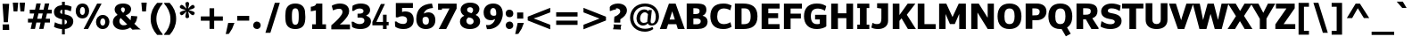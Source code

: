 SplineFontDB: 3.0
FontName: Jinko-Bold
FullName: Jinko Bold
FamilyName: Jinko
Weight: Bold
Copyright: 
Version: 0.1
FONDName: Kinjo
ItalicAngle: 0
UnderlinePosition: -205
UnderlineWidth: 102
Ascent: 1638
Descent: 410
UFOAscent: 1521
UFODescent: -414
LayerCount: 2
Layer: 0 0 "Back"  1
Layer: 1 0 "Fore"  0
FSType: 0
OS2Version: 0
OS2_WeightWidthSlopeOnly: 0
OS2_UseTypoMetrics: 0
CreationTime: 1328124881
ModificationTime: 1328204868
PfmFamily: 0
TTFWeight: 700
TTFWidth: 5
LineGap: 26
VLineGap: 0
Panose: 2 0 5 3 2 0 0 2 0 4
OS2TypoAscent: 1522
OS2TypoAOffset: 0
OS2TypoDescent: -414
OS2TypoDOffset: 0
OS2TypoLinegap: 106
OS2WinAscent: 1972
OS2WinAOffset: 0
OS2WinDescent: -1120
OS2WinDOffset: 0
HheadAscent: 1972
HheadAOffset: 0
HheadDescent: -547
HheadDOffset: 0
OS2SubXSize: 1331
OS2SubYSize: 1229
OS2SubXOff: 0
OS2SubYOff: 154
OS2SupXSize: 1331
OS2SupYSize: 1229
OS2SupXOff: 0
OS2SupYOff: 717
OS2StrikeYSize: 102
OS2StrikeYPos: 512
OS2Vendor: 'newt'
OS2CodePages: 00000001.00000000
OS2UnicodeRanges: 800000af.5000204a.00000000.00000000
Lookup: 258 0 0 "'kern' Horizontal Kerning lookup 0"  {"'kern' Horizontal Kerning lookup 0 subtable"  } ['kern' ('DFLT' <'dflt' > ) ]
Lookup: 258 0 0 "'kern' Horizontal Kerning in Latin lookup 0"  {"'kern' Horizontal Kerning in Latin lookup 0 subtable"  } ['kern' ('latn' <'dflt' > ) ]
MarkAttachClasses: 1
DEI: 91125
LangName: 1033 "" "" "" "newt: Jinko Bold: " "" "" "" "" "" "" "" "" "" "" "" "" "" "" "Jinko Bold" 
PickledData: "(dp1
S'org.robofab.glyphOrder'
p2
(S'.notdef'
S'space'
S'exclam'
S'quotedbl'
S'numbersign'
S'dollar'
S'percent'
S'ampersand'
S'quoteright'
S'parenleft'
S'parenright'
S'asterisk'
S'plus'
S'comma'
S'hyphen'
S'period'
S'slash'
S'zero'
S'one'
S'two'
S'three'
S'four'
S'five'
S'six'
S'seven'
S'eight'
S'nine'
S'colon'
S'semicolon'
S'less'
S'equal'
S'greater'
S'question'
S'at'
S'A'
S'B'
S'C'
S'D'
S'E'
S'F'
S'G'
S'H'
S'I'
S'J'
S'K'
S'L'
S'M'
S'N'
S'O'
S'P'
S'Q'
S'R'
S'S'
S'T'
S'U'
S'V'
S'W'
S'X'
S'Y'
S'Z'
S'bracketleft'
S'backslash'
S'bracketright'
S'asciicircum'
S'underscore'
S'quoteleft'
S'a'
S'b'
S'c'
S'd'
S'e'
S'f'
S'g'
S'h'
S'i'
S'j'
S'k'
S'l'
S'm'
S'n'
S'o'
S'p'
S'q'
S'r'
S's'
S't'
S'u'
S'v'
S'w'
S'x'
S'y'
S'z'
S'braceleft'
S'bar'
S'braceright'
S'asciitilde'
S'exclamdown'
S'cent'
S'sterling'
S'fraction'
S'yen'
S'florin'
S'section'
S'currency'
S'quotesingle'
S'quotedblleft'
S'guillemotleft'
S'guilsinglleft'
S'guilsinglright'
S'endash'
S'dagger'
S'daggerdbl'
S'periodcentered'
S'paragraph'
S'bullet'
S'quotesinglbase'
S'quotedblbase'
S'quotedblright'
S'guillemotright'
S'ellipsis'
S'perthousand'
S'questiondown'
S'grave'
S'acute'
S'circumflex'
S'tilde'
S'macron'
S'breve'
S'dotaccent'
S'dieresis'
S'ring'
S'cedilla'
S'hungarumlaut'
S'ogonek'
S'caron'
S'emdash'
S'AE'
S'ordfeminine'
S'Lslash'
S'Oslash'
S'OE'
S'ordmasculine'
S'ae'
S'dotlessi'
S'lslash'
S'oslash'
S'oe'
S'germandbls'
S'logicalnot'
S'mu'
S'trademark'
S'Eth'
S'onehalf'
S'plusminus'
S'Thorn'
S'onequarter'
S'divide'
S'brokenbar'
S'degree'
S'thorn'
S'threequarters'
S'registered'
S'minus'
S'eth'
S'multiply'
S'copyright'
S'Aacute'
S'Acircumflex'
S'Adieresis'
S'Agrave'
S'Aring'
S'Atilde'
S'Ccedilla'
S'Eacute'
S'Ecircumflex'
S'Edieresis'
S'Egrave'
S'Iacute'
S'Icircumflex'
S'Idieresis'
S'Igrave'
S'Ntilde'
S'Oacute'
S'Ocircumflex'
S'Odieresis'
S'Ograve'
S'Otilde'
S'Scaron'
S'Uacute'
S'Ucircumflex'
S'Udieresis'
S'Ugrave'
S'Yacute'
S'Ydieresis'
S'Zcaron'
S'aacute'
S'acircumflex'
S'adieresis'
S'agrave'
S'aring'
S'atilde'
S'ccedilla'
S'eacute'
S'ecircumflex'
S'edieresis'
S'egrave'
S'iacute'
S'icircumflex'
S'idieresis'
S'igrave'
S'ntilde'
S'oacute'
S'ocircumflex'
S'odieresis'
S'ograve'
S'otilde'
S'scaron'
S'uacute'
S'ucircumflex'
S'udieresis'
S'ugrave'
S'yacute'
S'ydieresis'
S'zcaron'
S'f_i'
S'f_l'
S'one.superior'
S'two.superior'
S'three.superior'
S'Delta'
S'Omega'
S'uni03BC'
S'pi'
S'Euro'
S'afii61289'
S'estimated'
S'partialdiff'
S'product'
S'summation'
S'uni2219'
S'radical'
S'infinity'
S'integral'
S'approxequal'
S'notequal'
S'lessequal'
S'greaterequal'
S'lozenge'
S'uni00A0'
S'uni00AD'
S'uni02C9'
S'six.alt'
S'nine.alt'
S'uni2215'
S'uni03A9'
tp3
s."
Encoding: UnicodeBmp
UnicodeInterp: none
NameList: Adobe Glyph List
DisplaySize: -72
AntiAlias: 1
FitToEm: 1
WidthSeparation: 307
WinInfo: 18 18 6
BeginPrivate: 8
BlueFuzz 1 1
BlueScale 8 0.039625
BlueShift 1 7
BlueValues 37 [-28 0 1096 1121 1479 1503 1521 1532]
ForceBold 4 true
OtherBlues 11 [-420 -414]
StemSnapH 49 [174 190 200 209 229 246 255 260 267 274 279 288]
StemSnapV 33 [209 218 268 358 365 380 384 394]
EndPrivate
Grid
-2048 255.933 m 0
 4096 255.933 l 0
-2048 1222.1 m 0
 4096 1222.1 l 0
-2048 1520 m 0
 4096 1520 l 0
771 2662 m 0
 771 -1434 l 0
484.167 2662 m 4
 484.167 -1434 l 4
976 2662 m 0
 976 -1434 l 0
EndSplineSet
BeginChars: 65537 255

StartChar: .notdef
Encoding: 65536 -1 0
Width: 1828
VWidth: 0
Flags: W
HStem: 625 184<420 604>
VStem: 451 122<656 778>
DStem2: 164 1331 102 1239 0.5547 -0.83205<42.1572 627.366 780.463 1365.67> 102 195 164 102 0.5547 0.83205<0 585.209 738.306 1323.51>
LayerCount: 2
Fore
SplineSet
0 0 m 1
 1024 0 l 1
 1024 1434 l 1
 0 1434 l 1
 0 0 l 1
512 809 m 1
 164 1331 l 1
 860 1331 l 1
 512 809 l 1
573 717 m 1
 922 1239 l 1
 922 195 l 1
 573 717 l 1
164 102 m 1
 512 625 l 1
 860 102 l 1
 164 102 l 1
102 1239 m 1
 451 717 l 1
 102 195 l 1
 102 1239 l 1
EndSplineSet
EndChar

StartChar: A
Encoding: 65 65 1
Width: 1404
VWidth: 0
Flags: W
DStem2: -13 0 376 0 0.33282 0.94299<129.467 425.011 708.519 1048.03> 1417 0 1021 0 0.333387 -0.94279<-1044.93 -710.727 -427.226 -132.021>
LayerCount: 2
Fore
SplineSet
849 553 m 5
 549 553 l 5
 698 1030 l 5
 699 1030 l 5
 849 553 l 5
-13 0 m 5
 376 0 l 5
 465 282 l 5
 933 282 l 5
 1021 0 l 5
 1417 0 l 5
 894 1479 l 5
 509 1479 l 5
 -13 0 l 5
EndSplineSet
Kerns2: 248 -37 "'kern' Horizontal Kerning in Latin lookup 0 subtable"  246 -37 "'kern' Horizontal Kerning in Latin lookup 0 subtable"  245 -37 "'kern' Horizontal Kerning in Latin lookup 0 subtable"  232 -37 "'kern' Horizontal Kerning in Latin lookup 0 subtable"  205 -152 "'kern' Horizontal Kerning in Latin lookup 0 subtable"  203 -113 "'kern' Horizontal Kerning in Latin lookup 0 subtable"  60 -152 "'kern' Horizontal Kerning in Latin lookup 0 subtable"  58 -76 "'kern' Horizontal Kerning in Latin lookup 0 subtable"  57 -113 "'kern' Horizontal Kerning in Latin lookup 0 subtable"  52 -37 "'kern' Horizontal Kerning in Latin lookup 0 subtable"  50 -152 "'kern' Horizontal Kerning in Latin lookup 0 subtable"  46 -37 "'kern' Horizontal Kerning in Latin lookup 0 subtable"  36 -37 "'kern' Horizontal Kerning in Latin lookup 0 subtable"  22 -37 "'kern' Horizontal Kerning in Latin lookup 0 subtable"  10 -37 "'kern' Horizontal Kerning in Latin lookup 0 subtable" 
EndChar

StartChar: AE
Encoding: 198 198 2
Width: 2052
VWidth: 0
Flags: HW
DStem2: -30 0 366 0 0.399225 0.916853<158.093 522.166 824.396 1466.06>
LayerCount: 2
Fore
SplineSet
926 617 m 1
 618 617 l 1
 868 1208 l 1
 926 1208 l 1
 926 617 l 1
1968 0 m 1
 1968 286 l 1
 1310 286 l 1
 1310 635 l 1
 1884 635 l 1
 1884 917 l 1
 1310 917 l 1
 1310 1193 l 1
 1969 1193 l 1
 1969 1479 l 1
 614 1479 l 1
 -30 0 l 1
 366 0 l 1
 504 337 l 1
 926 337 l 1
 926 0 l 1
 1968 0 l 1
EndSplineSet
EndChar

StartChar: Aacute
Encoding: 193 193 3
Width: 1404
VWidth: 0
Flags: HW
DStem2: -13 0 376 0 0.33282 0.94299<129.467 425.011 708.519 1205.14> 1417 0 1021 0 0.333387 -0.94279<-955.465 -710.727 -427.226 -132.021>
LayerCount: 2
Fore
SplineSet
1011 1967 m 1
 660 1967 l 1
 446 1601 l 1
 695 1601 l 1
 1011 1967 l 1
849 553 m 1
 549 553 l 1
 582 655 611 758 644 861 c 2
 698 1030 l 1
 699 1030 l 1
 751.212 873.212 799.593 712.593 849 553 c 1
-13 0 m 1
 376 0 l 1
 465 282 l 1
 933 282 l 1
 1021 0 l 1
 1417 0 l 1
 894 1479 l 1
 509 1479 l 1
 -13 0 l 1
EndSplineSet
EndChar

StartChar: Acircumflex
Encoding: 194 194 4
Width: 1404
VWidth: 0
Flags: HW
DStem2: -13 0 376 0 0.33282 0.94299<129.467 425.011 708.519 1205.14> 1417 0 1021 0 0.333387 -0.94279<-955.465 -710.727 -427.226 -132.021>
LayerCount: 2
Fore
SplineSet
1132 1603 m 1
 827 1967 l 1
 575 1967 l 1
 270 1603 l 1
 544 1603 l 1
 700 1791 l 1
 855 1603 l 1
 1132 1603 l 1
849 553 m 1
 549 553 l 1
 582 655 611 758 644 861 c 2
 698 1030 l 1
 699 1030 l 1
 751.212 873.212 799.593 712.593 849 553 c 1
-13 0 m 1
 376 0 l 1
 465 282 l 1
 933 282 l 1
 1021 0 l 1
 1417 0 l 1
 894 1479 l 1
 509 1479 l 1
 -13 0 l 1
EndSplineSet
EndChar

StartChar: Adieresis
Encoding: 196 196 5
Width: 1404
VWidth: 0
Flags: HW
DStem2: -13 0 376 0 0.33282 0.94299<129.467 425.011 708.519 1205.14> 1417 0 1021 0 0.333387 -0.94279<-955.465 -710.727 -427.226 -132.021>
LayerCount: 2
Fore
SplineSet
613 1608 m 1
 613 1701 613 1794 614 1887 c 1
 582 1886 551 1886 519 1886 c 2
 494 1886 l 2
 434 1886 376 1887 314 1889 c 1
 314 1608 l 1
 354 1611 392 1611 430 1611 c 0
 491 1611 551 1609 613 1608 c 1
1090 1608 m 1
 1090 1701 1090 1794 1091 1887 c 1
 1039 1886 990 1886 938 1886 c 0
 890 1886 842 1887 790 1889 c 1
 790 1608 l 1
 842 1610 890 1611 939 1611 c 0
 989 1611 1038 1610 1090 1608 c 1
849 553 m 1
 549 553 l 1
 582 655 611 758 644 861 c 2
 698 1030 l 1
 699 1030 l 1
 751.212 873.212 799.593 712.593 849 553 c 1
-13 0 m 1
 376 0 l 1
 465 282 l 1
 933 282 l 1
 1021 0 l 1
 1417 0 l 1
 894 1479 l 1
 509 1479 l 1
 -13 0 l 1
EndSplineSet
EndChar

StartChar: Agrave
Encoding: 192 192 6
Width: 1404
VWidth: 0
Flags: HW
DStem2: -13 0 376 0 0.33282 0.94299<129.467 425.011 708.519 1205.14> 1417 0 1021 0 0.333387 -0.94279<-955.465 -710.727 -427.226 -132.021>
LayerCount: 2
Fore
SplineSet
922 1607 m 1
 706 1973 l 1
 356 1973 l 1
 672 1607 l 1
 922 1607 l 1
849 553 m 1
 549 553 l 1
 582 655 611 758 644 861 c 2
 698 1030 l 1
 699 1030 l 1
 751.212 873.212 799.593 712.593 849 553 c 1
-13 0 m 1
 376 0 l 1
 465 282 l 1
 933 282 l 1
 1021 0 l 1
 1417 0 l 1
 894 1479 l 1
 509 1479 l 1
 -13 0 l 1
EndSplineSet
EndChar

StartChar: Aring
Encoding: 197 197 7
Width: 1404
VWidth: 0
Flags: HW
HStem: 1443 36<549 854> 1829 134<612.472 792.151>
VStem: 429 152<1604.61 1799.96> 823 152<1604.23 1800.27>
DStem2: -13 0 376 0 0.33282 0.94299<129.467 425.011 708.519 1205.14> 1417 0 1021 0 0.333387 -0.94279<-955.465 -710.727 -427.226 -132.021>
LayerCount: 2
Fore
SplineSet
823 1702 m 0
 823 1633 772 1576 703 1576 c 0
 631 1576 581 1630 581 1702 c 0
 581 1774 634 1829 703 1829 c 0
 772 1829 823 1770 823 1702 c 0
975 1702 m 0
 975 1850 853 1963 702 1963 c 0
 552 1963 429 1849 429 1703 c 0
 429 1558 549 1443 703 1443 c 0
 854 1443 975 1555 975 1702 c 0
849 553 m 1
 549 553 l 1
 582 655 611 758 644 861 c 2
 698 1030 l 1
 699 1030 l 1
 751.212 873.212 799.593 712.593 849 553 c 1
-13 0 m 1
 376 0 l 1
 465 282 l 1
 933 282 l 1
 1021 0 l 1
 1417 0 l 1
 894 1479 l 1
 509 1479 l 1
 -13 0 l 1
EndSplineSet
EndChar

StartChar: Atilde
Encoding: 195 195 8
Width: 1404
VWidth: 0
Flags: HW
HStem: 1614 199<705.244 914.585>
VStem: 927 212<1826.17 1910>
DStem2: -13 0 376 0 0.33282 0.94299<129.467 425.011 708.519 1205.14> 1417 0 1021 0 0.333387 -0.94279<-955.465 -710.727 -427.226 -132.021>
LayerCount: 2
Fore
SplineSet
1139 1910 m 1
 927 1910 l 1
 921 1842 893 1813 836 1813 c 0
 811 1813 763 1837 728 1849 c 0
 672 1869 616 1901 549 1901 c 0
 380 1901 273 1777 261 1605 c 1
 471 1605 l 1
 475 1657 485 1686 533 1690 c 1
 560 1700 589 1696 616 1685 c 1
 643 1678 672 1664 702 1651 c 1
 746 1634 796 1614 852 1614 c 0
 1029 1614 1122 1717 1139 1910 c 1
849 553 m 1
 549 553 l 1
 582 655 611 758 644 861 c 2
 698 1030 l 1
 699 1030 l 1
 751.212 873.212 799.593 712.593 849 553 c 1
-13 0 m 1
 376 0 l 1
 465 282 l 1
 933 282 l 1
 1021 0 l 1
 1417 0 l 1
 894 1479 l 1
 509 1479 l 1
 -13 0 l 1
EndSplineSet
EndChar

StartChar: B
Encoding: 66 66 9
Width: 1408
VWidth: 0
Flags: W
HStem: 0 277<714 886.92> 627 257<579 839.881> 1206 273<555 842.08>
VStem: 890 388<938.22 1160.54> 953 394<340.952 574.04>
LayerCount: 2
Fore
SplineSet
890 1048 m 0xf0
 890 906 800 884 579 884 c 2
 530 884 l 1
 530 1206 l 1
 591 1206 l 2
 799.119 1206 890 1184 890 1048 c 0xf0
953 454 m 0xe8
 953 329 849 277 714 277 c 2
 530 277 l 1
 530 627 l 1
 597 627 l 2
 786.527 627 953 635.829 953 454 c 0xe8
1347 441 m 0
 1347 623 1235 748 1061 785 c 1
 1061 792 l 1
 1211 851 1278 977 1278 1113 c 0xf0
 1278 1465.85 1007.62 1479 555 1479 c 6
 147 1479 l 1
 147 0 l 1
 750 0 l 2
 1086.44 0 1347 117.867 1347 441 c 0
EndSplineSet
EndChar

StartChar: C
Encoding: 67 67 10
Width: 1325
VWidth: 0
Flags: W
HStem: -26 285.652<657.754 1079.44> 1213.43 285.59<660.728 1079.1>
VStem: 70 394<468.852 992.331>
LayerCount: 2
Back
SplineSet
463 745 m 4
 463 1048.60979593 577.400292666 1209.9296875 874.498046875 1209.9296875 c 4
 1089.5675069 1209.9296875 1272.31082094 1077.0124009 1271 1075 c 6
 1346 1353 l 5
 1197.12374332 1443 1075.5 1503 805 1503 c 4
 323.053631285 1503 69 1233.78 69 741 c 4
 69 269.3950164 320.374562546 -22.8427734375 808.271484375 -22.8427734375 c 4
 1035.05753784 -22.8427734375 1276.2868236 54.3269140516 1351 141 c 5
 1351 831 l 5
 705 831 l 5
 705 549 l 5
 978 549 l 5
 978 289 l 5
 956.415997793 273.737920123 884.640990453 262.130859375 825.208984375 262.130859375 c 4
 571.49499532 262.130859375 463 435.057909736 463 745 c 4
EndSplineSet
Fore
SplineSet
863.193359375 259.65234375 m 0
 581.279869656 259.65234375 464 425.653438104 464 737 c 0
 464 1040.90255111 590.668019472 1213.4296875 858.557617188 1213.4296875 c 0
 1065.72837303 1213.4296875 1214 1096 1214 1096 c 1
 1289 1388 l 1
 1152.30928662 1458.39671659 1011.03874664 1499.01953125 822.521484375 1499.01953125 c 0
 311.694072519 1499.01953125 70 1231.05969673 70 740 c 0
 70 252.593 316.235259259 -26 816 -26 c 0
 1009.25027879 -26 1141.26933333 18.3333 1290 103 c 1
 1224 377 l 1
 1224 377 1053.34027039 259.65234375 863.193359375 259.65234375 c 0
EndSplineSet
EndChar

StartChar: Ccedilla
Encoding: 199 199 11
Width: 1325
VWidth: 0
Flags: HW
HStem: -463 105<420.975 682.293> -197 74<614 679.218> 1249 221<467.732 772.84>
VStem: 104 222<357.718 1100.28> 694 160<-342.74 -208.813>
LayerCount: 2
Fore
SplineSet
471 -180 m 1
 516 -219 l 1
 543 -203 567 -197 594 -197 c 0
 649 -197 694 -221 694 -272 c 0
 694 -334 645 -358 575 -358 c 0
 526 -358 477 -344 432 -328 c 1
 395 -414 l 1
 463 -440 539 -463 602 -463 c 0
 735 -463 854 -401 854 -270 c 0
 854 -186 786 -115 674 -115 c 0
 653 -115 631 -119 618 -123 c 1
 614 -123 l 1
 700 -8 l 1
 918 20 1085 164 1137 408 c 1
 903 408 l 1
 842 276 748 209 625 209 c 0
 520 209 444 258 399 315 c 0
 342 389 326 430 326 729 c 0
 326 1028 342 1069 399 1143 c 0
 444 1200 520 1249 625 1249 c 0
 764 1249 868 1151 903 1038 c 1
 1137 1038 l 1
 1092 1276 901 1470 625 1470 c 0
 395 1470 238 1335 168 1208 c 0
 121 1122 104 1079 104 729 c 0
 104 379 121 336 168 250 c 1
 236 129 381 0 594 -12 c 1
 471 -180 l 1
EndSplineSet
EndChar

StartChar: D
Encoding: 68 68 12
Width: 1513
VWidth: 0
Flags: W
HStem: 0 283<532 875.613> 1198 282<532 873.841>
VStem: 147 385<283 1198> 1053 392<462.964 997.123>
LayerCount: 2
Fore
SplineSet
1053 737 m 0
 1053 1052 932 1198 708 1198 c 2
 532 1198 l 1
 532 283 l 1
 645 283 l 2
 932.280929237 283 1053 397.996556231 1053 737 c 0
1445 738 m 0
 1445 182.306885156 1122.67421875 0 607 0 c 2
 147 0 l 1
 147 1480 l 1
 601 1480 l 2
 1126 1480 1445 1289.88933166 1445 738 c 0
EndSplineSet
Kerns2: 60 -49 "'kern' Horizontal Kerning in Latin lookup 0 subtable"  57 -25 "'kern' Horizontal Kerning in Latin lookup 0 subtable"  1 -37 "'kern' Horizontal Kerning in Latin lookup 0 subtable" 
EndChar

StartChar: Delta
Encoding: 8710 8710 13
Width: 1163
VWidth: 0
Flags: HW
LayerCount: 2
Fore
SplineSet
53 0 m 1
 1108 0 l 1
 1108 131 l 1
 702 1460 l 1
 471 1460 l 1
 53 127 l 1
 53 0 l 1
254 168 m 1
 479 858 l 1
 508 975 561 1122 578 1204 c 1
 584 1204 l 1
 602 1110 662 946 690 831 c 1
 901 168 l 1
 254 168 l 1
EndSplineSet
EndChar

StartChar: E
Encoding: 69 69 14
Width: 1262
VWidth: 0
Flags: W
LayerCount: 2
Fore
SplineSet
1179 0 m 1
 1179 286 l 1
 530 286 l 1
 530 635 l 1
 1094 635 l 1
 1094 917 l 1
 530 917 l 1
 530 1193 l 1
 1180 1193 l 1
 1180 1479 l 1
 147 1479 l 1
 147 0 l 1
 1179 0 l 1
EndSplineSet
EndChar

StartChar: Eacute
Encoding: 201 201 15
Width: 1262
VWidth: 0
Flags: HW
LayerCount: 2
Fore
SplineSet
963 1967 m 1
 612 1967 l 1
 397 1601 l 1
 647 1601 l 1
 963 1967 l 1
1179 0 m 1
 1179 286 l 1
 530 286 l 1
 530 635 l 1
 1094 635 l 1
 1094 917 l 1
 530 917 l 1
 530 1193 l 1
 1180 1193 l 1
 1180 1479 l 1
 147 1479 l 1
 147 0 l 1
 1179 0 l 1
EndSplineSet
EndChar

StartChar: Ecircumflex
Encoding: 202 202 16
Width: 1262
VWidth: 0
Flags: HW
LayerCount: 2
Fore
SplineSet
1084 1603 m 1
 779 1967 l 1
 527 1967 l 1
 222 1603 l 1
 496 1603 l 1
 652 1791 l 1
 807 1603 l 1
 1084 1603 l 1
1179 0 m 1
 1179 286 l 1
 530 286 l 1
 530 635 l 1
 1094 635 l 1
 1094 917 l 1
 530 917 l 1
 530 1193 l 1
 1180 1193 l 1
 1180 1479 l 1
 147 1479 l 1
 147 0 l 1
 1179 0 l 1
EndSplineSet
EndChar

StartChar: Edieresis
Encoding: 203 203 17
Width: 1262
VWidth: 0
Flags: HW
LayerCount: 2
Fore
SplineSet
564 1608 m 1
 564 1701 564 1794 565 1887 c 1
 533 1886 503 1886 470 1886 c 2
 445 1886 l 2
 386 1886 327 1887 265 1889 c 1
 265 1608 l 1
 306 1611 343 1611 382 1611 c 0
 442 1611 502 1609 564 1608 c 1
1042 1608 m 1
 1042 1701 1042 1794 1042 1887 c 1
 991 1886 942 1886 889 1886 c 0
 842 1886 793 1887 741 1889 c 1
 741 1608 l 1
 793 1610 842 1611 890 1611 c 0
 940 1611 990 1610 1042 1608 c 1
1179 0 m 1
 1179 286 l 1
 530 286 l 1
 530 635 l 1
 1094 635 l 1
 1094 917 l 1
 530 917 l 1
 530 1193 l 1
 1180 1193 l 1
 1180 1479 l 1
 147 1479 l 1
 147 0 l 1
 1179 0 l 1
EndSplineSet
EndChar

StartChar: Egrave
Encoding: 200 200 18
Width: 1262
VWidth: 0
Flags: HW
LayerCount: 2
Fore
SplineSet
910 1601 m 1
 694 1967 l 1
 344 1967 l 1
 660 1601 l 1
 910 1601 l 1
1179 0 m 1
 1179 286 l 1
 530 286 l 1
 530 635 l 1
 1094 635 l 1
 1094 917 l 1
 530 917 l 1
 530 1193 l 1
 1180 1193 l 1
 1180 1479 l 1
 147 1479 l 1
 147 0 l 1
 1179 0 l 1
EndSplineSet
EndChar

StartChar: Eth
Encoding: 208 208 19
Width: 1290
VWidth: 0
Flags: HW
HStem: 0 209<639 816.647> 1249 209<639 817.264>
VStem: 965 221<355.294 1092.19>
LayerCount: 2
Fore
SplineSet
154 0 m 1
 649 0 l 2
 866 0 1018 106 1104 242 c 0
 1169 344 1186 401 1186 729 c 0
 1186 1034 1180 1090 1108 1212 c 0
 1014 1372 856 1458 664 1458 c 2
 154 1458 l 1
 154 834 l 1
 0 834 l 1
 0 637 l 1
 154 637 l 1
 154 0 l 1
375 834 m 1
 375 1249 l 1
 639 1249 l 2
 758 1249 831 1219 899 1126 c 0
 958 1047 965 983 965 721 c 0
 965 451 958 410 909 336 c 1
 852 252 764 209 639 209 c 2
 375 209 l 1
 375 637 l 1
 653 637 l 1
 653 834 l 1
 375 834 l 1
EndSplineSet
EndChar

StartChar: Euro
Encoding: 8364 8364 20
Width: 1244
VWidth: 0
Flags: HW
HStem: 1225 277<656.402 971.389>
LayerCount: 2
Fore
SplineSet
1175 60 m 1
 1175 381 l 1
 1148 367 1113 356 1062 356 c 1
 958 287 869 252 812 254 c 1
 671 263 584 329 530 468 c 1
 936 468 l 1
 978 665 l 1
 482 665 l 1
 479 690 479 714 479 740 c 0
 479 756 479 772 479 789 c 1
 1003 789 l 1
 1044 985 l 1
 520 985 l 1
 572 1147 666 1225 834 1225 c 0
 895 1225 968 1192 1062 1122 c 1
 1113 1122 1149 1110 1175 1096 c 1
 1175 1415 l 1
 1051 1465 908 1502 765 1502 c 0
 414 1502 187 1312 116 985 c 1
 18 985 l 1
 -25 789 l 1
 89 789 l 1
 89 773 89 756 89 740 c 0
 89 715 89 689 92 665 c 1
 18 665 l 1
 -25 468 l 1
 123 468 l 1
 206 127 432 -24 782 -24 c 1
 934 -14 1063 12 1175 60 c 1
EndSplineSet
EndChar

StartChar: F
Encoding: 70 70 21
Width: 1212
VWidth: 0
Flags: HW
LayerCount: 2
Fore
SplineSet
1178 1193 m 1
 1178 1479 l 1
 147 1479 l 1
 147 0 l 1
 530 0 l 1
 530 616 l 1
 1121 616 l 1
 1121 896 l 1
 530 896 l 1
 530 1193 l 1
 1178 1193 l 1
EndSplineSet
Kerns2: 208 -37 "'kern' Horizontal Kerning in Latin lookup 0 subtable"  190 -264 "'kern' Horizontal Kerning in Latin lookup 0 subtable"  169 -37 "'kern' Horizontal Kerning in Latin lookup 0 subtable"  113 -29 "'kern' Horizontal Kerning in Latin lookup 0 subtable"  110 -37 "'kern' Horizontal Kerning in Latin lookup 0 subtable"  98 -264 "'kern' Horizontal Kerning in Latin lookup 0 subtable"  80 -37 "'kern' Horizontal Kerning in Latin lookup 0 subtable"  72 -37 "'kern' Horizontal Kerning in Latin lookup 0 subtable"  69 -37 "'kern' Horizontal Kerning in Latin lookup 0 subtable"  65 -49 "'kern' Horizontal Kerning in Latin lookup 0 subtable"  1 -113 "'kern' Horizontal Kerning in Latin lookup 0 subtable" 
EndChar

StartChar: G
Encoding: 71 71 22
Width: 1472
VWidth: 0
Flags: W
HStem: -22.8428 284.974<637.553 973.366> 1209.93 293.07<656.744 1097.1>
VStem: 70 394<471.18 1000.6>
LayerCount: 2
Fore
SplineSet
464 745 m 4
 464 1048.60979593 578.400292666 1209.9296875 875.498046875 1209.9296875 c 4
 1090.5675069 1209.9296875 1273.31082094 1077.0124009 1272 1075 c 6
 1347 1353 l 5
 1198.12374332 1443 1076.5 1503 806 1503 c 4
 324.053631285 1503 70 1233.78 70 741 c 4
 70 269.3950164 321.374562546 -22.8427734375 809.271484375 -22.8427734375 c 4
 1036.05753784 -22.8427734375 1277.2868236 54.3269140516 1352 141 c 5
 1352 831 l 5
 706 831 l 5
 706 549 l 5
 979 549 l 5
 979 289 l 5
 957.416 273.738 885.641 262.131 826.209 262.131 c 4
 572.495 262.131 464 435.058 464 745 c 4
EndSplineSet
EndChar

StartChar: H
Encoding: 72 72 23
Width: 1550
VWidth: 0
Flags: HW
LayerCount: 2
Fore
SplineSet
1403 0 m 1
 1403 1479 l 1
 1018 1479 l 1
 1018 916 l 1
 532 916 l 1
 532 1479 l 1
 147 1479 l 1
 147 0 l 1
 532 0 l 1
 532 635 l 1
 1018 635 l 1
 1018 0 l 1
 1403 0 l 1
EndSplineSet
EndChar

StartChar: I
Encoding: 73 73 24
Width: 908
VWidth: 0
Flags: W
LayerCount: 2
Fore
SplineSet
799 0 m 1
 799 256 l 1
 646 256 l 1
 646 1222 l 1
 799 1222 l 1
 799 1479 l 1
 109 1479 l 1
 109 1222 l 1
 262 1222 l 1
 262 256 l 1
 109 256 l 1
 109 0 l 1
 799 0 l 1
EndSplineSet
EndChar

StartChar: Iacute
Encoding: 205 205 25
Width: 908
VWidth: 0
Flags: HW
LayerCount: 2
Fore
SplineSet
763 1967 m 1
 412 1967 l 1
 198 1601 l 1
 447 1601 l 1
 763 1967 l 1
799 0 m 1
 799 256 l 1
 646 319 l 1
 646 1129 l 1
 799 1192 l 1
 799 1479 l 1
 109 1479 l 1
 109 1222 l 1
 262 1160 l 1
 262 350 l 1
 109 287 l 1
 109 0 l 1
 799 0 l 1
EndSplineSet
EndChar

StartChar: Icircumflex
Encoding: 206 206 26
Width: 908
VWidth: 0
Flags: HW
LayerCount: 2
Fore
SplineSet
884 1603 m 1
 579 1967 l 1
 327 1967 l 1
 22 1603 l 1
 296 1603 l 1
 451 1791 l 1
 607 1603 l 1
 884 1603 l 1
799 0 m 1
 799 256 l 1
 646 319 l 1
 646 1129 l 1
 799 1192 l 1
 799 1479 l 1
 109 1479 l 1
 109 1222 l 1
 262 1160 l 1
 262 350 l 1
 109 287 l 1
 109 0 l 1
 799 0 l 1
EndSplineSet
EndChar

StartChar: Idieresis
Encoding: 207 207 27
Width: 908
VWidth: 0
Flags: HW
LayerCount: 2
Fore
SplineSet
365 1608 m 1
 365 1701 365 1794 366 1887 c 1
 334 1886 303 1886 271 1886 c 2
 246 1886 l 2
 186 1886 128 1887 65 1889 c 1
 65 1608 l 1
 106 1611 144 1611 182 1611 c 0
 243 1611 303 1609 365 1608 c 1
842 1608 m 1
 842 1701 842 1794 843 1887 c 1
 794 1886 748 1886 698 1886 c 0
 648 1886 596 1887 542 1889 c 1
 542 1608 l 1
 591 1610 637 1611 683 1611 c 0
 735 1611 788 1610 842 1608 c 1
799 0 m 1
 799 256 l 1
 646 319 l 1
 646 1129 l 1
 799 1192 l 1
 799 1479 l 1
 109 1479 l 1
 109 1222 l 1
 262 1160 l 1
 262 350 l 1
 109 287 l 1
 109 0 l 1
 799 0 l 1
EndSplineSet
EndChar

StartChar: Igrave
Encoding: 204 204 28
Width: 908
VWidth: 0
Flags: HW
LayerCount: 2
Fore
SplineSet
710 1601 m 1
 493 1967 l 1
 144 1967 l 1
 460 1601 l 1
 710 1601 l 1
799 0 m 1
 799 256 l 1
 646 319 l 1
 646 1129 l 1
 799 1192 l 1
 799 1479 l 1
 109 1479 l 1
 109 1222 l 1
 262 1160 l 1
 262 350 l 1
 109 287 l 1
 109 0 l 1
 799 0 l 1
EndSplineSet
EndChar

StartChar: J
Encoding: 74 74 29
Width: 1082
VWidth: 0
Flags: W
HStem: -20 290<117.724 478.646>
VStem: 570 385<360.222 606>
LayerCount: 2
Fore
SplineSet
955 453 m 2
 955 1479 l 1
 324 1479 l 1
 324 1207 l 1
 570 1172 l 1
 570 606 l 2
 570 398 542 270 307 270 c 0
 208 270 162 292 104 321 c 1
 88 326 73 333 59 339 c 1
 -6 67 l 1
 79 16 203 -20 383 -20 c 0
 716 -20 955 157 955 453 c 2
EndSplineSet
Kerns2: 232 -25 "'kern' Horizontal Kerning in Latin lookup 0 subtable"  190 -37 "'kern' Horizontal Kerning in Latin lookup 0 subtable"  98 -37 "'kern' Horizontal Kerning in Latin lookup 0 subtable"  65 -12 "'kern' Horizontal Kerning in Latin lookup 0 subtable" 
EndChar

StartChar: K
Encoding: 75 75 30
Width: 1440
VWidth: 0
Flags: W
VStem: 1004 443<1036 1479> 1019 457<0 457>
DStem2: 955 832 653 627 0.530731 -0.84754<13.4649 739.12> 668 1005 955 832 0.579959 0.814646<25.5145 581.008>
LayerCount: 2
Fore
SplineSet
1476 0 m 1x40
 955 832 l 1
 1447 1479 l 1
 1004 1479 l 1x80
 892 1321 779 1163 668 1005 c 1
 532 816 l 1
 531 816 l 1
 531 1479 l 1
 146 1479 l 1
 146 0 l 1
 531 0 l 1
 531 477 l 1
 653 627 l 1
 723 505 l 1
 822 337 921 169 1019 0 c 1
 1476 0 l 1x40
EndSplineSet
Kerns2: 248 -25 "'kern' Horizontal Kerning in Latin lookup 0 subtable"  232 -37 "'kern' Horizontal Kerning in Latin lookup 0 subtable"  169 -25 "'kern' Horizontal Kerning in Latin lookup 0 subtable"  36 -49 "'kern' Horizontal Kerning in Latin lookup 0 subtable" 
EndChar

StartChar: L
Encoding: 76 76 31
Width: 1220
VWidth: 0
Flags: W
LayerCount: 2
Fore
SplineSet
1177 0 m 1
 1177 286 l 1
 532 286 l 1
 532 1479 l 1
 147 1479 l 1
 147 0 l 1
 1177 0 l 1
EndSplineSet
Kerns2: 248 -113 "'kern' Horizontal Kerning in Latin lookup 0 subtable"  205 -410 "'kern' Horizontal Kerning in Latin lookup 0 subtable"  203 -358 "'kern' Horizontal Kerning in Latin lookup 0 subtable"  60 -264 "'kern' Horizontal Kerning in Latin lookup 0 subtable"  58 -152 "'kern' Horizontal Kerning in Latin lookup 0 subtable"  57 -227 "'kern' Horizontal Kerning in Latin lookup 0 subtable"  50 -227 "'kern' Horizontal Kerning in Latin lookup 0 subtable" 
EndChar

StartChar: Lslash
Encoding: 321 321 32
Width: 1139
VWidth: 0
Flags: HW
HStem: 885 184<508 692>
DStem2: 4 571 154 500 0.810058 0.58635<0 79.8778 458.26 741.434>
LayerCount: 2
Fore
SplineSet
154 0 m 1
 1085 0 l 1
 1085 209 l 1
 375 209 l 1
 375 655 l 1
 692 885 l 1
 692 1069 l 1
 375 840 l 1
 375 1458 l 1
 154 1458 l 1
 154 684 l 1
 4 571 l 1
 4 387 l 1
 154 500 l 1
 154 0 l 1
EndSplineSet
EndChar

StartChar: M
Encoding: 77 77 33
Width: 1829
VWidth: 0
Flags: W
LayerCount: 2
Fore
SplineSet
1682 0 m 1
 1682 1479 l 1
 1272 1479 l 1
 1017 922 l 2
 1017 923 1017 923 1017 924 c 2
 915 698 l 1
 559 1479 l 1
 147 1479 l 1
 147 0 l 1
 515 0 l 1
 515 701 l 2
 515 749 514 837 516 876 c 1
 546 804 l 1
 620.159 634.493 695.169 461.352 768 291 c 1
 1046 291 l 1
 1130 486 1213 679 1298 876 c 1
 1301 837 1300 749 1300 701 c 2
 1300 0 l 1
 1682 0 l 1
EndSplineSet
EndChar

StartChar: N
Encoding: 78 78 34
Width: 1591
VWidth: 0
Flags: W
LayerCount: 2
Fore
SplineSet
1447 0 m 1
 1447 1479 l 1
 1091 1479 l 1
 1091 659 l 1
 1060 698 1008 789 978 839 c 2
 579 1479 l 1
 147 1479 l 1
 147 0 l 1
 504 0 l 1
 504 757 l 2
 504 809 503 917 506 960 c 1
 698 645 899 318 1094 0 c 1
 1447 0 l 1
EndSplineSet
EndChar

StartChar: Ntilde
Encoding: 209 209 35
Width: 1591
VWidth: 0
Flags: HW
HStem: 1618 199<799.385 1009.58>
VStem: 1022 212<1830.17 1914>
LayerCount: 2
Fore
SplineSet
1234 1914 m 1
 1022 1914 l 1
 1016 1846 988 1817 931 1817 c 0
 906 1817 858 1840 823 1852 c 1
 768 1873 711 1905 644 1905 c 0
 474 1905 368 1781 356 1608 c 1
 567 1608 l 1
 570 1661 580 1689 629 1694 c 1
 655 1703 684 1699 711 1689 c 1
 782.597 1667.79 855.921 1618 947 1618 c 0
 1124 1618 1217 1721 1234 1914 c 1
1447 0 m 1
 1447 1479 l 1
 1091 1479 l 1
 1091 659 l 1
 1060 698 1008 789 978 839 c 2
 579 1479 l 1
 147 1479 l 1
 147 0 l 1
 504 0 l 1
 504 757 l 2
 504 809 503 917 506 960 c 1
 698 645 899 318 1094 0 c 1
 1447 0 l 1
EndSplineSet
EndChar

StartChar: O
Encoding: 79 79 36
Width: 1513
VWidth: 0
Flags: W
HStem: -24 288<604.691 904.967> 1215 288<605.193 913.608>
VStem: 70 394<431.567 1048.67> 1049 393<434.297 1048.11>
LayerCount: 2
Fore
SplineSet
1049 740 m 4
 1049 451.28 983.465 264 757 264 c 4
 531.018 264 464 439.472 464 739 c 4
 464 1040.61 532.621 1215 757 1215 c 4
 980.384 1215 1049 1036.94 1049 740 c 4
756 -24 m 4
 1213.58 -24 1442 253.85 1442 740 c 4
 1442 1230.69 1212.52 1503 756 1503 c 4
 299.344 1503 70 1230.09 70 740 c 4
 70 253.189 298.197 -24 756 -24 c 4
EndSplineSet
Kerns2: 190 -51 "'kern' Horizontal Kerning in Latin lookup 0 subtable"  98 -51 "'kern' Horizontal Kerning in Latin lookup 0 subtable"  60 -61 "'kern' Horizontal Kerning in Latin lookup 0 subtable"  59 -25 "'kern' Horizontal Kerning in Latin lookup 0 subtable"  58 -37 "'kern' Horizontal Kerning in Latin lookup 0 subtable"  57 -51 "'kern' Horizontal Kerning in Latin lookup 0 subtable"  50 -37 "'kern' Horizontal Kerning in Latin lookup 0 subtable"  1 -37 "'kern' Horizontal Kerning in Latin lookup 0 subtable" 
EndChar

StartChar: OE
Encoding: 338 338 37
Width: 2113
VWidth: 0
Flags: HW
HStem: 0 286<619.099 945.7> 1193 286<623.842 941.659 947 969.626>
VStem: 67 392<464.168 1021.16> 997 382<323.867 635 917 1153.92>
LayerCount: 2
Fore
SplineSet
970 319 m 1
 961 318 954 318 948 318 c 1
 899 297 846 281 784 281 c 1
 671 284 589 336 538 406 c 0
 482 483 459 563 459 739 c 0
 459 921 480 998 532 1069 c 1
 581 1134 659 1182 768 1193 c 1
 832.193 1197.19 890.158 1180.97 946 1169 c 1
 955 1165 962 1162 970 1160 c 1
 990 1030 997 913 997 702 c 0
 997 516 990 423 970 319 c 1
2029 0 m 1
 2029 286 l 1
 1379 286 l 1
 1379 635 l 1
 1942 635 l 1
 1942 917 l 1
 1379 917 l 1
 1379 1193 l 1
 2028 1193 l 1
 2028 1479 l 1
 947 1479 l 1
 947 1465 947 1452 947 1438 c 1
 833 1470 723 1477 628 1467 c 0
 437 1445 299 1353 205 1224 c 1
 118 1108 67 981 67 741 c 0
 67 523 93 427 148 327 c 0
 236 169 390 19 702 -3 c 1
 807 -9 953 13 1070 42 c 1
 1064 28 1057 14 1051 0 c 1
 2029 0 l 1
EndSplineSet
EndChar

StartChar: Oacute
Encoding: 211 211 38
Width: 1513
VWidth: 0
Flags: HW
HStem: -24 288<613.881 897.826> 1215 288<615.123 896.914>
VStem: 70 394<430.506 1044.29> 1049 393<436.748 1044.76>
LayerCount: 2
Fore
SplineSet
1066 1967 m 1
 715 1967 l 1
 501 1601 l 1
 750 1601 l 1
 1066 1967 l 1
757 264 m 0
 679 264 606 297 553 360 c 1
 496 430 464 517 464 739 c 0
 464 963 497 1050 554 1119 c 0
 607 1183 682 1215 757 1215 c 0
 835 1215 908 1181 961 1116 c 0
 1017 1046 1049 960 1049 740 c 0
 1049 531 1021 445 966 371 c 0
 916 304 842 264 757 264 c 0
756 -24 m 0
 997 -24 1178 75 1288 208 c 1
 1390 325 1442 465 1442 740 c 0
 1442 1018 1389 1157 1286 1274 c 1
 1176 1406 994 1503 756 1503 c 0
 517 1503 337 1406 226 1274 c 1
 123 1157 70 1018 70 740 c 0
 70 465 122 326 224 208 c 1
 334 75 515 -24 756 -24 c 0
EndSplineSet
EndChar

StartChar: Ocircumflex
Encoding: 212 212 39
Width: 1513
VWidth: 0
Flags: HW
HStem: -24 288<613.881 897.826> 1215 288<615.123 896.914> 1791 176<630 881>
VStem: 70 394<430.506 1044.29> 1049 393<436.748 1044.76>
LayerCount: 2
Fore
SplineSet
1187 1603 m 1
 881 1967 l 1
 630 1967 l 1
 325 1603 l 1
 598 1603 l 1
 754 1791 l 1
 910 1603 l 1
 1187 1603 l 1
757 264 m 0
 679 264 606 297 553 360 c 1
 496 430 464 517 464 739 c 0
 464 963 497 1050 554 1119 c 0
 607 1183 682 1215 757 1215 c 0
 835 1215 908 1181 961 1116 c 0
 1017 1046 1049 960 1049 740 c 0
 1049 531 1021 445 966 371 c 0
 916 304 842 264 757 264 c 0
756 -24 m 0
 997 -24 1178 75 1288 208 c 1
 1390 325 1442 465 1442 740 c 0
 1442 1018 1389 1157 1286 1274 c 1
 1176 1406 994 1503 756 1503 c 0
 517 1503 337 1406 226 1274 c 1
 123 1157 70 1018 70 740 c 0
 70 465 122 326 224 208 c 1
 334 75 515 -24 756 -24 c 0
EndSplineSet
EndChar

StartChar: Odieresis
Encoding: 214 214 40
Width: 1513
VWidth: 0
Flags: HW
HStem: -24 288<613.881 897.826> 1215 288<615.123 896.914>
VStem: 70 394<430.506 1044.29> 1049 393<436.748 1044.76>
LayerCount: 2
Fore
SplineSet
668 1608 m 1
 668 1701 668 1794 669 1887 c 1
 637 1886 606 1886 574 1886 c 2
 549 1886 l 2
 489 1886 431 1887 368 1889 c 1
 368 1608 l 1
 409 1611 447 1611 485 1611 c 0
 546 1611 605 1609 668 1608 c 1
1145 1608 m 1
 1145 1701 1145 1794 1145 1887 c 1
 1097 1886 1050 1886 1001 1886 c 0
 951 1886 899 1887 845 1889 c 1
 845 1608 l 1
 894 1610 940 1611 985 1611 c 0
 1038 1611 1090 1610 1145 1608 c 1
757 264 m 0
 679 264 606 297 553 360 c 1
 496 430 464 517 464 739 c 0
 464 963 497 1050 554 1119 c 0
 607 1183 682 1215 757 1215 c 0
 835 1215 908 1181 961 1116 c 0
 1017 1046 1049 960 1049 740 c 0
 1049 531 1021 445 966 371 c 0
 916 304 842 264 757 264 c 0
756 -24 m 0
 997 -24 1178 75 1288 208 c 1
 1390 325 1442 465 1442 740 c 0
 1442 1018 1389 1157 1286 1274 c 1
 1176 1406 994 1503 756 1503 c 0
 517 1503 337 1406 226 1274 c 1
 123 1157 70 1018 70 740 c 0
 70 465 122 326 224 208 c 1
 334 75 515 -24 756 -24 c 0
EndSplineSet
EndChar

StartChar: Ograve
Encoding: 210 210 41
Width: 1513
VWidth: 0
Flags: HW
HStem: -24 288<613.881 897.826> 1215 288<615.123 896.914>
VStem: 70 394<430.506 1044.29> 1049 393<436.748 1044.76>
LayerCount: 2
Fore
SplineSet
997 1607 m 1
 781 1973 l 1
 431 1973 l 1
 748 1607 l 1
 997 1607 l 1
757 264 m 0
 679 264 606 297 553 360 c 1
 496 430 464 517 464 739 c 0
 464 963 497 1050 554 1119 c 0
 607 1183 682 1215 757 1215 c 0
 835 1215 908 1181 961 1116 c 0
 1017 1046 1049 960 1049 740 c 0
 1049 531 1021 445 966 371 c 0
 916 304 842 264 757 264 c 0
756 -24 m 0
 997 -24 1178 75 1288 208 c 1
 1390 325 1442 465 1442 740 c 0
 1442 1018 1389 1157 1286 1274 c 1
 1176 1406 994 1503 756 1503 c 0
 517 1503 337 1406 226 1274 c 1
 123 1157 70 1018 70 740 c 0
 70 465 122 326 224 208 c 1
 334 75 515 -24 756 -24 c 0
EndSplineSet
EndChar

StartChar: Omega
Encoding: 8486 8486 42
Width: 1513
VWidth: 0
Flags: HW
HStem: 1214 242<594.707 921.179>
VStem: 82 314<586.072 986.132> 1116 312<587.59 995.096>
LayerCount: 2
Fore
SplineSet
92 814 m 0
 92 553.082 214.167 332.25 401 229 c 1
 82 229 l 1
 82 0 l 1
 650 0 l 1
 650 211 l 1
 475 358 396 535 396 765 c 0
 396 1037 547 1214 761 1214 c 0
 976 1214 1116 1018 1116 775 c 0
 1116 529 1019 340 860 211 c 1
 860 0 l 1
 1428 0 l 1
 1428 229 l 1
 1182 229 l 1
 1104 231 l 1
 1301 357 1421 560 1421 823 c 0
 1421 1173 1163 1456 757 1456 c 0
 368 1456 92 1193 92 814 c 0
EndSplineSet
EndChar

StartChar: Oslash
Encoding: 216 216 43
Width: 1513
VWidth: 0
Flags: HW
HStem: -24 279<618.265 941.362> 1219 284<608.11 904.013>
VStem: 70 384<464.675 1044.51> 1056 387<398.879 1019.91>
DStem2: 105 -101 311 -112 0.53853 0.842606<101.669 305.709 676.875 1445.3 1810.89 1987.52>
LayerCount: 2
Fore
SplineSet
773 255 m 0
 701 255 642 277 590 319 c 1
 1027 1025 l 1
 1044 972 1056 867 1056 740 c 0
 1056 557 1054 496 1046 399 c 1
 987 307 883 255 773 255 c 0
757 1219 m 0
 810 1219 872 1200 917 1166 c 1
 481 462 l 1
 461 522 454 599 454 734 c 0
 454 957 486 1044 541 1116 c 1
 596 1185 675 1219 757 1219 c 0
756 -24 m 0
 1038 -24 1241 104 1346 281 c 0
 1412 391 1443 503 1443 739 c 0
 1443 1071 1371 1199 1235 1327 c 1
 1386 1561 l 1
 1178 1572 l 1
 1089 1427 l 1
 989 1477 877 1503 756 1503 c 0
 505 1503 316 1398 204 1252 c 0
 116 1136 70 1005 70 740 c 0
 70 412 141 284 273 156 c 1
 105 -101 l 1
 311 -112 l 1
 416 56 l 1
 513 6 631 -24 756 -24 c 0
EndSplineSet
EndChar

StartChar: Otilde
Encoding: 213 213 44
Width: 1513
VWidth: 0
Flags: HW
HStem: -24 288<613.881 897.826> 1215 288<615.123 896.914> 1624 199<757.244 966.585>
VStem: 70 394<430.506 1044.29> 979 212<1836.17 1920> 1049 393<436.748 1044.76>
LayerCount: 2
Fore
SplineSet
1191 1920 m 1xf8
 979 1920 l 1
 973 1852 945 1823 888 1823 c 0
 863 1823 815 1846 780 1859 c 0
 724 1879 668 1911 601 1911 c 0
 432 1911 325 1787 313 1614 c 1
 523 1614 l 1
 527 1667 537 1695 585 1700 c 1
 612 1709 641 1705 668 1695 c 1
 740.196 1673.61 811.12 1624 904 1624 c 0
 1081 1624 1174 1727 1191 1920 c 1xf8
757 264 m 0
 679 264 606 297 553 360 c 1
 496 430 464 517 464 739 c 0
 464 963 497 1050 554 1119 c 0
 607 1183 682 1215 757 1215 c 0
 835 1215 908 1181 961 1116 c 0
 1017 1046 1049 960 1049 740 c 0xf4
 1049 531 1021 445 966 371 c 0
 916 304 842 264 757 264 c 0
756 -24 m 0
 997 -24 1178 75 1288 208 c 1
 1390 325 1442 465 1442 740 c 0
 1442 1018 1389 1157 1286 1274 c 1
 1176 1406 994 1503 756 1503 c 0
 517 1503 337 1406 226 1274 c 1
 123 1157 70 1018 70 740 c 0
 70 465 122 326 224 208 c 1
 334 75 515 -24 756 -24 c 0
EndSplineSet
EndChar

StartChar: P
Encoding: 80 80 45
Width: 1386
VWidth: 0
Flags: W
HStem: 499 282<563 871.984> 1197 282<636 877.747>
VStem: 951 391<853.592 1128.45>
LayerCount: 2
Fore
SplineSet
951 1006 m 0
 951 877 892 804 787 791 c 1
 720 780 642 781 563 781 c 2
 532 781 l 1
 532 1197 l 1
 636 1197 l 2
 767 1197 951 1193 951 1006 c 0
1342 1010 m 0
 1342 1351 1081 1479 781 1479 c 2
 147 1479 l 1
 147 0 l 1
 532 0 l 1
 532 499 l 1
 757 499 l 2
 1124 499 1342 712 1342 1010 c 0
EndSplineSet
Kerns2: 190 -264 "'kern' Horizontal Kerning in Latin lookup 0 subtable"  169 -37 "'kern' Horizontal Kerning in Latin lookup 0 subtable"  110 -37 "'kern' Horizontal Kerning in Latin lookup 0 subtable"  98 -264 "'kern' Horizontal Kerning in Latin lookup 0 subtable"  69 -27 "'kern' Horizontal Kerning in Latin lookup 0 subtable"  65 -51 "'kern' Horizontal Kerning in Latin lookup 0 subtable"  1 -152 "'kern' Horizontal Kerning in Latin lookup 0 subtable" 
EndChar

StartChar: Q
Encoding: 81 81 46
Width: 1513
VWidth: 0
Flags: W
HStem: -24 288<604.691 1098.52> 1215 288<605.193 913.608>
VStem: 70 394<431.567 1048.67> 1049 393<434.297 1048.11>
LayerCount: 2
Back
SplineSet
1056 740 m 4
 1056 681 1055 649 1049 629 c 5
 1028 419 916 364 812 381 c 5
 796 362 781 344 765 326 c 5
 787 308 810 290 832 272 c 5
 818 261 797 254 773 254 c 4
 686 254 608 289 554 356 c 4
 495 429 464 517 464 740 c 4
 464 963 497 1050 556 1119 c 4
 610 1183 685 1215 760 1215 c 4
 835 1215 909 1183 963 1120 c 4
 1022 1050 1056 963 1056 740 c 4
1434 -271 m 5
 1482 -24 l 5
 1462 -14 1441 -5 1421 4 c 5
 1403 -4 1350 -23 1308 -23 c 5
 1197 -14 1149 11 1139 116 c 5
 1302 199 1399 343 1431 615 c 4
 1439 686 1443 752 1442 815 c 4
 1438 1225 1194 1503 756 1503 c 4
 316 1503 76 1221 71 816 c 4
 71 750 75 681 83 608 c 5
 101 398 142 310 209 221 c 4
 309 89 475 -13 695 -22 c 5
 694 -22 693 -22 692 -23 c 5
 745 -161 868 -262 1135 -236 c 5
 1308 -253 1351 -267 1434 -271 c 5
EndSplineSet
Fore
SplineSet
1073.17 -446 m 25
 1351.17 -296 l 25
 992 324 l 25
 714 174 l 25
 1073.17 -446 l 25
1049 740 m 0
 1049 451.28 983.465 264 757 264 c 0
 531.018 264 464 439.472 464 739 c 0
 464 1040.61 532.621 1215 757 1215 c 0
 980.384 1215 1049 1036.94 1049 740 c 0
756 -24 m 0
 1213.58 -24 1442 253.85 1442 740 c 0
 1442 1230.69 1212.52 1503 756 1503 c 0
 299.344 1503 70 1230.09 70 740 c 0
 70 253.189 298.197 -24 756 -24 c 0
EndSplineSet
Kerns2: 52 -12 "'kern' Horizontal Kerning in Latin lookup 0 subtable" 
EndChar

StartChar: R
Encoding: 82 82 47
Width: 1483
VWidth: 0
Flags: W
HStem: 0 21G<147 530 993.648 1412> 562 270<530 686> 1205 274<530 910.047>
VStem: 147 383<0 562 832 1205> 967 386<898.119 1151.3>
LayerCount: 2
Fore
SplineSet
967 1032 m 0
 967 1146 918 1187 769 1201 c 0
 736 1204 697 1205 654 1205 c 2
 530 1205 l 1
 530 832 l 1
 666 832 l 2
 871 832 967 879 967 1032 c 0
1412 0 m 1
 1005 0 l 5
 686 562 l 1
 530 562 l 1
 530 0 l 1
 147 0 l 1
 147 1479 l 1
 631 1479 l 2
 917 1479 1353 1488 1353 1055 c 0
 1353 836.436 1264.06 704.633 1054 624 c 1
 1412 70 l 2
 1412 0 l 1
EndSplineSet
Kerns2: 60 -61 "'kern' Horizontal Kerning in Latin lookup 0 subtable"  58 -37 "'kern' Horizontal Kerning in Latin lookup 0 subtable"  57 -37 "'kern' Horizontal Kerning in Latin lookup 0 subtable"  50 -37 "'kern' Horizontal Kerning in Latin lookup 0 subtable" 
EndChar

StartChar: S
Encoding: 83 83 48
Width: 1281
VWidth: 0
Flags: HW
HStem: -22 281<367.756 800.048> 1221 281<504.373 921.328>
VStem: 76 385<989.91 1174.15> 861 389<314.164 492.645>
LayerCount: 2
Fore
SplineSet
1250 456 m 0
 1250 703 1092 841 770 908 c 1
 527 954 461 983 461 1075 c 0
 461 1206 588 1221 672 1221 c 0
 829 1221 975 1170 1089 1090 c 1
 1110 1084 1131 1077 1150 1069 c 1
 1195 1382 l 1
 1053 1454 865 1502 677 1502 c 0
 328 1502 76 1307 76 1038 c 0
 76 844 161 710 368 628 c 1
 545 552 861 581 861 407 c 0
 861 289 716 259 612 259 c 0
 455 259 291 317 154 417 c 1
 134 424 113 431 94 439 c 1
 42 124 l 1
 192 34 375 -22 613 -22 c 0
 996 -22 1250 161 1250 456 c 0
EndSplineSet
EndChar

StartChar: Scaron
Encoding: 352 352 49
Width: 1176
VWidth: 0
Flags: HW
HStem: -12 221<351.332 775.021> 1249 221<411.118 796.906> 1530 123<471 705>
VStem: 104 222<929.649 1168.76> 254 197<1632 1829> 725 197<1632 1829> 874 222<294.504 539.052>
DStem2: 451 1829 254 1829 0.587367 -0.809321<0 222.91> 532 854 492 635 0.9932 -0.116419<-146.548 317.388> 588 1653 705 1530 0.587367 0.809321<0 222.91>
LayerCount: 2
Fore
SplineSet
27 188 m 1xf2
 180 53 369 -12 584 -12 c 0
 897 -12 1096 143 1096 412 c 0
 1096 610 969 799 696 831 c 0
 627 840 571 848 532 854 c 0
 385 877 326 958 326 1040 c 0
 326 1180 434 1249 569 1249 c 0
 698 1249 823 1204 930 1137 c 1
 1053 1319 l 1
 920 1407 760 1470 580 1470 c 0
 279 1470 104 1294 104 1044 c 0
 104 834 240 670 492 635 c 0
 567 625 618 616 684 608 c 0
 815 592 874 514 874 412 c 0
 874 291 766 209 586 209 c 0
 430 209 283 266 172 354 c 1
 27 188 l 1xf2
471 1530 m 1
 705 1530 l 1
 922 1829 l 1
 725 1829 l 1
 588 1653 l 1
 451 1829 l 1
 254 1829 l 1xec
 471 1530 l 1
EndSplineSet
EndChar

StartChar: T
Encoding: 84 84 50
Width: 1221
VWidth: 0
Flags: W
LayerCount: 2
Fore
SplineSet
1221 1198 m 1
 1221 1479 l 1
 0 1479 l 1
 0 1198 l 1
 419 1198 l 1
 419 0 l 1
 803 0 l 1
 803 1198 l 1
 1221 1198 l 1
EndSplineSet
Kerns2: 248 -227 "'kern' Horizontal Kerning in Latin lookup 0 subtable"  246 -227 "'kern' Horizontal Kerning in Latin lookup 0 subtable"  235 -94 "'kern' Horizontal Kerning in Latin lookup 0 subtable"  232 -188 "'kern' Horizontal Kerning in Latin lookup 0 subtable"  215 -205 "'kern' Horizontal Kerning in Latin lookup 0 subtable"  208 -188 "'kern' Horizontal Kerning in Latin lookup 0 subtable"  190 -227 "'kern' Horizontal Kerning in Latin lookup 0 subtable"  175 -102 "'kern' Horizontal Kerning in Latin lookup 0 subtable"  172 -102 "'kern' Horizontal Kerning in Latin lookup 0 subtable"  169 -205 "'kern' Horizontal Kerning in Latin lookup 0 subtable"  147 18 "'kern' Horizontal Kerning in Latin lookup 0 subtable"  145 8 "'kern' Horizontal Kerning in Latin lookup 0 subtable"  144 -18 "'kern' Horizontal Kerning in Latin lookup 0 subtable"  143 -37 "'kern' Horizontal Kerning in Latin lookup 0 subtable"  142 -264 "'kern' Horizontal Kerning in Latin lookup 0 subtable"  140 -37 "'kern' Horizontal Kerning in Latin lookup 0 subtable"  114 -154 "'kern' Horizontal Kerning in Latin lookup 0 subtable"  113 -102 "'kern' Horizontal Kerning in Latin lookup 0 subtable"  112 -154 "'kern' Horizontal Kerning in Latin lookup 0 subtable"  110 -205 "'kern' Horizontal Kerning in Latin lookup 0 subtable"  98 -205 "'kern' Horizontal Kerning in Latin lookup 0 subtable"  97 -205 "'kern' Horizontal Kerning in Latin lookup 0 subtable"  80 -102 "'kern' Horizontal Kerning in Latin lookup 0 subtable"  75 -102 "'kern' Horizontal Kerning in Latin lookup 0 subtable"  72 -102 "'kern' Horizontal Kerning in Latin lookup 0 subtable"  69 -51 "'kern' Horizontal Kerning in Latin lookup 0 subtable"  67 -102 "'kern' Horizontal Kerning in Latin lookup 0 subtable"  65 -205 "'kern' Horizontal Kerning in Latin lookup 0 subtable"  36 -37 "'kern' Horizontal Kerning in Latin lookup 0 subtable"  1 -152 "'kern' Horizontal Kerning in Latin lookup 0 subtable" 
EndChar

StartChar: Thorn
Encoding: 222 222 51
Width: 1214
VWidth: 0
Flags: HW
HStem: 315 209<707 840.699> 995 209<705 840.699>
VStem: 946 221<628.531 891.02>
LayerCount: 2
Fore
SplineSet
375 995 m 1
 705 995 l 2
 856 995 946 870 946 760 c 0
 946 649 856 524 707 524 c 2
 375 524 l 1
 375 995 l 1
154 0 m 1
 375 0 l 1
 375 315 l 1
 711 315 l 2
 1010 315 1167 547 1167 760 c 0
 1167 973 1010 1204 711 1204 c 2
 375 1204 l 1
 375 1458 l 1
 154 1458 l 1
 154 0 l 1
EndSplineSet
EndChar

StartChar: U
Encoding: 85 85 52
Width: 1498
VWidth: 0
Flags: W
HStem: -24 291<595.074 895.706>
LayerCount: 2
Fore
SplineSet
1375 1479 m 1
 991 1479 l 1
 991 538 l 2
 991 352 902 267 749 267 c 0
 589 267 507 357 507 537 c 2
 507 1479 l 1
 123 1479 l 1
 123 505 l 2
 123 170 370 -24 749 -24 c 0
 1144 -24 1375 177 1375 506 c 2
 1375 1479 l 1
EndSplineSet
Kerns2: 190 -51 "'kern' Horizontal Kerning in Latin lookup 0 subtable"  98 -51 "'kern' Horizontal Kerning in Latin lookup 0 subtable"  1 -51 "'kern' Horizontal Kerning in Latin lookup 0 subtable" 
EndChar

StartChar: Uacute
Encoding: 218 218 53
Width: 1498
VWidth: 0
Flags: HW
HStem: -24 291<595.074 895.706>
LayerCount: 2
Fore
SplineSet
1099 1973 m 1
 748 1973 l 1
 533 1607 l 1
 783 1607 l 1
 1099 1973 l 1
1375 1479 m 1
 991 1479 l 1
 991 538 l 2
 991 352 902 267 749 267 c 0
 589 267 507 357 507 537 c 2
 507 1479 l 1
 123 1479 l 1
 123 505 l 2
 123 170 370 -24 749 -24 c 0
 1144 -24 1375 177 1375 506 c 2
 1375 1479 l 1
EndSplineSet
EndChar

StartChar: Ucircumflex
Encoding: 219 219 54
Width: 1498
VWidth: 0
Flags: HW
HStem: -24 291<595.074 895.706> 1797 176<613 864>
LayerCount: 2
Fore
SplineSet
1170 1609 m 1
 864 1973 l 1
 613 1973 l 1
 308 1609 l 1
 581 1609 l 1
 737 1797 l 1
 893 1609 l 1
 1170 1609 l 1
1375 1479 m 1
 991 1479 l 1
 991 538 l 2
 991 352 902 267 749 267 c 0
 589 267 507 357 507 537 c 2
 507 1479 l 1
 123 1479 l 1
 123 505 l 2
 123 170 370 -24 749 -24 c 0
 1144 -24 1375 177 1375 506 c 2
 1375 1479 l 1
EndSplineSet
EndChar

StartChar: Udieresis
Encoding: 220 220 55
Width: 1498
VWidth: 0
Flags: HW
HStem: -24 291<595.074 895.706>
LayerCount: 2
Fore
SplineSet
661 1608 m 1
 661 1701 661 1794 662 1887 c 1
 630 1886 599 1886 567 1886 c 2
 542 1886 l 2
 482 1886 424 1887 362 1889 c 1
 362 1608 l 1
 402 1611 440 1611 478 1611 c 0
 539 1611 599 1609 661 1608 c 1
1138 1608 m 1
 1138 1701 1139 1794 1139 1887 c 1
 1088 1886 1038 1886 986 1886 c 0
 939 1886 890 1887 838 1889 c 1
 838 1608 l 1
 890 1610 938 1611 987 1611 c 0
 1037 1611 1086 1610 1138 1608 c 1
1375 1479 m 1
 991 1479 l 1
 991 538 l 2
 991 352 902 267 749 267 c 0
 589 267 507 357 507 537 c 2
 507 1479 l 1
 123 1479 l 1
 123 505 l 2
 123 170 370 -24 749 -24 c 0
 1144 -24 1375 177 1375 506 c 2
 1375 1479 l 1
EndSplineSet
EndChar

StartChar: Ugrave
Encoding: 217 217 56
Width: 1498
VWidth: 0
Flags: HW
HStem: -24 291<595.074 895.706>
LayerCount: 2
Fore
SplineSet
936 1607 m 1
 719 1973 l 1
 370 1973 l 1
 686 1607 l 1
 936 1607 l 1
1375 1479 m 1
 991 1479 l 1
 991 538 l 2
 991 352 902 267 749 267 c 0
 589 267 507 357 507 537 c 2
 507 1479 l 1
 123 1479 l 1
 123 505 l 2
 123 170 370 -24 749 -24 c 0
 1144 -24 1375 177 1375 506 c 2
 1375 1479 l 1
EndSplineSet
EndChar

StartChar: V
Encoding: 86 86 57
Width: 1345
VWidth: 0
Flags: HW
VStem: -23 399<1080 1479> 977 391<1088 1479>
DStem2: 376 1479 -23 1479 0.328273 -0.944583<0 1006.66> 602 753 491 0 0.328273 -0.944583<-635.354 247.83> 677 516 854 0 0.328273 0.944583<0 858.758>
LayerCount: 2
Fore
SplineSet
1368 1479 m 1
 977 1479 l 1
 735 718 l 1
 677 516 l 2
 676 516 676 516 675 516 c 2
 654 585 l 2
 637 641 620 697 602 753 c 1
 605 740 612 729 616 718 c 1
 536 972 455 1225 376 1479 c 1
 -23 1479 l 1
 491 0 l 1
 854 0 l 1
 1368 1479 l 1
EndSplineSet
Kerns2: 232 -76 "'kern' Horizontal Kerning in Latin lookup 0 subtable"  215 -152 "'kern' Horizontal Kerning in Latin lookup 0 subtable"  190 -264 "'kern' Horizontal Kerning in Latin lookup 0 subtable"  172 -57 "'kern' Horizontal Kerning in Latin lookup 0 subtable"  171 -84 "'kern' Horizontal Kerning in Latin lookup 0 subtable"  169 -113 "'kern' Horizontal Kerning in Latin lookup 0 subtable"  145 8 "'kern' Horizontal Kerning in Latin lookup 0 subtable"  143 -37 "'kern' Horizontal Kerning in Latin lookup 0 subtable"  142 -113 "'kern' Horizontal Kerning in Latin lookup 0 subtable"  114 -57 "'kern' Horizontal Kerning in Latin lookup 0 subtable"  113 -57 "'kern' Horizontal Kerning in Latin lookup 0 subtable"  112 -57 "'kern' Horizontal Kerning in Latin lookup 0 subtable"  110 -113 "'kern' Horizontal Kerning in Latin lookup 0 subtable"  98 -264 "'kern' Horizontal Kerning in Latin lookup 0 subtable"  97 -152 "'kern' Horizontal Kerning in Latin lookup 0 subtable"  80 -57 "'kern' Horizontal Kerning in Latin lookup 0 subtable"  75 -57 "'kern' Horizontal Kerning in Latin lookup 0 subtable"  72 -57 "'kern' Horizontal Kerning in Latin lookup 0 subtable"  69 -57 "'kern' Horizontal Kerning in Latin lookup 0 subtable"  67 -57 "'kern' Horizontal Kerning in Latin lookup 0 subtable"  65 -113 "'kern' Horizontal Kerning in Latin lookup 0 subtable"  36 -37 "'kern' Horizontal Kerning in Latin lookup 0 subtable"  22 -37 "'kern' Horizontal Kerning in Latin lookup 0 subtable"  1 -113 "'kern' Horizontal Kerning in Latin lookup 0 subtable" 
EndChar

StartChar: W
Encoding: 87 87 58
Width: 2070
VWidth: 0
Flags: HW
VStem: 1664 394<1085 1479>
DStem2: 605 532 1031 881 0.26001 0.965606<0 447.761> 1406 747 1031 881 0.249288 -0.968429<-223.253 219.018>
LayerCount: 2
Fore
SplineSet
2058 1479 m 1
 1664 1479 l 1
 1596 1166 1527 844 1461 535 c 1
 1444 585 1421 687 1406 747 c 2
 1218 1479 l 1
 860 1479 l 1
 799 1251 737 1024 676 797 c 2
 605 532 l 2
 604 532 604 532 603 532 c 2
 558 756 l 2
 509 998 461 1238 413 1479 c 1
 12 1479 l 1
 395 0 l 1
 794 0 l 1
 1031 881 l 1
 1085 715 1197 281 1274 0 c 1
 1672 0 l 1
 2058 1479 l 1
EndSplineSet
Kerns2: 235 -39 "'kern' Horizontal Kerning in Latin lookup 0 subtable"  232 -51 "'kern' Horizontal Kerning in Latin lookup 0 subtable"  215 -37 "'kern' Horizontal Kerning in Latin lookup 0 subtable"  190 -152 "'kern' Horizontal Kerning in Latin lookup 0 subtable"  172 -39 "'kern' Horizontal Kerning in Latin lookup 0 subtable"  169 -51 "'kern' Horizontal Kerning in Latin lookup 0 subtable"  142 -37 "'kern' Horizontal Kerning in Latin lookup 0 subtable"  140 -37 "'kern' Horizontal Kerning in Latin lookup 0 subtable"  112 -39 "'kern' Horizontal Kerning in Latin lookup 0 subtable"  110 -51 "'kern' Horizontal Kerning in Latin lookup 0 subtable"  98 -152 "'kern' Horizontal Kerning in Latin lookup 0 subtable"  97 -37 "'kern' Horizontal Kerning in Latin lookup 0 subtable"  69 -57 "'kern' Horizontal Kerning in Latin lookup 0 subtable"  65 -76 "'kern' Horizontal Kerning in Latin lookup 0 subtable"  1 -76 "'kern' Horizontal Kerning in Latin lookup 0 subtable" 
EndChar

StartChar: X
Encoding: 88 88 59
Width: 1350
VWidth: 0
Flags: HW
VStem: -14 443<1036 1479>
DStem2: -38 0 390 0 0.549606 0.835424<235.231 360.818 1272.93 1769.81> 429 1479 -14 1479 0.543651 -0.839311<0 486.558> 442 752 552 272 0.538035 0.842922<-661.855 -123.156> 907 763 669 461 0.533284 -0.845936<128.551 665.181>
LayerCount: 2
Fore
SplineSet
1363 1479 m 1
 934 1479 l 1
 774 1212 l 2
 775 1212 775 1212 776 1212 c 1
 741 1154 712 1106 679 1052 c 1
 596 1195 512 1337 429 1479 c 1
 -14 1479 l 1
 442 752 l 1
 -38 0 l 1
 390 0 l 1
 552 272 l 2
 590 335 630 398 669 461 c 1
 699 412 731 359 762 309 c 1
 944 0 l 1
 1388 0 l 1
 907 763 l 1
 1363 1479 l 1
EndSplineSet
EndChar

StartChar: Y
Encoding: 89 89 60
Width: 1337
VWidth: 0
Flags: HW
DStem2: 402 1479 -32 1479 0.50308 -0.86424<0 578.718> 559 1172 482 596 0.50308 -0.86424<-293.503 258.784>
LayerCount: 2
Fore
SplineSet
1368 1479 m 1
 946 1479 l 1
 858 1300 769 1124 680 943 c 1
 585.409 1119.74 493.541 1299.21 402 1479 c 1
 -32 1479 l 1
 482 596 l 1
 482 0 l 1
 863 0 l 1
 863 608 l 1
 1368 1479 l 1
EndSplineSet
Kerns2: 235 -115 "'kern' Horizontal Kerning in Latin lookup 0 subtable"  232 -152 "'kern' Horizontal Kerning in Latin lookup 0 subtable"  215 -188 "'kern' Horizontal Kerning in Latin lookup 0 subtable"  190 -227 "'kern' Horizontal Kerning in Latin lookup 0 subtable"  172 -123 "'kern' Horizontal Kerning in Latin lookup 0 subtable"  169 -164 "'kern' Horizontal Kerning in Latin lookup 0 subtable"  143 -76 "'kern' Horizontal Kerning in Latin lookup 0 subtable"  142 -227 "'kern' Horizontal Kerning in Latin lookup 0 subtable"  110 -164 "'kern' Horizontal Kerning in Latin lookup 0 subtable"  98 -227 "'kern' Horizontal Kerning in Latin lookup 0 subtable"  97 -188 "'kern' Horizontal Kerning in Latin lookup 0 subtable"  65 -188 "'kern' Horizontal Kerning in Latin lookup 0 subtable"  36 -51 "'kern' Horizontal Kerning in Latin lookup 0 subtable"  1 -152 "'kern' Horizontal Kerning in Latin lookup 0 subtable" 
EndChar

StartChar: Yacute
Encoding: 221 221 61
Width: 1024
VWidth: 0
Flags: HW
DStem2: 203 1458 -31 1458 0.455495 -0.890238<0 716.732> 512 811 616 600 0.455495 0.890238<0 716.732>
LayerCount: 2
Fore
SplineSet
408 0 m 1
 616 0 l 1
 616 600 l 1
 1055 1458 l 1
 821 1458 l 1
 512 811 l 1
 203 1458 l 1
 -31 1458 l 1
 408 600 l 1
 408 0 l 1
354 1530 m 1
 526 1530 l 1
 817 1829 l 1
 543 1829 l 1
 354 1530 l 1
EndSplineSet
EndChar

StartChar: Ydieresis
Encoding: 376 376 62
Width: 1337
VWidth: 0
Flags: HW
DStem2: 402 1479 -32 1479 0.50308 -0.86424<0 578.718> 559 1172 482 596 0.50308 -0.86424<-293.503 258.784>
LayerCount: 2
Fore
SplineSet
589 1614 m 1
 589 1707 589 1800 590 1893 c 1
 558 1892 527 1892 495 1892 c 2
 470 1892 l 2
 410 1892 352 1893 289 1895 c 1
 289 1614 l 1
 330 1617 368 1617 406 1617 c 0
 467 1617 526 1615 589 1614 c 1
1066 1614 m 1
 1066 1707 1066 1800 1067 1893 c 1
 1015 1892 966 1892 914 1892 c 0
 866 1892 818 1893 766 1895 c 1
 766 1614 l 1
 818 1616 866 1617 915 1617 c 0
 965 1617 1014 1616 1066 1614 c 1
1368 1479 m 1
 946 1479 l 1
 858 1300 769 1124 680 943 c 1
 585.409 1119.74 493.541 1299.21 402 1479 c 1
 -32 1479 l 1
 482 596 l 1
 482 0 l 1
 863 0 l 1
 863 608 l 1
 1368 1479 l 1
EndSplineSet
EndChar

StartChar: Z
Encoding: 90 90 63
Width: 1215
VWidth: 0
Flags: HW
DStem2: 41 272 516 286 0.567359 0.823471<281.024 1124.51>
LayerCount: 2
Fore
SplineSet
1185 0 m 1
 1185 286 l 1
 516 286 l 1
 1152 1208 l 1
 1152 1479 l 1
 75 1479 l 1
 75 1198 l 1
 679 1198 l 1
 41 272 l 1
 41 0 l 1
 1185 0 l 1
EndSplineSet
EndChar

StartChar: Zcaron
Encoding: 381 381 64
Width: 1063
VWidth: 0
Flags: HW
VStem: 199 196<1633 1829> 670 196<1633 1829>
DStem2: 66 184 334 209 0.522119 0.852873<161.25 1264.52> 395 1829 199 1829 0.587367 -0.809321<0 222.91> 532 1653 649 1530 0.587367 0.809321<0 223.497>
LayerCount: 2
Fore
SplineSet
66 0 m 1
 997 0 l 1
 997 209 l 1
 334 209 l 1
 997 1292 l 1
 997 1458 l 1
 92 1458 l 1
 92 1262 l 1
 727 1262 l 1
 66 184 l 1
 66 0 l 1
416 1530 m 1
 649 1530 l 1
 866 1829 l 1
 670 1829 l 1
 532 1653 l 1
 395 1829 l 1
 199 1829 l 1
 416 1530 l 1
EndSplineSet
EndChar

StartChar: a
Encoding: 97 97 65
Width: 1204
VWidth: 0
Flags: W
HStem: -19.7427 246.743<303.585 607.947> 503 190<484.358 750> 862.177 257.823<278.335 716.236>
VStem: 61 357<254.726 450.738> 750 358<293.149 503 695 827.267>
LayerCount: 2
Back
SplineSet
750 503 m 5
 750 268 664 227 562 227 c 4
 470 227 418 273 418 351 c 4
 418 490 548 487 750 503 c 5
1108 0 m 5
 1108 748 l 6
 1108 1005 934 1120 553 1120 c 4
 387 1120 213 1082 142 1031 c 5
 201 790 l 5
 219 804 239 813 265 816 c 5
 320 835 388 852 453 862 c 5
 517 867 555 862 580 846 c 5
 699 834 750 792 750 695 c 5
 678 695 607 695 537 693 c 5
 250 679 61 564 61 316 c 4
 61 134 190 -6 378 -19 c 5
 438 -22 490 -15 536 -2 c 5
 646 23 706 78 748 148 c 4
 750 148 l 5
 750 0 l 5
 1108 0 l 5
EndSplineSet
Fore
SplineSet
750 503 m 1
 750 268 664 227 562 227 c 0
 470 227 418 273 418 351 c 0
 418 490 548 487 750 503 c 1
61 316 m 0
 61 126.164 199.755 -19.7427 407.414 -19.7427 c 0
 573.248 -19.7427 690.722 52.5362 748 148 c 1
 750 148 l 1
 750 0 l 1
 1108 0 l 1
 1108 748 l 2
 1108 1005 934 1120 553 1120 c 0
 387 1120 213 1082 142 1031 c 1
 201 790 l 1
 307.494 832.257 430.305 862.177 536.974 862.177 c 0
 715.32 862.177 750 818.489 750 695 c 1
 678 695 607 695 537 693 c 1
 250 679 61 564 61 316 c 0
EndSplineSet
Kerns2: 248 -12 "'kern' Horizontal Kerning in Latin lookup 0 subtable" 
EndChar

StartChar: aacute
Encoding: 225 225 66
Width: 1204
VWidth: 0
Flags: HW
HStem: -19 246<444.864 617.226> 503 190<484.358 750> 862 258<272.086 686.084>
VStem: 61 357<255.966 450.738> 750 358<293.149 503 695 804.606>
LayerCount: 2
Fore
SplineSet
911 1605 m 1
 561 1605 l 1
 346 1239 l 1
 596 1239 l 1
 911 1605 l 1
750 503 m 1
 750 268 664 227 562 227 c 0
 470 227 418 273 418 351 c 0
 418 490 548 487 750 503 c 1
1108 0 m 1
 1108 748 l 2
 1108 1005 934 1120 553 1120 c 0
 387 1120 213 1082 142 1031 c 1
 201 790 l 1
 219 804 239 813 265 816 c 1
 320 835 388 852 453 862 c 1
 517 867 555 862 580 846 c 1
 699 834 750 792 750 695 c 1
 678 695 607 695 537 693 c 1
 250 679 61 564 61 316 c 0
 61 134 190 -6 378 -19 c 1
 438 -22 490 -15 536 -2 c 1
 646 23 706 78 748 148 c 1
 750 148 l 1
 750 0 l 1
 1108 0 l 1
EndSplineSet
EndChar

StartChar: acircumflex
Encoding: 226 226 67
Width: 1204
VWidth: 0
Flags: HW
HStem: -19 246<444.864 617.226> 503 190<484.358 750> 862 258<272.086 686.084> 1430 175<476 727>
VStem: 61 357<255.966 450.738> 750 358<293.149 503 695 804.606>
LayerCount: 2
Fore
SplineSet
1032 1241 m 1
 727 1605 l 1
 476 1605 l 1
 171 1241 l 1
 444 1241 l 1
 600 1430 l 1
 756 1241 l 1
 1032 1241 l 1
750 503 m 1
 750 268 664 227 562 227 c 0
 470 227 418 273 418 351 c 0
 418 490 548 487 750 503 c 1
1108 0 m 1
 1108 748 l 2
 1108 1005 934 1120 553 1120 c 0
 387 1120 213 1082 142 1031 c 1
 201 790 l 1
 219 804 239 813 265 816 c 1
 320 835 388 852 453 862 c 1
 517 867 555 862 580 846 c 1
 699 834 750 792 750 695 c 1
 678 695 607 695 537 693 c 1
 250 679 61 564 61 316 c 0
 61 134 190 -6 378 -19 c 1
 438 -22 490 -15 536 -2 c 1
 646 23 706 78 748 148 c 1
 750 148 l 1
 750 0 l 1
 1108 0 l 1
EndSplineSet
EndChar

StartChar: acute
Encoding: 180 180 68
Width: 897
VWidth: 0
Flags: HW
HStem: 1239 366
LayerCount: 2
Fore
SplineSet
779 1605 m 1
 428 1605 l 1
 214 1239 l 1
 463 1239 l 1
 779 1605 l 1
EndSplineSet
EndChar

StartChar: adieresis
Encoding: 228 228 69
Width: 1204
VWidth: 0
Flags: HW
HStem: -19 246<444.864 617.226> 503 190<484.358 750> 862 258<272.086 686.084>
VStem: 61 357<255.966 450.738> 750 358<293.149 503 695 804.606>
LayerCount: 2
Fore
SplineSet
513 1246 m 1
 513 1339 513 1432 514 1525 c 1
 482 1524 451 1524 419 1524 c 2
 394 1524 l 2
 334 1524 276 1525 214 1527 c 1
 214 1246 l 1
 254 1249 292 1250 330 1250 c 0
 391 1250 451 1248 513 1246 c 1
991 1246 m 1
 991 1339 991 1432 991 1525 c 1
 940 1524 890 1524 838 1524 c 0
 791 1524 742 1525 691 1527 c 1
 691 1246 l 1
 742 1248 790 1250 839 1250 c 0
 889 1250 938 1248 991 1246 c 1
750 503 m 1
 750 268 664 227 562 227 c 0
 470 227 418 273 418 351 c 0
 418 490 548 487 750 503 c 1
1108 0 m 1
 1108 748 l 2
 1108 1005 934 1120 553 1120 c 0
 387 1120 213 1082 142 1031 c 1
 201 790 l 1
 219 804 239 813 265 816 c 1
 320 835 388 852 453 862 c 1
 517 867 555 862 580 846 c 1
 699 834 750 792 750 695 c 1
 678 695 607 695 537 693 c 1
 250 679 61 564 61 316 c 0
 61 134 190 -6 378 -19 c 1
 438 -22 490 -15 536 -2 c 1
 646 23 706 78 748 148 c 1
 750 148 l 1
 750 0 l 1
 1108 0 l 1
EndSplineSet
EndChar

StartChar: ae
Encoding: 230 230 70
Width: 1875
VWidth: 0
Flags: HW
HStem: -24 245<415.986 710.934 1214.56 1552.12> 873 249<265.689 680.266> 891 233<1153.71 1410.87>
VStem: 33 357<248.996 427.812> 735 352<333.619 459 710.182 821.358>
LayerCount: 2
Fore
SplineSet
1472 674 m 1xb8
 1085 674 l 1
 1084 807 1157 891 1283 891 c 0
 1400 891 1470 819 1472 674 c 1xb8
763 331 m 1
 741 251 671 221 559 221 c 0
 435 221 390 265 390 344 c 0
 390 468 544 466 735 478 c 1
 738 435 743 387 763 331 c 1
1829 459 m 1
 1829 614 l 2
 1829 935 1641 1124 1306 1124 c 0xb8
 1174 1124 1022 1068 944 1007 c 1
 852 1077 712 1122 525 1122 c 0
 363 1122 185 1081 114 1031 c 1
 174 791 l 1
 186 798 200 803 214 807 c 1
 296 846 401 873 479 873 c 0xd8
 682 873 725 817 725 717 c 1
 673 707 625 695 576 684 c 1
 506 679 437 674 370 667 c 1
 154 636 33 515 33 317 c 0
 33 99 189 -24 484 -24 c 0
 645 -24 779 31 868 135 c 1
 1000 9 1098 -27 1347 -27 c 0
 1603 -27 1719 35 1811 96 c 1
 1756 350 l 1
 1724 328 1684 315 1647 315 c 1
 1602 284 1508 232 1397 232 c 0
 1229 232 1100 288 1087 459 c 1
 1829 459 l 1
EndSplineSet
EndChar

StartChar: afii61289
Encoding: 8467 8467 71
Width: 899
VWidth: 0
Flags: HW
HStem: -4 162<454.058 672.785> 1434 151<441.961 589.029>
VStem: 193 192<236.151 383 504.714 571.933 1081 1363.86> 616 121<1039.53 1411.2>
LayerCount: 2
Fore
SplineSet
784 336 m 1
 735 250 657 158 557 158 c 0
 461 158 387 240 385 432 c 1
 385 528 l 1
 598 762 737 1001 737 1243 c 0
 737 1440 662 1585 502 1585 c 0
 342 1585 193 1446 193 1094 c 2
 193 551 l 1
 150 502 100 461 45 410 c 1
 96 297 l 1
 129 326 164 358 195 383 c 1
 195 358 l 1
 203 164 287 -4 514 -4 c 0
 655 -4 780 72 866 252 c 1
 784 336 l 1
385 1081 m 2
 385 1352 449 1434 510 1434 c 0
 588 1434 616 1366 616 1251 c 0
 616 1083 518 897 385 725 c 1
 385 1081 l 2
EndSplineSet
EndChar

StartChar: agrave
Encoding: 224 224 72
Width: 1204
VWidth: 0
Flags: HW
HStem: -19 246<444.864 617.226> 503 190<484.358 750> 862 258<272.086 686.084>
VStem: 61 357<255.966 450.738> 750 358<293.149 503 695 804.606>
LayerCount: 2
Fore
SplineSet
858 1239 m 1
 642 1605 l 1
 292 1605 l 1
 609 1239 l 1
 858 1239 l 1
750 503 m 1
 750 268 664 227 562 227 c 0
 470 227 418 273 418 351 c 0
 418 490 548 487 750 503 c 1
1108 0 m 1
 1108 748 l 2
 1108 1005 934 1120 553 1120 c 0
 387 1120 213 1082 142 1031 c 1
 201 790 l 1
 219 804 239 813 265 816 c 1
 320 835 388 852 453 862 c 1
 517 867 555 862 580 846 c 1
 699 834 750 792 750 695 c 1
 678 695 607 695 537 693 c 1
 250 679 61 564 61 316 c 0
 61 134 190 -6 378 -19 c 1
 438 -22 490 -15 536 -2 c 1
 646 23 706 78 748 148 c 1
 750 148 l 1
 750 0 l 1
 1108 0 l 1
EndSplineSet
EndChar

StartChar: ampersand
Encoding: 38 38 73
Width: 1594
VWidth: 0
Flags: W
HStem: 1278 225<566.904 738.269>
VStem: 78 374<339.453 625.313> 181 363<1050.72 1257.29> 768 359<1020.28 1251.84>
DStem2: 814 815 525 663 0.714249 -0.699892<0 404.401 695.115 911.771>
LayerCount: 2
Fore
SplineSet
1480 758 m 1xd0
 1131 785 l 1
 1118.61 698.258 1098.51 621.159 1097 526 c 1
 1002 621 907 718 814 815 c 1
 1039 894 1127 1025 1127 1176 c 0
 1127 1357 971 1503 664 1503 c 0
 310 1503 181 1320 181 1154 c 0xb0
 181 1013 259 924 348 842 c 1
 203 763 78 637 78 436 c 0
 78 173 289 -24 641 -24 c 0
 801 -24 942 22 1078 107 c 1
 1121 66 1163 24 1204 -19 c 1
 1254 -16 1306 -12 1356 -8 c 1
 1681 -2 l 1
 1595 39 1533 116 1464 182 c 0
 1413 231 1361 280 1310 328 c 1
 1412 423 1445 532 1465 643 c 1
 1471 682 1476 721 1480 758 c 1xd0
902 290 m 1
 824.879 245.013 761.399 228.3 657 237 c 0
 571 245 452 328 452 479 c 0xd0
 452 533 473 618 525 663 c 1
 650 538 776 413 902 290 c 1
768 1143 m 0
 768 1079 742 1023 668 962 c 1
 604 1025 544 1092 544 1158 c 0xb0
 544 1259 617 1278 648 1278 c 0
 683 1278 768 1263 768 1143 c 0
EndSplineSet
EndChar

StartChar: approxequal
Encoding: 8776 8776 74
Width: 1349
VWidth: 0
Flags: HW
HStem: 371 173<374.286 599.203> 778 174<374.736 603.19>
VStem: 159 166<236.1 320.481 648.014 731.551> 1023 166<451.628 526.073 853.726 935.073>
LayerCount: 2
Fore
SplineSet
1189 933 m 1
 1023 957 l 1
 1013 881 973 827 915 818 c 1
 894 809 867 808 833 816 c 1
 793 824 752 847 701 877 c 0
 628 920 549 952 467 952 c 0
 296 952 184 835 159 650 c 1
 325 627 l 1
 344 719 388 778 475 778 c 0
 516 778 569 754 639 714 c 0
 738 657 817 630 888 630 c 0
 1056 630 1165 753 1189 933 c 1
1189 524 m 1
 1023 548 l 1
 1015 475 978 426 924 418 c 1
 902 404 874 398 836 406 c 0
 795 414 753 439 701 469 c 0
 627 511 549 544 466 544 c 0
 296 544 184 425 159 238 c 1
 325 216 l 1
 344 310 387 371 475 371 c 0
 515 371 567 346 639 305 c 0
 739 249 818 221 887 221 c 0
 1057 221 1165 344 1189 524 c 1
EndSplineSet
EndChar

StartChar: aring
Encoding: 229 229 75
Width: 1204
VWidth: 0
Flags: HW
HStem: -19 246<444.864 617.226> 503 190<484.358 750> 1081 39<449 754> 1467 134<512.232 691.82>
VStem: 61 357<255.966 450.738> 329 152<1243.14 1438.19> 722 153<1242.97 1438.5> 750 358<293.149 503 695 804.606>
LayerCount: 2
Fore
SplineSet
722 1340 m 0xf6
 722 1271 672 1215 602 1215 c 0
 531 1215 481 1268 481 1340 c 0
 481 1412 534 1467 602 1467 c 0
 672 1467 722 1408 722 1340 c 0xf6
875 1341 m 0
 875 1488 753 1601 602 1601 c 0
 451 1601 329 1487 329 1342 c 0
 329 1196 449 1081 602 1081 c 0
 754 1081 875 1194 875 1341 c 0
750 503 m 1xf9
 750 268 664 227 562 227 c 0
 470 227 418 273 418 351 c 0
 418 490 548 487 750 503 c 1xf9
1108 0 m 1
 1108 748 l 2
 1108 1005 934 1120 553 1120 c 0
 387 1120 213 1082 142 1031 c 1
 201 790 l 1
 219 804 239 813 265 816 c 1
 320 835 388 852 453 862 c 1
 517 867 555 862 580 846 c 1
 699 834 750 792 750 695 c 1
 678 695 607 695 537 693 c 1
 250 679 61 564 61 316 c 0
 61 134 190 -6 378 -19 c 1
 438 -22 490 -15 536 -2 c 1
 646 23 706 78 748 148 c 1
 750 148 l 1
 750 0 l 1
 1108 0 l 1
EndSplineSet
EndChar

StartChar: asciicircum
Encoding: 94 94 76
Width: 1588
VWidth: 0
Flags: HW
VStem: 1130 307<639 946>
DStem2: 150 637 456 637 0.515094 0.857133<157.619 816.846> 901 1479 779 1212 0.537914 -0.843<159.455 831.302>
LayerCount: 2
Fore
SplineSet
1437 639 m 1
 901 1479 l 1
 656 1479 l 1
 150 637 l 1
 456 637 l 1
 779 1212 l 1
 1130 639 l 1
 1437 639 l 1
EndSplineSet
EndChar

StartChar: asciitilde
Encoding: 126 126 77
Width: 1588
VWidth: 0
Flags: HW
HStem: 329 255<970.8 1167.74> 652 242<428.738 590.825>
VStem: 127 229<372 564.073> 1234 231<673.271 849>
LayerCount: 2
Fore
SplineSet
1465 849 m 1
 1234 896 l 1
 1212 739 1209 584 1068 584 c 0
 998 584 915 678 852 739 c 1
 783 802 677 894 510 894 c 0
 282 894 143 724 127 372 c 1
 356 326 l 1
 375 484 375 649 524 652 c 1
 538 641 553 631 562 625 c 1
 609 605 637 566 666 538 c 0
 760 447 877 329 1072 329 c 0
 1314 329 1449 505 1465 849 c 1
EndSplineSet
EndChar

StartChar: asterisk
Encoding: 42 42 78
Width: 1167
VWidth: 0
Flags: W
VStem: 451 218<654.529 943.098 1277.63 1555.94>
LayerCount: 2
Fore
SplineSet
669 713 m 1
 669 809 624 928 607 1023 c 1
 672 967 746 868 819 824 c 0
 841 811 863 803 886 801 c 1
 935 814 980 863 991 918 c 1
 982 1047 766 1051 647 1105 c 1
 765 1157 985 1168 991 1293 c 1
 980 1346 936 1395 886 1409 c 1
 793 1402 700 1271 623 1198 c 0
 616 1192 610 1189 605 1185 c 1
 621 1275 668 1381 668 1471 c 0
 668 1534 625 1572 582 1581 c 1
 524 1581 467 1553 452 1498 c 1
 452 1398 503 1285 514 1184 c 1
 445 1239 374 1339 300 1384 c 0
 278 1398 256 1407 233 1409 c 1
 183 1395 140 1346 129 1293 c 1
 135 1167 349 1157 472 1105 c 1
 352 1054 138 1045 129 918 c 1
 140 863 184 814 234 801 c 1
 323 808 418 936 495 1010 c 0
 502 1016 508 1020 512 1024 c 1
 498 936 451 829 451 740 c 0
 451 676 494 638 537 629 c 1
 595 629 654 658 669 713 c 1
EndSplineSet
EndChar

StartChar: at
Encoding: 64 64 79
Width: 1824
VWidth: 0
Flags: W
HStem: -142 171<720.269 1245.43> 189 149.702<1311.1 1497.27> 213.794 153.206<773.749 1051.71> 974 168.24<836.741 1092.01> 1317 174<730.995 1232.79>
VStem: 122 188<428.162 904.362> 492 201.869<450.428 815.38> 1599.1 182.904<473.246 960.51>
DStem2: 1104 419 1306 511 0.113359 0.993554<45.5483 488.448 629.36 693.087>
LayerCount: 2
Back
SplineSet
1035 419 m 5xb7c0
 988 385 940 368 896 368 c 4
 778 368 690 457 694 630 c 5
 700.946 817.545 809.355 974 968 974 c 4
 1041 974 1107 929 1150 871 c 5
 1150 713 1099 519 1035 419 c 5xb7c0
1782 744 m 4
 1782 1177 1451 1491 981 1491 c 4
 486 1491 122 1147 122 667 c 4
 122 192 475 -142 982 -142 c 4
 1143 -142 1322 -88 1459 11 c 5
 1410 134 l 5
 1284 65 1134 29 982 29 c 4
 588 29 310 287 310 665 c 4
 310 1033 577 1317 986 1317 c 4
 1356 1317 1600 1069 1599 714 c 5
 1597 670 1593 617 1582 567 c 5
 1561 456 1511 352 1409 339 c 5
 1368 337 1323 346 1309 374 c 5
 1307 398 1310 424 1310 446 c 5
 1307 466 1306 488 1306 511 c 4
 1306 522 1309 535 1314 548 c 5
 1334 735 1354 921 1374 1107 c 5
 1188 1107 l 5
 1185 1089 1181 1066 1178 1044 c 5
 1127 1071 1077 1084 1028 1084 c 5xcfc0
 1011 1125 979 1142 944 1142 c 4
 687 1142 492 908 492 605 c 4
 492 408 607 259 764 219 c 5
 845 205 903 221 960 246 c 5xb7c0
 1021 246 1095 274 1155 320 c 5
 1187 226 1258 189 1363 189 c 4xc7c0
 1612 189 1782 402 1782 744 c 4
EndSplineSet
Fore
SplineSet
693.869 618.754 m 0xbf
 693.869 812.454 808.734 974 968 974 c 0
 1041 974 1107 929 1150 871 c 1
 1104 419 l 1
 1034.01 384.333 962.525 367 897 367 c 0
 781.013 367 693.869 452.484 693.869 618.754 c 0xbf
1599.1 725.898 m 0
 1599.1 561.846 1555.58 338.702 1397.16 338.702 c 0
 1320.23 338.702 1300.91 379.046 1300.91 441.394 c 0
 1300.91 462.343 1303.09 485.777 1306 511 c 2
 1374 1107 l 1
 1188 1107 l 1
 1178 1044 l 1
 1128.91 1077.46 1078.36 1142.24 930.253 1142.24 c 0
 680.225 1142.24 492 902.57 492 605 c 0
 492 400.682 632.756 213.794 852.125 213.794 c 0xbf
 950.284 213.794 1080.27 251.923 1136 320 c 1
 1170.92 226 1248.41 189 1363 189 c 0xdf
 1612 189 1782 402 1782 744 c 0
 1782 1177 1451 1491 981 1491 c 0
 486 1491 122 1147 122 667 c 0
 122 192 475 -142 982 -142 c 0
 1143 -142 1322 -88 1459 11 c 1
 1410 134 l 1
 1284 65 1134 29 982 29 c 0
 588 29 310 287 310 665 c 0
 310 1033 577 1317 986 1317 c 0
 1351.85 1317 1599.1 1074.42 1599.1 725.898 c 0
EndSplineSet
EndChar

StartChar: atilde
Encoding: 227 227 80
Width: 1204
VWidth: 0
Flags: HW
HStem: -19 246<444.864 617.226> 503 190<484.358 750> 862 258<272.086 686.084> 1256 200<605.729 816.363>
VStem: 61 357<255.966 450.738> 750 358<293.149 503 695 804.606> 829 212<1468.17 1552>
LayerCount: 2
Fore
SplineSet
1041 1552 m 1xfa
 829 1552 l 1
 822 1484 795 1456 738 1456 c 0
 713 1456 665 1479 630 1491 c 0
 574 1511 518 1543 451 1543 c 0
 282 1543 175 1419 163 1247 c 1
 373 1247 l 1
 377 1299 387 1327 436 1332 c 1
 462 1342 491 1338 518 1327 c 1
 589.817 1307.66 661.583 1256 754 1256 c 0
 931 1256 1024 1359 1041 1552 c 1xfa
750 503 m 1xfc
 750 268 664 227 562 227 c 0
 470 227 418 273 418 351 c 0
 418 490 548 487 750 503 c 1xfc
1108 0 m 1
 1108 748 l 2
 1108 1005 934 1120 553 1120 c 0
 387 1120 213 1082 142 1031 c 1
 201 790 l 1
 219 804 239 813 265 816 c 1
 320 835 388 852 453 862 c 1
 517 867 555 862 580 846 c 1
 699 834 750 792 750 695 c 1
 678 695 607 695 537 693 c 1
 250 679 61 564 61 316 c 0
 61 134 190 -6 378 -19 c 1
 438 -22 490 -15 536 -2 c 1
 646 23 706 78 748 148 c 1
 750 148 l 1
 750 0 l 1
 1108 0 l 1
EndSplineSet
EndChar

StartChar: b
Encoding: 98 98 81
Width: 1269
VWidth: 0
Flags: W
HStem: -22 276<576.456 916.29> 0 21G<126 486> 846 274<619.122 958.034> 1501 20G<126 485>
VStem: 126 359<0 88 261.822 815.318 987 1521> 841 366<341.19 776.605>
LayerCount: 2
Fore
SplineSet
841 554 m 0xbc
 841 746 797 846 645 846 c 0
 571.887 846 527.384 822 485 780 c 1
 485 277 l 1
 511.875 261 566.7 254 614 254 c 0
 793 254 841 376 841 554 c 0xbc
808 1120 m 0
 1108.07 1120 1207 900.079 1207 557 c 0
 1207 226.125 1064.58 -22 768 -22 c 0xbc
 641 -22 568 16 485 88 c 1
 486 0 l 1
 126 0 l 1x7c
 126 1521 l 1
 485 1521 l 1
 485 987 l 1
 585 1067 674 1120 808 1120 c 0
EndSplineSet
EndChar

StartChar: backslash
Encoding: 92 92 82
Width: 1126
VWidth: 0
Flags: HW
VStem: 177 287<1240 1527> 720 285<-218 67>
DStem2: 464 1527 177 1527 0.297122 -0.95484<0 1742.26>
LayerCount: 2
Fore
SplineSet
1005 -218 m 1
 464 1527 l 1
 177 1527 l 1
 720 -218 l 1
 1005 -218 l 1
EndSplineSet
EndChar

StartChar: bar
Encoding: 124 124 83
Width: 1169
VWidth: 0
Flags: HW
VStem: 444 280
LayerCount: 2
Fore
SplineSet
724 -433 m 1
 724 1549 l 1
 444 1549 l 1
 444 -433 l 1
 724 -433 l 1
EndSplineSet
EndChar

StartChar: braceleft
Encoding: 123 123 84
Width: 1078
VWidth: 0
Flags: HW
HStem: -327 211<728.625 919> 485 226<15 241.389> 1312 211<739.598 927>
VStem: 352 322<-62.4178 148 182 380.904 811.769 1020 1079 1245.32>
CounterMasks: 1 e0
LayerCount: 2
Fore
SplineSet
995 -327 m 1
 995 -115 l 1
 969 -115 942 -116 919 -116 c 0
 738 -116 674 -91 674 148 c 2
 674 229 l 2
 674 439 547 544 404 589 c 1
 404 607 l 1
 578 662 674 775 674 1020 c 2
 674 1079 l 2
 674 1282 753 1312 927 1312 c 0
 950 1312 973 1312 995 1312 c 1
 995 1523 l 1
 939 1523 897 1523 841 1523 c 0
 561 1523 352 1483 352 1194 c 2
 352 1013 l 2
 352 818 286 719 84 711 c 1
 60 709 34 711 15 711 c 1
 15 485 l 1
 37 485 59 483 80 481 c 0
 289 467 352 379 352 182 c 2
 352 44 l 2
 352 -201 483 -332 727 -329 c 0
 789 -328 848 -328 909 -327 c 0
 937 -327 966 -327 995 -327 c 1
EndSplineSet
EndChar

StartChar: braceright
Encoding: 125 125 85
Width: 1078
VWidth: 0
Flags: HW
HStem: -327 212<82 341.13> 485 226<843.127 1063> 1312 211<190 350.086>
VStem: 404 321<-57.8005 378.578 825.019 1249.34>
LayerCount: 2
Fore
SplineSet
1063 485 m 1
 1063 711 l 1
 1039 711 1016 714 994 717 c 1
 779 736 725 835 725 1045 c 2
 725 1138 l 2
 725 1395 608 1528 353 1525 c 0
 261 1524 172 1523 82 1523 c 1
 82 1312 l 1
 123 1312 159 1313 190 1311 c 1
 349 1306 404 1276 404 1040 c 2
 404 972 l 2
 404 755 528 653 672 607 c 1
 672 589 l 1
 529 543 404 436 404 225 c 2
 404 148 l 2
 404 -110 328 -115 82 -115 c 1
 82 -327 l 1
 253 -327 l 1
 466 -329 655 -311 710 -129 c 1
 722 -81 726 -25 725 16 c 0
 724 330 719 461 994 480 c 1
 1016 483 1039 485 1063 485 c 1
EndSplineSet
EndChar

StartChar: bracketleft
Encoding: 91 91 86
Width: 841
VWidth: 0
Flags: HW
VStem: 145 596
LayerCount: 2
Fore
SplineSet
741 -327 m 1
 741 -102 l 1
 454 -102 l 1
 454 1298 l 1
 741 1298 l 1
 741 1523 l 1
 145 1523 l 1
 145 -327 l 1
 741 -327 l 1
EndSplineSet
EndChar

StartChar: bracketright
Encoding: 93 93 87
Width: 841
VWidth: 0
Flags: HW
VStem: 99 597
LayerCount: 2
Fore
SplineSet
696 -327 m 1
 696 1523 l 1
 99 1523 l 1
 99 1298 l 1
 387 1298 l 1
 387 -102 l 1
 99 -102 l 1
 99 -327 l 1
 696 -327 l 1
EndSplineSet
EndChar

StartChar: breve
Encoding: 728 728 88
Width: 894
VWidth: 0
Flags: HW
HStem: 1220 174<324.459 575.589>
VStem: 82 191<1443.88 1568> 627 193<1451.59 1568>
LayerCount: 2
Fore
SplineSet
820 1568 m 1
 627 1568 l 1
 619 1464 569 1394 451 1394 c 0
 320 1394 282 1469 273 1568 c 1
 82 1568 l 1
 86 1341 209 1220 451 1220 c 0
 674 1220 816 1341 820 1568 c 1
EndSplineSet
EndChar

StartChar: brokenbar
Encoding: 166 166 89
Width: 455
VWidth: 0
Flags: HW
VStem: 147 160
LayerCount: 2
Fore
SplineSet
147 -358 m 1
 307 -358 l 1
 307 358 l 1
 147 358 l 1
 147 -358 l 1
147 666 m 1
 307 666 l 1
 307 1382 l 1
 147 1382 l 1
 147 666 l 1
EndSplineSet
EndChar

StartChar: bullet
Encoding: 8226 8226 90
Width: 1318
VWidth: 0
Flags: HW
HStem: 217 954<454.871 862.162>
VStem: 158 1001<499.571 879.062>
LayerCount: 2
Fore
SplineSet
1159 695 m 0
 1159 955 932 1171 658 1171 c 0
 388 1171 158 955 158 695 c 0
 158 434 386 217 658 217 c 0
 930 217 1159 433 1159 695 c 0
EndSplineSet
EndChar

StartChar: c
Encoding: 99 99 91
Width: 1022
VWidth: 0
Flags: W
HStem: -25 259.856<521.435 884.112> 864.1 255.9<533.774 867.627>
VStem: 44 366<355.275 739.546>
LayerCount: 2
Back
SplineSet
679 860 m 4
 528 860 406 781 406 551 c 4
 406 326 538 230 693 230 c 6
 695 230 l 6
 801 230 905 276 976 359 c 5
 975 44 l 5
 870 -5 764 -25 656 -25 c 4
 338 -25 40 127 40 550 c 4
 40 948 316 1120 667 1120 c 4
 836 1120 972 1072 1085 1010 c 5
 1030 747 l 5
 940 817 833 860 679 860 c 4
EndSplineSet
Fore
SplineSet
676.084960938 234.856445312 m 4
 529.571448213 234.856445312 410 313.688476562 410 544 c 0
 410 772.463867188 536.900466034 864.099609375 689.51171875 864.099609375 c 4
 782.436164228 864.099609375 894.599803478 819.240234375 988.67578125 745 c 1
 1043.67578125 1008.62988281 l 1
 903.046875 1087.97167969 765.6640625 1120 635 1120 c 0
 342 1120 44 968 44 545 c 0
 44 147 320 -25 644.900390625 -25 c 0
 796.659179688 -25 932.306640625 22.6484375 1045.67578125 85.119140625 c 1
 990.67578125 348 l 1
 905.903985343 278.479492188 806.363119985 234.856445312 676.084960938 234.856445312 c 4
EndSplineSet
EndChar

StartChar: caron
Encoding: 711 711 92
Width: 893
VWidth: 0
Flags: HW
HStem: 1245 165<326 564>
LayerCount: 2
Fore
SplineSet
895 1605 m 1
 622 1605 l 1
 446 1410 l 1
 270 1605 l 1
 -6 1605 l 1
 326 1245 l 1
 564 1245 l 1
 895 1605 l 1
EndSplineSet
EndChar

StartChar: ccedilla
Encoding: 231 231 93
Width: 1068
VWidth: 0
Flags: HW
HStem: -463 105<316.888 578.293> -197 74<510 574.264> 842 209<373.532 673.251>
VStem: 55 209<311.012 724.473> 590 160<-342.74 -208.813>
LayerCount: 2
Fore
SplineSet
367 -180 m 1
 412 -219 l 1
 438 -203 463 -197 489 -197 c 0
 545 -197 590 -221 590 -272 c 0
 590 -334 541 -358 471 -358 c 0
 422 -358 373 -344 328 -328 c 1
 291 -414 l 1
 358 -440 434 -463 498 -463 c 0
 631 -463 750 -401 750 -270 c 0
 750 -186 682 -115 569 -115 c 0
 549 -115 526 -119 514 -123 c 1
 510 -123 l 1
 596 -10 l 1
 721 10 823 80 899 168 c 1
 745 305 l 1
 694 242 621 197 535 197 c 0
 365 197 264 293 264 518 c 0
 264 745 365 842 535 842 c 0
 621 842 694 797 745 733 c 1
 899 870 l 1
 809 975 684 1051 526 1051 c 0
 287 1051 55 899 55 518 c 0
 55 158 264 4 489 -12 c 1
 367 -180 l 1
EndSplineSet
EndChar

StartChar: cedilla
Encoding: 184 184 94
Width: 995
VWidth: 0
Flags: HW
HStem: -547 139<282.45 547.89>
VStem: 576 180<-379.161 -222.179>
LayerCount: 2
Fore
SplineSet
428 -547 m 0
 625 -547 741 -442 756 -317 c 0
 756 -310 756 -303 757 -296 c 0
 757 -290 756 -283 756 -276 c 0
 750 -204 706 -142 616 -117 c 0
 583 -107 542 -104 499 -103 c 1
 542 2 l 1
 431 2 l 1
 362 -195 l 1
 380 -198 397 -202 413 -207 c 1
 502.057 -187.21 576 -231.563 576 -298 c 0
 576 -358 522 -408 430 -408 c 0
 387 -408 356 -391 328 -374 c 1
 303 -374 279 -369 255 -363 c 1
 225 -501 l 1
 279 -527 374 -547 428 -547 c 0
EndSplineSet
EndChar

StartChar: cent
Encoding: 162 162 95
Width: 1245
VWidth: 0
Flags: HW
HStem: -22 265<592.519 683 837 944.897> 865 265<600.372 683 837 932.271>
VStem: 125 358<360.748 739.311>
LayerCount: 2
Fore
SplineSet
687 243 m 1
 564 269 483 370 483 549 c 0
 483 715 558 836 683 865 c 1
 687 243 l 1
1128 99 m 1
 1110 329 l 1
 1085 340 1059 351 1034 363 c 1
 994 311 921 260 833 241 c 1
 833 865 l 1
 917 842 1001 781 1034 742 c 1
 1059 753 1085 765 1110 776 c 1
 1128 1005 l 1
 1092 1043 981 1105 837 1125 c 1
 837 1390 l 1
 683 1390 l 1
 683 1130 l 1
 385 1110 125 950 125 551 c 0
 125 182 351 -1 683 -22 c 1
 683 -309 l 1
 837 -309 l 1
 837 -18 l 1
 955 -4 1069 51 1128 99 c 1
EndSplineSet
EndChar

StartChar: circumflex
Encoding: 710 710 96
Width: 893
VWidth: 0
Flags: HW
HStem: 1430 175<321 572>
LayerCount: 2
Fore
SplineSet
878 1241 m 1
 572 1605 l 1
 321 1605 l 1
 16 1241 l 1
 289 1241 l 1
 445 1430 l 1
 601 1241 l 1
 878 1241 l 1
EndSplineSet
EndChar

StartChar: colon
Encoding: 58 58 97
Width: 635
VWidth: 0
Flags: HW
HStem: -24 437<187.897 452.221> 660 437<178.424 454.613>
VStem: 101 434<57.8926 328.305 737.305 857 896 1016.96>
LayerCount: 2
Fore
SplineSet
535 162 m 1
 538 301 468 396 350 413 c 1
 210 416 119 341 101 224 c 1
 98 84 167 -7 286 -24 c 1
 426 -28 517 43 535 162 c 1
535 851 m 0
 535 866 535 881 535 896 c 1
 526 1018 444 1097 312 1097 c 1
 184 1099 106 1022 101 902 c 0
 101 887 101 873 101 857 c 1
 110 735 192 660 324 660 c 1
 451 658 529 731 535 851 c 0
EndSplineSet
EndChar

StartChar: comma
Encoding: 44 44 98
Width: 585
VWidth: 0
Flags: HW
HStem: -293 651
LayerCount: 2
Fore
SplineSet
504 358 m 1
 146 358 l 1
 4 -293 l 1
 186 -279 l 1
 248 -179 310 -79 373 22 c 1
 504 358 l 1
EndSplineSet
EndChar

StartChar: copyright
Encoding: 169 169 99
Width: 1846
VWidth: 0
Flags: HW
HStem: -142 193<691.401 1159.88> 234 166<838.598 1128.39> 970 171<834.162 1124.61> 1310 193<687.564 1153.7>
VStem: 65 211<454.787 905.701> 500 237<509.47 865.269> 1212 64<489.072 534> 1571 210<451.419 906.314>
LayerCount: 2
Fore
SplineSet
1140 274 m 1
 1209 319 1262 410 1276 534 c 1
 1255 534 1233 534 1212 534 c 1
 1197 484 1106 400 970 400 c 0
 828 400 737 516 737 685 c 0
 737 858 819 970 969 970 c 0
 1094 970 1181 894 1212 839 c 1
 1233 839 1255 839 1276 840 c 1
 1272 917 1261 988 1243 1052 c 1
 1163 1107 1064 1141 956 1141 c 0
 694 1141 500 963 500 685 c 0
 500 406 690 251 924 234 c 1
 1016 231 1094 262 1140 274 c 1
1571 681 m 0
 1571 316.909 1270.9 51 923 51 c 0
 583 51 276 311 276 681 c 0
 276 1036 568 1310 923 1310 c 0
 1265 1310 1571 1049 1571 681 c 0
923 -142 m 0
 1395.74 -142 1781 229.422 1781 681 c 0
 1781 1138 1384 1503 923 1503 c 0
 450.738 1503 65 1132.15 65 681 c 0
 65 203.523 468.921 -142 923 -142 c 0
EndSplineSet
EndChar

StartChar: currency
Encoding: 164 164 100
Width: 983
VWidth: 0
Flags: HW
HStem: 289 147<335.618 652.284> 1022 147<335.618 652.284>
VStem: 53 160<557.773 900.018> 774 160<557.268 900.018>
DStem2: 139 1190 31 1083 0.707107 -0.707107<0 149.291 1002.84 1151.17> 31 375 139 268 0.707107 0.707107<0.707108 150.506 1003.4 1151.88>
LayerCount: 2
Fore
SplineSet
31 375 m 1
 139 268 l 1
 240 369 l 1
 297 326 393 289 494 289 c 0
 594 289 684 322 745 369 c 1
 846 268 l 1
 952 375 l 1
 854 475 l 1
 899 532 934 627 934 729 c 0
 934 829 899 924 854 983 c 1
 952 1083 l 1
 846 1190 l 1
 745 1092 l 1
 684 1137 594 1169 494 1169 c 0
 393 1169 297 1135 240 1090 c 1
 139 1190 l 1
 31 1083 l 1
 131 983 l 1
 84 924 53 829 53 729 c 0
 53 629 86 532 131 477 c 1
 31 375 l 1
213 729 m 0
 213 909 326 1022 494 1022 c 0
 662 1022 774 909 774 729 c 0
 774 549 662 436 494 436 c 0
 326 436 213 549 213 729 c 0
EndSplineSet
EndChar

StartChar: d
Encoding: 100 100 101
Width: 1283
VWidth: 0
Flags: W
HStem: -22 259.021<362.255 703.774> 0 21G<792 1151> 857.695 262.305<498.611 696.208> 1501 20G<792 1151>
VStem: 70 365<339.442 779.955> 792 359<0 82 247.258 820.721 1016 1521>
LayerCount: 2
Fore
SplineSet
792 259 m 1x3c
 792 801 l 1
 714.427 840.019 652.764 857.695 604.063 857.695 c 0
 471.558 857.695 435 726.848 435 539 c 0
 435 364.317 499.359 237.021 661.521 237.021 c 0
 699.505 237.021 742.855 244.005 792 259 c 1x3c
70 559 m 0
 70 905.834 194.342 1120 513 1120 c 0
 630 1120 705 1077 792 1016 c 1
 792 1521 l 1
 1151 1521 l 1
 1151 0 l 1
 792 0 l 1x7c
 792 82 l 1
 708 14 636 -22 509 -22 c 0xbc
 215.51 -22 70 222.304 70 559 c 0
EndSplineSet
EndChar

StartChar: dagger
Encoding: 8224 8224 102
Width: 1253
VWidth: 0
Flags: HW
LayerCount: 2
Fore
SplineSet
1124 868 m 1
 1124 1088 l 1
 764 1088 l 1
 764 1523 l 1
 492 1523 l 1
 492 1090 l 1
 128 1090 l 1
 128 871 l 1
 488 871 l 1
 488 -53 l 1
 761 -53 l 1
 761 868 l 1
 1124 868 l 1
EndSplineSet
EndChar

StartChar: daggerdbl
Encoding: 8225 8225 103
Width: 1253
VWidth: 0
Flags: HW
LayerCount: 2
Fore
SplineSet
1124 353 m 1
 1124 572 l 1
 759 572 l 1
 759 907 l 1
 1124 907 l 1
 1124 1126 l 1
 764 1126 l 1
 764 1523 l 1
 492 1523 l 1
 492 1129 l 1
 128 1129 l 1
 128 910 l 1
 494 910 l 1
 494 575 l 1
 128 575 l 1
 128 355 l 1
 489 355 l 1
 489 -50 l 1
 761 -50 l 1
 761 353 l 1
 1124 353 l 1
EndSplineSet
EndChar

StartChar: degree
Encoding: 176 176 104
Width: 1012
VWidth: 0
Flags: HW
HStem: 809 113<372.289 640.219> 1354 112<372.496 636.078>
VStem: 159 126<1008.5 1266.56> 727 127<1008.93 1266.35>
LayerCount: 2
Fore
SplineSet
854 1138 m 0
 854 954 698 809 506 809 c 0
 314 809 159 955 159 1138 c 0
 159 1322 316 1466 506 1466 c 0
 698 1466 854 1321 854 1138 c 0
727 1138 m 0
 727 1255 629 1354 506 1354 c 0
 383 1354 285 1255 285 1138 c 0
 285 1016 384 922 506 922 c 0
 630 922 727 1019 727 1138 c 0
EndSplineSet
EndChar

StartChar: dieresis
Encoding: 168 168 105
Width: 888
VWidth: 0
Flags: HW
HStem: 1246 281
VStem: 399 86<1250.36 1525>
LayerCount: 2
Fore
SplineSet
483 1246 m 1
 483 1339 484 1432 485 1525 c 1
 454 1524 424 1524 394 1524 c 2
 343 1524 l 2
 291 1524 238 1525 184 1527 c 1
 184 1246 l 1
 232 1249 277 1250 324 1250 c 0
 377 1250 429 1248 483 1246 c 1
699 1246 m 1
 699 1339 699 1432 699 1525 c 1
 648 1524 599 1524 546 1524 c 0
 499 1524 450 1525 399 1527 c 1
 399 1246 l 1
 450 1248 499 1250 547 1250 c 0
 597 1250 647 1248 699 1246 c 1
EndSplineSet
EndChar

StartChar: divide
Encoding: 247 247 106
Width: 1588
VWidth: 0
Flags: HW
HStem: 927 345<659.423 871.143>
VStem: 627 333<927.143 1222.86>
LayerCount: 2
Fore
SplineSet
918 877 m 1
 942 970 963 1086 960 1206 c 1
 976 1213 984 1220 991 1223 c 1
 886 1243 781 1260 669 1272 c 1
 646 1179 624 1064 627 944 c 1
 612 936 602 930 595 927 c 1
 701 907 806 889 918 877 c 1
958 28 m 1
 958 131 937 230 911 307 c 1
 808 307 709 286 630 260 c 1
 630 157 651 59 676 -19 c 1
 781 -19 878 2 958 28 c 1
1426 485 m 1
 1426 735 l 1
 161 735 l 1
 161 485 l 1
 1426 485 l 1
EndSplineSet
EndChar

StartChar: dollar
Encoding: 36 36 107
Width: 1244
VWidth: 0
Flags: HW
HStem: -7 272<318.26 538 700 780.848> 1128 269<472.815 538 700 927.231>
VStem: 76 359<906.286 1096.98> 822 364<309.451 503.743>
LayerCount: 2
Fore
SplineSet
550 879 m 1
 445 906 435 945 435 1001 c 0
 435 1082 491 1122 550 1128 c 1
 550 879 l 1
822 410 m 0
 822 327 769 280 689 266 c 1
 689 543 l 1
 787 526 822 470 822 410 c 0
1186 437 m 0
 1186 681 1034 791 695 858 c 1
 695 1129 l 1
 810 1123 912 1100 994 1052 c 1
 1012 1047 1028 1042 1046 1035 c 1
 1089 1299 l 1
 1003 1352 820 1395 700 1398 c 1
 700 1589 l 1
 538 1589 l 1
 538 1397 l 1
 251 1366 76 1211 76 999 c 0
 76 692 321 614 542 564 c 1
 542 265 l 1
 413 271 232 328 177 368 c 1
 161 374 146 381 131 387 c 1
 79 123 l 1
 179 52 400 -6 538 -7 c 1
 538 -318 l 1
 700 -318 l 1
 700 -4 l 1
 998 15 1186 209 1186 437 c 0
EndSplineSet
EndChar

StartChar: dotaccent
Encoding: 729 729 108
Width: 899
VWidth: 0
Flags: HW
VStem: 266 368
LayerCount: 2
Fore
SplineSet
634 1246 m 1
 634 1339 634 1432 635 1525 c 1
 597 1524 560 1524 522 1524 c 2
 472 1524 l 2
 405 1524 336 1525 266 1527 c 1
 266 1246 l 1
 322 1249 372 1250 426 1250 c 0
 495 1250 563 1248 634 1246 c 1
EndSplineSet
EndChar

StartChar: dotlessi
Encoding: 305 305 109
Width: 614
VWidth: 0
Flags: HW
VStem: 128 358
LayerCount: 2
Fore
SplineSet
486 0 m 1
 486 1096 l 1
 128 1096 l 1
 128 0 l 1
 486 0 l 1
EndSplineSet
EndChar

StartChar: e
Encoding: 101 101 110
Width: 1206
VWidth: 0
Flags: W
HStem: -25 257<517.025 936.448> 891 229<476.046 733.096>
VStem: 51 359<343.532 465 680 793.047>
LayerCount: 2
Fore
SplineSet
796 680 m 5
 410 680 l 5
 414 817 488 891 607 891 c 4
 724 891 790 819 796 680 c 5
1144 465 m 5
 1144 614 l 6
 1144 939 955 1120 631 1120 c 4
 283 1120 51 922 51 543 c 4
 51 147 304 -25 686 -25 c 4
 911 -25 1041 36 1126 96 c 5
 1071 351 l 5
 997.797 290.869 852.546 232 719 232 c 4
 551 232 424 286 410 465 c 5
 1144 465 l 5
EndSplineSet
Kerns2: 245 -12 "'kern' Horizontal Kerning in Latin lookup 0 subtable" 
EndChar

StartChar: eacute
Encoding: 233 233 111
Width: 1197
VWidth: 0
Flags: HW
HStem: -25 257<517.025 902.923> 891 229<476.046 733.096>
VStem: 51 359<343.532 465 680 793.047>
LayerCount: 2
Fore
SplineSet
908 1605 m 1
 558 1605 l 1
 343 1239 l 1
 592 1239 l 1
 908 1605 l 1
796 680 m 1
 410 680 l 1
 414 817 488 891 607 891 c 0
 724 891 790 819 796 680 c 1
1144 465 m 1
 1144 614 l 2
 1144 939 955 1120 631 1120 c 0
 283 1120 51 922 51 543 c 0
 51 147 304 -25 686 -25 c 0
 911 -25 1041 36 1126 96 c 1
 1071 351 l 1
 1043 328 1005 314 970 314 c 1
 917 280 832 232 719 232 c 0
 551 232 424 286 410 465 c 1
 1144 465 l 1
EndSplineSet
EndChar

StartChar: ecircumflex
Encoding: 234 234 112
Width: 1197
VWidth: 0
Flags: HW
HStem: -25 257<517.025 902.923> 891 229<476.046 733.096>
VStem: 51 359<343.532 465 680 793.047>
LayerCount: 2
Fore
SplineSet
1029 1241 m 1
 724 1605 l 1
 472 1605 l 1
 167 1241 l 1
 441 1241 l 1
 597 1430 l 1
 752 1241 l 1
 1029 1241 l 1
796 680 m 1
 410 680 l 1
 414 817 488 891 607 891 c 0
 724 891 790 819 796 680 c 1
1144 465 m 1
 1144 614 l 2
 1144 939 955 1120 631 1120 c 0
 283 1120 51 922 51 543 c 0
 51 147 304 -25 686 -25 c 0
 911 -25 1041 36 1126 96 c 1
 1071 351 l 1
 1043 328 1005 314 970 314 c 1
 917 280 832 232 719 232 c 0
 551 232 424 286 410 465 c 1
 1144 465 l 1
EndSplineSet
EndChar

StartChar: edieresis
Encoding: 235 235 113
Width: 1197
VWidth: 0
Flags: HW
HStem: -25 257<517.025 902.923> 891 229<476.046 733.096>
VStem: 51 359<343.532 465 680 793.047>
LayerCount: 2
Fore
SplineSet
510 1246 m 1
 510 1339 510 1432 511 1525 c 1
 479 1524 448 1524 416 1524 c 2
 391 1524 l 2
 331 1524 273 1525 211 1527 c 1
 211 1246 l 1
 251 1249 289 1250 327 1250 c 0
 388 1250 448 1248 510 1246 c 1
987 1246 m 1
 987 1339 988 1432 988 1525 c 1
 937 1524 887 1524 835 1524 c 0
 788 1524 739 1525 687 1527 c 1
 687 1246 l 1
 739 1248 787 1250 836 1250 c 0
 886 1250 935 1248 987 1246 c 1
796 680 m 1
 410 680 l 1
 414 817 488 891 607 891 c 0
 724 891 790 819 796 680 c 1
1144 465 m 1
 1144 614 l 2
 1144 939 955 1120 631 1120 c 0
 283 1120 51 922 51 543 c 0
 51 147 304 -25 686 -25 c 0
 911 -25 1041 36 1126 96 c 1
 1071 351 l 1
 1043 328 1005 314 970 314 c 1
 917 280 832 232 719 232 c 0
 551 232 424 286 410 465 c 1
 1144 465 l 1
EndSplineSet
EndChar

StartChar: egrave
Encoding: 232 232 114
Width: 1197
VWidth: 0
Flags: HW
HStem: -25 257<517.025 902.923> 891 229<476.046 733.096>
VStem: 51 359<343.532 465 680 793.047>
LayerCount: 2
Fore
SplineSet
855 1239 m 1
 639 1605 l 1
 289 1605 l 1
 606 1239 l 1
 855 1239 l 1
796 680 m 1
 410 680 l 1
 414 817 488 891 607 891 c 0
 724 891 790 819 796 680 c 1
1144 465 m 1
 1144 614 l 2
 1144 939 955 1120 631 1120 c 0
 283 1120 51 922 51 543 c 0
 51 147 304 -25 686 -25 c 0
 911 -25 1041 36 1126 96 c 1
 1071 351 l 1
 1043 328 1005 314 970 314 c 1
 917 280 832 232 719 232 c 0
 551 232 424 286 410 465 c 1
 1144 465 l 1
EndSplineSet
EndChar

StartChar: eight
Encoding: 56 56 115
Width: 1432
VWidth: 0
Flags: W
HStem: -26 267<589.385 857.345> 1240 265<591.72 841.043>
VStem: 136 370<320.165 578.671> 173 374<981.217 1194.02> 891 362<966.891 1190.41> 921 374<302.924 543.62>
LayerCount: 2
Fore
SplineSet
891 1077 m 0xd8
 891 986 846 932 795 892 c 1
 619 950 547 972 547 1096 c 0
 547 1181 622 1240 718 1240 c 0
 821 1240 891 1177 891 1077 c 0xd8
921 409 m 0xe4
 921 292 803 241 729 241 c 0
 600 241 506 323 506 450 c 0
 506 543 570 619 630 649 c 1
 917.166 617.87 921 466.495 921 409 c 0xe4
1295 420 m 0
 1295 585 1215 715 1037 794 c 1
 1195.89 867.153 1257.19 1045.05 1253 1154 c 1
 1236 1351 1064 1505 717 1505 c 0
 365 1505 173 1310 173 1094 c 0xd8
 173 985.988 226.134 829.133 385 746 c 1
 223 672 136 569 136 410 c 0
 136 163 327 -26 714 -26 c 0
 1077 -26 1295 162 1295 420 c 0
EndSplineSet
EndChar

StartChar: ellipsis
Encoding: 8230 8230 116
Width: 2240
VWidth: 0
Flags: HW
HStem: 0 373
VStem: 201 343<224 373> 1691 353<226 373>
LayerCount: 2
Fore
SplineSet
1292 -3 m 1
 1292 121 1294 246 1296 373 c 1
 1182 373 1064 375 949 377 c 1
 949 252 947 128 944 0 c 1
 1059 0 1176 -1 1292 -3 c 1
550 0 m 1
 547 76 544 149 544 224 c 0
 544 271 547 322 550 373 c 1
 198 373 l 1
 200 297 201 225 201 150 c 0
 201 102 200 52 198 0 c 1
 550 0 l 1
2044 0 m 1
 2043 77 2039 150 2039 226 c 0
 2039 274 2040 322 2044 373 c 1
 1691 373 l 1
 1692 309 1694 246 1694 182 c 0
 1694 161 1695 140 1695 118 c 0
 1695 80 1692 41 1691 0 c 1
 2044 0 l 1
EndSplineSet
EndChar

StartChar: emdash
Encoding: 8212 8212 117
Width: 1949
VWidth: 0
Flags: HW
HStem: 497 262
LayerCount: 2
Fore
SplineSet
1996 497 m 1
 1996 759 l 1
 -47 759 l 1
 -47 497 l 1
 1996 497 l 1
EndSplineSet
EndChar

StartChar: endash
Encoding: 8211 8211 118
Width: 1263
VWidth: 0
Flags: HW
HStem: 497 262
LayerCount: 2
Fore
SplineSet
1310 497 m 1
 1310 759 l 1
 -47 759 l 1
 -47 497 l 1
 1310 497 l 1
EndSplineSet
EndChar

StartChar: equal
Encoding: 61 61 119
Width: 1588
VWidth: 0
Flags: HW
LayerCount: 2
Fore
SplineSet
1408 242 m 1
 1408 491 l 1
 181 491 l 1
 181 242 l 1
 1408 242 l 1
1408 728 m 1
 1408 977 l 1
 181 977 l 1
 181 728 l 1
 1408 728 l 1
EndSplineSet
EndChar

StartChar: estimated
Encoding: 8494 8494 120
Width: 1788
VWidth: 0
Flags: HW
HStem: -10 41<738.869 1053.07> 709 39<373 383 1405 1413> 1425 45<725.161 1059.75>
VStem: 70 303<490.249 709 748 965.941> 1413 303<748 965.941> 1425 117<159 276>
LayerCount: 2
Fore
SplineSet
1716 709 m 1xf8
 1716 727 l 2xf8
 1716 1139 1348 1470 891 1470 c 0
 438 1470 70 1139 70 727 c 0
 70 319 438 -10 891 -10 c 0
 1157 -10 1397 102 1542 276 c 1
 1425 276 l 1xf4
 1294 127 1106 31 893 31 c 0
 696 31 518 117 389 250 c 1
 379 262 373 279 373 297 c 2
 373 700 l 2
 373 707 377 709 383 709 c 2
 1716 709 l 1xf8
1413 762 m 2
 1413 756 1411 748 1405 748 c 2
 383 748 l 2
 377 748 373 756 373 762 c 2
 373 1157 l 2
 373 1178 379 1196 391 1208 c 0
 520 1339 698 1425 893 1425 c 0
 1090 1425 1264 1341 1395 1214 c 0
 1407 1202 1413 1184 1413 1167 c 2
 1413 762 l 2
EndSplineSet
EndChar

StartChar: eth
Encoding: 240 240 121
Width: 1024
VWidth: 0
Flags: HW
HStem: -12 209<377.015 646.985> 842 209<376.8 647.989>
VStem: 84 209<284.498 753.8> 731 209<281.927 914.164>
DStem2: 307 1219 385 1106 0.887731 0.460363<17.222 191.426 446.139 635.994>
LayerCount: 2
Fore
SplineSet
731 518 m 0
 731 369 719 328 680 272 c 0
 649 229 584 197 512 197 c 0
 440 197 375 229 344 272 c 0
 305 328 293 369 293 520 c 0
 293 670 305 711 344 766 c 0
 375 809 440 842 512 842 c 0
 584 842 649 809 680 766 c 0
 719 711 731 670 731 518 c 0
385 1106 m 1
 592 1212 l 1
 653 1151 700 1065 721 963 c 1
 717 958 l 1
 655 1028 575 1051 494 1051 c 0
 350 1051 254 981 197 918 c 0
 117 829 84 743 84 520 c 0
 84 295 117 209 197 121 c 0
 254 57 350 -12 512 -12 c 0
 674 -12 770 57 827 121 c 1
 926 229 940 297 940 553 c 0
 940 975 926 1108 766 1303 c 1
 950 1399 l 1
 872 1511 l 1
 659 1401 l 1
 582 1458 483 1507 360 1544 c 1
 295 1391 l 1
 367 1366 426 1339 477 1307 c 1
 307 1219 l 1
 385 1106 l 1
EndSplineSet
EndChar

StartChar: exclam
Encoding: 33 33 122
Width: 639
VWidth: 0
Flags: HW
HStem: -39 325<154 519>
VStem: 218 235<409 616.291>
LayerCount: 2
Fore
SplineSet
530 -39 m 1
 526 70 522 178 519 286 c 1
 394 283 269 280 144 278 c 1
 148 250 152 223 156 195 c 1
 155 117 154 40 154 -39 c 1
 530 -39 l 1
527 1479 m 1
 144 1479 l 1
 218 409 l 1
 453 409 l 1
 527 1479 l 1
EndSplineSet
EndChar

StartChar: exclamdown
Encoding: 161 161 123
Width: 639
VWidth: 0
Flags: HW
VStem: 112 384<-143 385.949> 141 327<398.051 927>
LayerCount: 2
Fore
SplineSet
519 1075 m 1x00
 519 1162 519 1248 520 1336 c 1
 478 1335 439 1335 398 1335 c 2
 343 1335 l 2
 270 1335 197 1336 122 1339 c 1
 122 1075 l 1
 182 1078 238 1078 296 1078 c 0
 370 1078 444 1077 519 1075 c 1x00
496 -143 m 1x80
 468 927 l 1
 141 927 l 1x40
 112 -143 l 1
 496 -143 l 1x80
EndSplineSet
EndChar

StartChar: f
Encoding: 102 102 124
Width: 755
VWidth: 0
Flags: W
HStem: 1273.45 254.55<541.783 787>
LayerCount: 2
Fore
SplineSet
787 1260 m 1
 787 1515 l 1
 729 1522 651 1528 573 1528 c 0
 289 1528 160 1405 160 1137 c 2
 160 1096 l 1
 24 1096 l 1
 24 860 l 1
 160 860 l 1
 160 0 l 1
 518 0 l 1
 518 860 l 1
 756 860 l 1
 756 1096 l 1
 674 1096 591 1096 509 1096 c 1
 509 1240.03 554.578 1273.45 642.121 1273.45 c 0
 681.873 1273.45 730.279 1266.56 787 1260 c 1
EndSplineSet
Kerns2: 205 37 "'kern' Horizontal Kerning in Latin lookup 0 subtable"  124 -37 "'kern' Horizontal Kerning in Latin lookup 0 subtable" 
EndChar

StartChar: f_i
Encoding: 64257 64257 125
Width: 1063
VWidth: 0
Flags: HW
HStem: 1249 209<385.311 467>
LayerCount: 2
Fore
SplineSet
168 0 m 1
 377 0 l 1
 377 879 l 1
 586 879 l 1
 586 1038 l 1
 377 1038 l 1
 377 1176 l 2
 377 1239 399 1262 467 1262 c 2
 586 1262 l 1
 586 1458 l 1
 451 1458 l 2
 289 1458 168 1370 168 1176 c 2
 168 1038 l 1
 63 1038 l 1
 63 879 l 1
 168 879 l 1
 168 0 l 1
713 0 m 1
 922 0 l 1
 922 1038 l 1
 713 1038 l 1
 713 0 l 1
713 1249 m 1
 922 1249 l 1
 922 1458 l 1
 713 1458 l 1
 713 1249 l 1
EndSplineSet
EndChar

StartChar: f_l
Encoding: 64258 64258 126
Width: 1100
VWidth: 0
Flags: HW
HStem: 1262 196<385.311 467>
LayerCount: 2
Fore
SplineSet
168 0 m 1
 377 0 l 1
 377 879 l 1
 586 879 l 1
 586 1038 l 1
 377 1038 l 1
 377 1176 l 2
 377 1239 399 1262 467 1262 c 2
 586 1262 l 1
 586 1458 l 1
 451 1458 l 2
 289 1458 168 1370 168 1176 c 2
 168 1038 l 1
 63 1038 l 1
 63 879 l 1
 168 879 l 1
 168 0 l 1
713 252 m 2
 713 66 827 0 979 0 c 2
 1071 0 l 1
 1071 197 l 1
 999 197 l 2
 948 197 922 221 922 268 c 2
 922 1458 l 1
 713 1458 l 1
 713 252 l 2
EndSplineSet
EndChar

StartChar: five
Encoding: 53 53 127
Width: 1244
VWidth: 0
Flags: W
HStem: -24 296<338.607 720.13> 713 276<503.546 695.035>
VStem: 88 101<369.592 411> 788 380<341.44 629.679>
LayerCount: 2
Fore
SplineSet
560 272 m 1
 388.041 262.447 186.164 381.225 189 411 c 1
 88 411 l 1
 90 311 95 215 102 120 c 1
 202 32 365 -24 591 -24 c 0
 817 -24 975 58 1064 168 c 0
 1135 255 1168 358 1168 509 c 0
 1168 855 965 989 668 989 c 0
 624 989 556 978 500 958 c 1
 500 1196 l 1
 1123 1196 l 1
 1123 1479 l 1
 142 1479 l 1
 142 652 l 1
 252 644 l 1
 322 683 412 713 509 713 c 0
 645 713 788 660 788 504 c 0
 788 382 744 289 617 276 c 0
 597 273 579 272 560 272 c 1
EndSplineSet
EndChar

StartChar: florin
Encoding: 402 402 128
Width: 1245
VWidth: 0
Flags: HW
HStem: -256 274<49.9448 298.769> 1229 275<906.55 1170.99>
DStem2: 390 342 723 183 0.150319 0.988638<-284.665 335.744 605.549 925.754>
LayerCount: 2
Fore
SplineSet
1171 1212 m 1
 1183 1488 l 1
 1125 1499 1056 1504 1004 1504 c 0
 777 1504 557 1441 501 1082 c 2
 471 887 l 1
 292 887 l 1
 283 674 l 1
 440 674 l 1
 390 342 l 1
 380.194 207.98 336.013 18 204 18 c 0
 136 18 81 38 50 38 c 1
 37 -237 l 1
 82 -247 177 -256 231 -256 c 0
 480 -256 673 -141 723 183 c 2
 800 674 l 1
 1058 674 l 1
 1067 887 l 1
 834 887 l 1
 853 1038 l 1
 866 1133 886 1229 1024 1229 c 0
 1082 1229 1150 1214 1171 1212 c 1
EndSplineSet
EndChar

StartChar: four
Encoding: 52 52 129
Width: 1245
VWidth: 0
Flags: HW
DStem2: 25 414 252 414 0.427006 0.904249<96.9304 1151.99>
LayerCount: 2
Fore
SplineSet
25 217 m 1
 633 217 l 1
 633 0 l 1
 842 0 l 1
 842 217 l 1
 958 217 l 1
 958 414 l 1
 842 414 l 1
 842 834 l 1
 633 834 l 1
 633 414 l 1
 252 414 l 1
 745 1458 l 1
 512 1458 l 1
 25 414 l 1
 25 217 l 1
EndSplineSet
EndChar

StartChar: fraction
Encoding: 8260 8260 130
Width: 769
VWidth: 0
Flags: HW
DStem2: -183 -13 94 -13 0.490893 0.87122<135.977 1727.46>
LayerCount: 2
Fore
SplineSet
940 1492 m 1
 665 1492 l 1
 -183 -13 l 1
 94 -13 l 1
 940 1492 l 1
EndSplineSet
EndChar

StartChar: g
Encoding: 103 103 131
Width: 1264
VWidth: 0
Flags: W
HStem: -426 267<286.656 699.234> 7 257<489.308 680.302> 855.241 264.759<341.287 660.428> 1076 20G<769 1138>
VStem: 57 365<337.82 758.904> 771 367<-87.6157 117 289.992 842.526 968.673 1096>
LayerCount: 2
Fore
SplineSet
57 571 m 0xdc
 57 900.381 197.573 1120 485 1120 c 0xec
 600.058 1120 692.68 1079.8 771 968.673 c 1
 769 1096 l 1
 1138 1096 l 1
 1138 92 l 2
 1138 -301 870 -426 557 -426 c 0
 397 -426 245 -384 143 -331 c 1
 202 -81 l 1
 285.212 -118.823 403.673 -159 505 -159 c 0
 726.05 -159 779 -78.3299 779 117 c 1
 711 54 601 7 507 7 c 0
 169.433 7 57 195.081 57 571 c 0xdc
422 577 m 0
 422 357 468 264 622 264 c 0
 680 264 730 287 771 316 c 1
 771 486.667 771 657.333 771 828 c 1
 724.694 846.522 675.167 855.241 637.007 855.241 c 0
 502.295 855.241 422 746.59 422 577 c 0
EndSplineSet
EndChar

StartChar: germandbls
Encoding: 223 223 132
Width: 1310
VWidth: 0
Flags: HW
HStem: 698 273<634 779.609> 1279 253<533.896 789.679>
VStem: 124 359<1031 1233.38> 634 339<757.568 859.878> 819 350<1008.31 1248.13> 883 358<327.803 581.258>
LayerCount: 2
Fore
SplineSet
1241 404 m 0xe4
 1241 576 1134 715 973 777 c 1xf0
 973 818 956 848 918 865 c 1
 1059 888 1169 1009 1169 1172 c 0
 1169 1381 989 1532 660 1532 c 0
 301 1532 124 1353 124 1031 c 2
 124 0 l 1
 483 0 l 1
 483 1056 l 2
 483 1180 490 1276 654 1279 c 0
 771 1281 819 1234 819 1131 c 0xe8
 819 996 737 971 634 971 c 1
 634 698 l 1xf0
 830 698 888 661 883 520 c 0
 881 482 878 450 873 423 c 0
 856 310 813 267 730 267 c 1
 736 267 744 266 750 263 c 1
 699 263 663 272 638 272 c 1
 638 -1 l 1
 683 -2 723 -6 743 -6 c 0
 1049 -6 1241 118 1241 404 c 0xe4
EndSplineSet
EndChar

StartChar: grave
Encoding: 96 96 133
Width: 896
VWidth: 0
Flags: HW
HStem: 1239 366
LayerCount: 2
Fore
SplineSet
713 1239 m 1
 497 1605 l 1
 147 1605 l 1
 463 1239 l 1
 713 1239 l 1
EndSplineSet
EndChar

StartChar: greater
Encoding: 62 62 134
Width: 1588
VWidth: 0
Flags: HW
DStem2: 161 1234 161 970 0.928824 -0.370522<97.8179 1086.65> 161 249 161 -15 0.929071 0.369901<0 989.209>
LayerCount: 2
Fore
SplineSet
1452 499 m 1
 1452 719 l 1
 161 1234 l 1
 161 970 l 1
 1082 610 l 1
 161 249 l 1
 161 -15 l 1
 1452 499 l 1
EndSplineSet
EndChar

StartChar: greaterequal
Encoding: 8805 8805 135
Width: 1290
VWidth: 0
Flags: HW
DStem2: 202 1227 202 1022 0.902785 -0.430091<88.1687 825.759>
LayerCount: 2
Fore
SplineSet
1104 1 m 1
 1104 178 l 1
 186 178 l 1
 186 1 l 1
 1104 1 l 1
1092 645 m 1
 1092 803 l 1
 202 1227 l 1
 202 1022 l 1
 878 726 l 1
 878 722 l 1
 202 438 l 1
 202 234 l 1
 1092 645 l 1
EndSplineSet
EndChar

StartChar: guillemotleft
Encoding: 171 171 136
Width: 1372
VWidth: 0
Flags: HW
HStem: 158 213<445 658>
DStem2: 352 617 139 586 0.774484 -0.632594<0 392.61> 156 664 352 617 0.769108 0.639118<120.707 521.596> 808 617 599 587 0.777457 -0.628937<0 380.74> 606 656 808 617 0.77166 0.636035<131.07 520.847>
LayerCount: 2
Fore
SplineSet
1112 172 m 1
 1106 380 l 1
 808 617 l 1
 1112 861 l 1
 1101 1064 l 1
 606 656 l 2
 609 658 612 661 616 663 c 1
 599 587 l 1
 768.673 447.34 934.904 304.238 1112 172 c 1
663 158 m 1
 658 371 l 1
 352 617 l 1
 663 870 l 1
 653 1077 l 1
 156 664 l 1
 139 586 l 1
 237 504 336 422 434 340 c 1
 663 158 l 1
EndSplineSet
EndChar

StartChar: guillemotright
Encoding: 187 187 137
Width: 1372
VWidth: 0
Flags: HW
DStem2: 89 380 279 321 0.779245 0.626719<0 384.644> 279 913 95 853 0.775418 -0.631448<-104.79 274.531> 656 364 838 299 0.766026 0.642809<0 402.397> 819 952 662 866 0.772861 -0.634576<-66.7656 328.512>
LayerCount: 2
Fore
SplineSet
1186 589 m 1
 1166 667 l 1
 1139 688 1113 710 1092 727 c 2
 819 952 l 2
 767 994 715 1036 663 1080 c 1
 662 866 l 1
 764 784 867 700 969 617 c 1
 656 364 l 1
 670 156 l 1
 840.144 302.189 1013.62 445.051 1186 589 c 1
603 589 m 1
 586 663 l 1
 582 667 575 673 536 704 c 0
 388.301 824.634 240.572 945.239 88 1061 c 1
 95 853 l 1
 195 775 293 696 392 617 c 1
 89 380 l 1
 87 174 l 1
 279 321 l 1
 387 411 495 500 603 589 c 1
EndSplineSet
EndChar

StartChar: guilsinglleft
Encoding: 8249 8249 138
Width: 797
VWidth: 0
Flags: HW
HStem: 820 296<351 647>
DStem2: 401 629 106 583 0.771054 -0.636769<0 332.325> 116 690 401 629 0.780008 0.625769<184.13 493.974>
LayerCount: 2
Fore
SplineSet
640 142 m 1
 640 241 641 338 643 436 c 1
 610 461 578 489 544 515 c 2
 401 629 l 1
 645 820 l 1
 647 1116 l 1
 116 690 l 2
 119 692 122 694 125 696 c 1
 106 583 l 1
 284.854 436.854 463.783 290.783 640 142 c 1
EndSplineSet
EndChar

StartChar: guilsinglright
Encoding: 8250 8250 139
Width: 797
VWidth: 0
Flags: HW
DStem2: 360 945 154 822 0.774156 -0.632995<-81.6177 228.67> 157 437 360 314 0.771178 0.63662<0 307.314>
LayerCount: 2
Fore
SplineSet
690 582 m 1
 678 690 l 1
 569 771 464 861 360 945 c 1
 157 1116 l 1
 154 822 l 1
 235 757 315 692 397 629 c 1
 157 437 l 1
 157 142 l 1
 360 314 l 1
 470 403 580 492 690 582 c 1
EndSplineSet
EndChar

StartChar: h
Encoding: 104 104 140
Width: 1294
VWidth: 0
Flags: W
HStem: 0 21G<126 484 813 1174> 830 290<630.756 917> 1500 20G<126 484>
VStem: 126 358<0 808.242 964 1520> 813 361<0 778.93>
LayerCount: 2
Fore
SplineSet
484 1520 m 9
 484 964 l 1
 499 981 l 1
 600 1069 684 1120 811 1120 c 0
 1023 1120 1174 981 1174 720 c 2
 1174 0 l 1
 813 0 l 1
 813 589 l 2
 813 758 771.141 830 643 830 c 0
 587.292 830 540.869 819 484 787 c 1
 484 524.667 484 262.333 484 0 c 1
 126 0 l 1
 126 1520 l 17
 484 1520 l 9
EndSplineSet
EndChar

StartChar: hungarumlaut
Encoding: 733 733 141
Width: 892
VWidth: 0
Flags: HW
HStem: 1239 366
DStem2: 187 1239 313 1239 0.445255 0.895404<56.1022 408.309> 410 1239 536 1239 0.608977 0.793188<76.7311 461.429>
LayerCount: 2
Fore
SplineSet
691 1605 m 1
 368 1605 l 1
 187 1239 l 1
 410 1239 l 1
 691 1605 l 1
817 1605 m 1
 495 1605 l 1
 313 1239 l 1
 536 1239 l 1
 817 1605 l 1
EndSplineSet
EndChar

StartChar: hyphen
Encoding: 45 45 142
Width: 890
VWidth: 0
Flags: HW
HStem: 489 279
LayerCount: 2
Fore
SplineSet
788 489 m 1
 788 768 l 1
 101 768 l 1
 101 489 l 1
 788 489 l 1
EndSplineSet
EndChar

StartChar: i
Encoding: 105 105 143
Width: 614
VWidth: 0
Flags: W
HStem: 0 21G<127.167 485.182> 1076 20G<127.985 486> 1264 270<127.167 485.167>
VStem: 127.167 358<0 1096 1264 1534>
LayerCount: 2
Fore
SplineSet
127.167 1264 m 25
 127.167 1534 l 25
 485.167 1534 l 25
 485.167 1264 l 25
 127.167 1264 l 25
127.167 0 m 29
 128 1096 l 29
 486 1096 l 29
 485.167 0 l 29
 127.167 0 l 29
EndSplineSet
EndChar

StartChar: iacute
Encoding: 237 237 144
Width: 614
VWidth: 0
Flags: HW
LayerCount: 2
Fore
SplineSet
617 1605 m 1
 266 1605 l 1
 51 1239 l 1
 301 1239 l 1
 617 1605 l 1
486 0 m 1
 486 1096 l 1
 128 1096 l 1
 128 0 l 1
 486 0 l 1
EndSplineSet
EndChar

StartChar: icircumflex
Encoding: 238 238 145
Width: 614
VWidth: 0
Flags: HW
HStem: 1430 175<181 432>
LayerCount: 2
Fore
SplineSet
738 1241 m 1
 432 1605 l 1
 181 1605 l 1
 -124 1241 l 1
 149 1241 l 1
 305 1430 l 1
 461 1241 l 1
 738 1241 l 1
486 0 m 1
 486 1096 l 1
 128 1096 l 1
 128 0 l 1
 486 0 l 1
EndSplineSet
EndChar

StartChar: idieresis
Encoding: 239 239 146
Width: 614
VWidth: 0
Flags: HW
LayerCount: 2
Fore
SplineSet
218 1246 m 1
 218 1339 219 1432 220 1525 c 1
 189 1524 159 1524 128 1524 c 2
 78 1524 l 2
 26 1524 -27 1525 -81 1527 c 1
 -81 1246 l 1
 -32 1249 13 1250 59 1250 c 0
 112 1250 164 1248 218 1246 c 1
696 1246 m 1
 696 1339 696 1432 696 1525 c 1
 645 1524 596 1524 543 1524 c 0
 496 1524 447 1525 395 1527 c 1
 395 1246 l 1
 447 1248 496 1250 544 1250 c 0
 594 1250 644 1248 696 1246 c 1
486 0 m 1
 486 1096 l 1
 128 1096 l 1
 128 0 l 1
 486 0 l 1
EndSplineSet
EndChar

StartChar: igrave
Encoding: 236 236 147
Width: 614
VWidth: 0
Flags: HW
LayerCount: 2
Fore
SplineSet
563 1239 m 1
 347 1605 l 1
 -3 1605 l 1
 314 1239 l 1
 563 1239 l 1
486 0 m 1
 486 1096 l 1
 128 1096 l 1
 128 0 l 1
 486 0 l 1
EndSplineSet
EndChar

StartChar: infinity
Encoding: 8734 8734 148
Width: 1594
VWidth: 0
Flags: HW
HStem: 216 176<339.708 569.663 1021.18 1261.79> 781 174<325.185 585.667 1024.68 1262.33>
VStem: 78 190<466.399 722.095> 1328 191<457.224 713.317>
LayerCount: 2
Fore
SplineSet
890 587 m 1
 960 694 1045 781 1145 781 c 0
 1253 781 1328 699 1328 585 c 0
 1328 483 1256 392 1148 392 c 0
 1054 392 979 455 890 587 c 1
709 589 m 1
 634 475 553 399 454 399 c 0
 344 399 268 481 268 591 c 0
 268 702 340 787 450 787 c 0
 554 787 633 710 709 589 c 1
799 457 m 1
 907 291 1024 216 1164 216 c 0
 1359 216 1519 377 1519 587 c 0
 1519 806 1374 954 1169 955 c 0
 1012 955 896 859 801 722 c 1
 704 874 586 961 434 961 c 0
 233 961 78 797 78 594 c 0
 78 374 229 222 430 222 c 0
 582 222 698 310 799 457 c 1
EndSplineSet
EndChar

StartChar: integral
Encoding: 8747 8747 149
Width: 1016
VWidth: 0
Flags: HW
HStem: -436 213<131.746 332.941> 1411 208<685.236 884.381>
VStem: 369 268<-184.268 19 1046 1355.47>
LayerCount: 2
Fore
SplineSet
884 1388 m 1
 893 1599 l 1
 858 1611 808 1619 750 1619 c 0
 511 1619 369 1462 369 1176 c 0
 369 792 378 411 378 19 c 0
 378 -170 324 -223 233 -223 c 0
 200 -223 165 -214 132 -200 c 1
 121 -412 l 1
 158 -425 210 -436 271 -436 c 0
 492 -436 635 -302 644 -41 c 1
 645 19 646 80 646 143 c 0
 646 451 637 747 637 1046 c 0
 637 1148 642 1228 657 1287 c 1
 666 1369 710 1411 786 1411 c 0
 819 1411 852 1402 884 1388 c 1
EndSplineSet
EndChar

StartChar: j
Encoding: 106 106 150
Width: 710
VWidth: 0
Flags: W
HStem: -418.753 263.981<-65.2775 284.354> 855 241<95 216> 1264 270<217.167 575.167>
VStem: 216 360<-100.4 853 1264 1534>
LayerCount: 2
Fore
SplineSet
217.167 1264 m 25
 217.167 1534 l 25
 575.167 1534 l 25
 575.167 1264 l 25
 217.167 1264 l 25
158.055 -418.753 m 0
 48.5276 -418.753 -33.0735 -408.35 -67 -404 c 1
 -67 -147 l 1
 -28.1323 -150.952 7.95757 -154.772 40.4609 -154.772 c 0
 147.781 -154.772 216 -113 216 103 c 2
 216 853 l 1
 95 855 l 5
 95 1096 l 1
 576 1096 l 1
 576 -58 l 2
 576 -290.705 403.128 -418.753 158.055 -418.753 c 0
EndSplineSet
EndChar

StartChar: k
Encoding: 107 107 151
Width: 1233
VWidth: 0
Flags: W
LayerCount: 2
Fore
SplineSet
1199 0 m 1
 1200 83 l 1
 855 649 l 1
 1180 1049 l 1
 1180 1096 l 1
 796 1096 l 1
 484 672 l 1
 483 672 l 1
 483 1521 l 1
 123 1521 l 1
 123 0 l 1
 483 0 l 1
 483 383 l 1
 561 487 l 1
 826 0 l 1
 1199 0 l 1
EndSplineSet
Kerns2: 169 -25 "'kern' Horizontal Kerning in Latin lookup 0 subtable"  110 -25 "'kern' Horizontal Kerning in Latin lookup 0 subtable" 
EndChar

StartChar: l
Encoding: 108 108 152
Width: 667
VWidth: 0
Flags: W
HStem: 0 241<505.115 630>
LayerCount: 2
Fore
SplineSet
484 1520 m 25
 126 1520 l 25
 126 377 l 2
 126 185 126 0 543 0 c 2
 630 0 l 1
 630 241 l 1
 486 241 484 317 484 377 c 2
 484 1520 l 25
EndSplineSet
EndChar

StartChar: less
Encoding: 60 60 153
Width: 1588
VWidth: 0
Flags: HW
DStem2: 472 618 135 500 0.928922 -0.370275<0 1023.75> 1427 1234 1427 970 0.929169 0.369654<-1110.29 -97.5887>
LayerCount: 2
Fore
SplineSet
1427 -15 m 1
 1427 249 l 1
 740 517 l 1
 651 550 561 584 472 618 c 1
 569 650 665 681 762 712 c 1
 1427 970 l 1
 1427 1234 l 1
 135 720 l 1
 135 500 l 1
 1427 -15 l 1
EndSplineSet
EndChar

StartChar: lessequal
Encoding: 8804 8804 154
Width: 1349
VWidth: 0
Flags: HW
DStem2: 211 804 437 728 0.910098 0.414393<174.188 935.819>
LayerCount: 2
Fore
SplineSet
1154 1 m 1
 1154 178 l 1
 195 178 l 1
 195 1 l 1
 1154 1 l 1
1140 234 m 1
 1140 438 l 1
 437 724 l 1
 437 728 l 1
 1140 1022 l 1
 1140 1227 l 1
 211 804 l 1
 211 645 l 1
 1140 234 l 1
EndSplineSet
EndChar

StartChar: logicalnot
Encoding: 172 172 155
Width: 1588
VWidth: 0
Flags: HW
LayerCount: 2
Fore
SplineSet
1420 105 m 1
 1420 825 l 1
 161 825 l 1
 161 575 l 1
 1145 575 l 1
 1145 105 l 1
 1420 105 l 1
EndSplineSet
EndChar

StartChar: lozenge
Encoding: 9674 9674 156
Width: 1204
VWidth: 0
Flags: HW
DStem2: 83 715 304 718 0.514159 0.857695<116.202 581.996> 304 718 83 715 0.511787 -0.859112<0 603.923> 598 188 665 -32 0.517186 0.855873<0 618.289>
LayerCount: 2
Fore
SplineSet
897 714 m 1
 815 585 664 288 598 188 c 1
 579 223 557 267 536 307 c 1
 304 718 l 1
 536 1122 l 2
 556 1158 581 1219 602 1244 c 1
 680 1074 797 886 897 714 c 1
1117 716 m 1
 669 1464 l 1
 532 1464 l 1
 83 715 l 1
 528 -32 l 1
 665 -32 l 1
 1117 716 l 1
EndSplineSet
EndChar

StartChar: lslash
Encoding: 322 322 157
Width: 528
VWidth: 0
Flags: HW
LayerCount: 2
Fore
SplineSet
135 252 m 2
 135 66 250 0 401 0 c 2
 494 0 l 1
 494 197 l 1
 412 197 l 2
 371 197 344 221 344 268 c 2
 344 793 l 1
 479 899 l 1
 479 1051 l 1
 344 944 l 1
 344 1458 l 1
 135 1458 l 1
 135 784 l 1
 0 678 l 1
 0 526 l 1
 135 633 l 1
 135 252 l 2
EndSplineSet
EndChar

StartChar: m
Encoding: 109 109 158
Width: 1948
VWidth: 0
Flags: W
HStem: 826 294<598.5 889 1288.41 1569> 826 79<488 631>
VStem: 794 358<591 784.262> 1466 358<564 770.8>
LayerCount: 2
Fore
SplineSet
1466 0 m 1xb0
 1824 0 l 1
 1824 720 l 1
 1825 1001 1664 1120 1474 1120 c 0
 1345 1120 1210 1057 1115 929 c 1
 1057 1060 950 1120 828 1120 c 0xb0
 694 1120 570 1046 504 932 c 0
 503 932 489 905 488 905 c 1x70
 488 1096 l 1
 130 1096 l 1
 130 0 l 1
 488 0 l 1
 488 728 l 2
 488 790 566 826 631 826 c 0
 752 826 794 767 794 591 c 2
 794 0 l 1
 1152 0 l 1
 1152 728 l 2
 1152 769 1237 826 1298 826 c 0
 1429 826 1466 761 1466 564 c 2
 1466 0 l 1xb0
EndSplineSet
EndChar

StartChar: macron
Encoding: 175 175 159
Width: 492
VWidth: 0
Flags: HW
HStem: 1243 135
VStem: -49 590
LayerCount: 2
Fore
SplineSet
-49 1243 m 1
 541 1243 l 1
 541 1378 l 1
 -49 1378 l 1
 -49 1243 l 1
EndSplineSet
EndChar

StartChar: minus
Encoding: 8722 8722 160
Width: 1229
VWidth: 0
Flags: HW
HStem: 438 160
LayerCount: 2
Fore
SplineSet
96 438 m 1
 1133 438 l 1
 1133 598 l 1
 96 598 l 1
 96 438 l 1
EndSplineSet
EndChar

StartChar: mu
Encoding: 181 181 161
Width: 1100
VWidth: 0
Flags: HW
HStem: -12 209<420.259 658.775>
VStem: 135 209<274.776 420> 756 209<274.776 420>
LayerCount: 2
Fore
SplineSet
135 -420 m 1
 344 -420 l 1
 344 18 l 1
 389 -2 436 -12 483 -12 c 0
 592 -12 686 29 752 111 c 1
 756 111 l 1
 756 0 l 1
 965 0 l 1
 965 1038 l 1
 756 1038 l 1
 756 420 l 2
 756 279 668 197 551 197 c 0
 432 197 344 279 344 420 c 2
 344 1038 l 1
 135 1038 l 1
 135 -420 l 1
EndSplineSet
EndChar

StartChar: multiply
Encoding: 215 215 162
Width: 1229
VWidth: 0
Flags: HW
DStem2: 250 997 137 883 0.707527 -0.706686<0.611732 516.187 674.578 1188.55> 504 518 614 410 0.707947 0.706266<-515.295 0 157.682 673.16>
LayerCount: 2
Fore
SplineSet
137 156 m 1
 250 43 l 1
 614 410 l 1
 977 43 l 1
 1092 156 l 1
 725 518 l 1
 1092 883 l 1
 977 997 l 1
 614 631 l 1
 250 997 l 1
 137 883 l 1
 504 518 l 1
 137 156 l 1
EndSplineSet
EndChar

StartChar: n
Encoding: 110 110 163
Width: 1294
VWidth: 0
Flags: W
HStem: 826 294<606.5 905.5>
VStem: 816 358<552 770.801>
LayerCount: 2
Fore
SplineSet
816 0 m 25
 1174 0 l 25
 1174 735 l 2
 1174 996 994 1120 817 1120 c 0
 663.661 1120 560.867 1026.46 484 897 c 5
 484 1096 l 25
 126 1096 l 25
 126 0 l 25
 484 0 l 25
 484 727 l 2
 484 805 573 826 640 826 c 0
 788 826 816 733 816 552 c 2
 816 0 l 25
EndSplineSet
EndChar

StartChar: nine
Encoding: 57 57 164
Width: 1245
VWidth: 0
Flags: W
HStem: 520 260<455.125 669.937> 1242 260<506.716 708.76>
VStem: 60 379<846.43 1164.09> 786 376<800.428 1149.31>
LayerCount: 2
Fore
SplineSet
786 933 m 0
 786 878 779 835 771 824 c 1
 767 809 723 780 646 780 c 0
 540 780 439 826 439 1003 c 0
 439 1185 546 1242 607 1242 c 0
 721 1242 786 1144 786 933 c 0
1132 673 m 1
 1152 735 1161 805 1162 877 c 0
 1169 1291 953 1502 611 1502 c 0
 281 1502 60 1300 60 982 c 0
 60 755 150 623 275 562 c 1
 305 549 336 540 369 534 c 1
 399.78 526.305 435.25 520 475 520 c 0
 588 520 643 549 723 593 c 1
 673 390 544 299 407 246 c 1
 311 235 265 241 235 244 c 1
 194 238 l 1
 216 160 235 81 253 0 c 1
 260 8 383 -2 441 5 c 1
 837 75 1049 327 1132 673 c 1
EndSplineSet
EndChar

StartChar: nine.alt
Encoding: 57344 57344 165
Width: 983
VWidth: 0
Flags: HW
HStem: -12 209<358.714 620.645> 512 184<359.79 623.307> 1262 208<362.705 620.645>
VStem: 78 209<775.444 920 1038 1188.08> 696 209<270.742 420 769.92 920 1038 1188.08>
LayerCount: 2
Fore
SplineSet
78 918 m 1
 70 635 233 512 418 512 c 0
 496 512 604 522 696 557 c 1
 696 420 l 2
 696 279 614 197 492 197 c 0
 399 197 332 240 301 319 c 1
 86 319 l 1
 123 106 301 -12 492 -12 c 0
 707 -12 905 139 905 408 c 2
 905 1051 l 2
 905 1319 707 1470 492 1470 c 0
 276 1470 78 1319 78 1051 c 2
 78 918 l 1
287 1038 m 2
 287 1180 369 1262 492 1262 c 0
 614 1262 696 1180 696 1038 c 2
 696 920 l 2
 696 778 614 696 492 696 c 0
 369 696 287 778 287 920 c 2
 287 1038 l 2
EndSplineSet
EndChar

StartChar: notequal
Encoding: 8800 8800 166
Width: 1349
VWidth: 0
Flags: HW
DStem2: 296 54 496 41 0.455749 0.890108<79.5783 263.431 552.3 731.225 1020.98 1215.13>
LayerCount: 2
Fore
SplineSet
1154 288 m 1
 1154 462 l 1
 711 462 l 1
 836 705 l 1
 1154 705 l 1
 1154 880 l 1
 923 880 l 1
 1050 1123 l 1
 849 1136 l 1
 718 880 l 1
 194 880 l 1
 194 705 l 1
 629 705 l 1
 506 462 l 1
 194 462 l 1
 194 288 l 1
 417 288 l 1
 296 54 l 1
 496 41 l 1
 624 288 l 1
 1154 288 l 1
EndSplineSet
EndChar

StartChar: ntilde
Encoding: 241 241 167
Width: 1294
VWidth: 0
Flags: HW
HStem: 1256 200<650.729 861.362>
VStem: 813 361<552 770.801> 874 211<1468.17 1552>
LayerCount: 2
Fore
SplineSet
1085 1552 m 1xa0
 874 1552 l 1
 867 1484 840 1456 783 1456 c 0
 758 1456 710 1479 675 1491 c 0
 619 1511 563 1543 496 1543 c 0
 327 1543 220 1419 208 1247 c 1
 418 1247 l 1
 421 1299 432 1327 481 1332 c 1
 507 1342 536 1338 563 1327 c 1
 634.817 1307.66 706.583 1256 799 1256 c 0
 976 1256 1069 1359 1085 1552 c 1xa0
1174 0 m 1xc0
 1174 735 l 2
 1174 996 994 1120 817 1120 c 0
 685 1120 556 1056 486 936 c 1
 485 936 l 1
 485 1096 l 1
 126 1096 l 1
 126 0 l 1
 485 0 l 1
 485 727 l 1
 522 796 573 826 640 826 c 0
 788 826 813 733 813 552 c 2
 813 0 l 1
 1174 0 l 1xc0
EndSplineSet
EndChar

StartChar: numbersign
Encoding: 35 35 168
Width: 1504
VWidth: 0
Flags: HW
HStem: 1117 21G<725 968.309>
VStem: 225 247<-2 245> 553 249<1230 1479> 714 244<-2 242> 1042 249<1230 1479>
DStem2: 225 -2 472 -2 0.217489 0.976063<53.7197 379.518 658.629 919.244 1200.96 1516.89> 714 -2 958 -2 0.219371 0.975641<53.5266 379.293 660.82 921.634 1201.21 1516.88>
LayerCount: 2
Fore
SplineSet
917 897 m 1xc8
 846 589 l 1
 601 589 l 1
 673 897 l 1
 917 897 l 1xc8
1435 895 m 1
 1435 1117 l 1
 1213 1117 l 1
 1291 1479 l 1
 1042 1479 l 1
 964 1117 l 1
 725 1117 l 1
 802 1479 l 1
 553 1479 l 1xe8
 476 1117 l 1
 172 1117 l 1
 172 895 l 1
 426 895 l 1
 355 591 l 1
 69 591 l 1
 69 369 l 1
 305 369 l 1
 225 -2 l 1
 472 -2 l 1
 551 369 l 1
 793 369 l 1
 714 -2 l 1
 958 -2 l 1xd8
 1039 369 l 1
 1334 369 l 1
 1334 591 l 1
 1089 591 l 1
 1161 895 l 1
 1435 895 l 1
EndSplineSet
EndChar

StartChar: o
Encoding: 111 111 169
Width: 1235
VWidth: 0
Flags: W
HStem: -28 260<487.407 740.869> 865 255<496.182 738.38>
VStem: 51 365<311.264 781.598> 818 367<312.97 781.796>
LayerCount: 2
Fore
SplineSet
818 545 m 0
 818 313 750 232 621 232 c 0
 502 232 416 280 416 546 c 0
 416 815 509 865 618 865 c 0
 732 865 818 807 818 545 c 0
618 -28 m 0
 991.935 -28 1185 177.762 1185 547 c 0
 1185 918.116 990.374 1120 618 1120 c 0
 243.993 1120 51 920.31 51 548 c 0
 51 176.3 245.241 -28 618 -28 c 0
EndSplineSet
EndChar

StartChar: oacute
Encoding: 243 243 170
Width: 1235
VWidth: 0
Flags: HW
HStem: -28 260<490.28 746.069> 865 255<491.536 743.239>
VStem: 51 365<308.903 781.182> 818 367<310.807 781.138>
LayerCount: 2
Fore
SplineSet
926 1605 m 1
 576 1605 l 1
 361 1239 l 1
 610 1239 l 1
 926 1605 l 1
818 545 m 0
 818 313 750 232 621 232 c 0
 502 232 416 280 416 546 c 0
 416 815 509 865 618 865 c 0
 732 865 818 807 818 545 c 0
1185 547 m 0
 1185 748 1136 874 1037 971 c 0
 946 1059 809 1120 618 1120 c 0
 427 1120 290 1060 199 973 c 1
 100 876 51 750 51 548 c 0
 51 348 99 220 198 123 c 0
 289 34 427 -28 618 -28 c 0
 811 -28 948 34 1038 123 c 0
 1137 222 1185 348 1185 547 c 0
EndSplineSet
EndChar

StartChar: ocircumflex
Encoding: 244 244 171
Width: 1235
VWidth: 0
Flags: HW
HStem: -28 260<490.28 746.069> 865 255<491.536 743.239>
VStem: 51 365<308.903 781.182> 818 367<310.807 781.138>
LayerCount: 2
Fore
SplineSet
1048 1241 m 1
 743 1605 l 1
 491 1605 l 1
 186 1241 l 1
 460 1241 l 1
 616 1430 l 1
 771 1241 l 1
 1048 1241 l 1
818 545 m 0
 818 313 750 232 621 232 c 0
 502 232 416 280 416 546 c 0
 416 815 509 865 618 865 c 0
 732 865 818 807 818 545 c 0
1185 547 m 0
 1185 748 1136 874 1037 971 c 0
 946 1059 809 1120 618 1120 c 0
 427 1120 290 1060 199 973 c 1
 100 876 51 750 51 548 c 0
 51 348 99 220 198 123 c 0
 289 34 427 -28 618 -28 c 0
 811 -28 948 34 1038 123 c 0
 1137 222 1185 348 1185 547 c 0
EndSplineSet
EndChar

StartChar: odieresis
Encoding: 246 246 172
Width: 1235
VWidth: 0
Flags: HW
HStem: -28 260<490.28 746.069> 865 255<491.536 743.239>
VStem: 51 365<308.903 781.182> 818 367<310.807 781.138>
LayerCount: 2
Fore
SplineSet
528 1246 m 1
 528 1339 528 1432 529 1525 c 1
 497 1524 466 1524 434 1524 c 2
 409 1524 l 2
 349 1524 291 1525 229 1527 c 1
 229 1246 l 1
 269 1249 307 1250 345 1250 c 0
 406 1250 466 1248 528 1246 c 1
1005 1246 m 1
 1005 1339 1006 1432 1006 1525 c 1
 955 1524 905 1524 853 1524 c 0
 806 1524 757 1525 705 1527 c 1
 705 1246 l 1
 757 1248 805 1250 854 1250 c 0
 904 1250 953 1248 1005 1246 c 1
818 545 m 0
 818 313 750 232 621 232 c 0
 502 232 416 280 416 546 c 0
 416 815 509 865 618 865 c 0
 732 865 818 807 818 545 c 0
1185 547 m 0
 1185 748 1136 874 1037 971 c 0
 946 1059 809 1120 618 1120 c 0
 427 1120 290 1060 199 973 c 1
 100 876 51 750 51 548 c 0
 51 348 99 220 198 123 c 0
 289 34 427 -28 618 -28 c 0
 811 -28 948 34 1038 123 c 0
 1137 222 1185 348 1185 547 c 0
EndSplineSet
EndChar

StartChar: oe
Encoding: 339 339 173
Width: 1979
VWidth: 0
Flags: HW
HStem: -28 255<491.218 746.664 1302.96 1670.48> 869 255<490.197 747.753> 891 233<1255.62 1513.81>
VStem: 51 365<310.696 783.362> 823 364<333.414 465 680 784.702>
LayerCount: 2
Fore
SplineSet
1577 680 m 1xb8
 1185 680 l 1
 1187 809 1261 891 1387 891 c 0
 1506 891 1571 817 1577 680 c 1xb8
823 545 m 0
 823 330 767 227 623 227 c 0
 477 227 416 316 416 546 c 0
 416 828 513 869 620 869 c 0xd8
 762 869 823 779 823 545 c 0
1933 465 m 1
 1933 614 l 2
 1933 940 1740 1124 1409 1124 c 0xb8
 1255 1124 1093 1064 1015 985 c 1
 926 1056 782 1124 621 1124 c 0
 456 1124 333 1075 245 1010 c 0
 116 913 51 773 51 548 c 0
 51 321 118 180 247 85 c 0
 334 20 458 -28 622 -28 c 0
 794 -28 928 34 1017 121 c 1
 1093 36 1279 -25 1464 -25 c 0
 1697 -25 1829 37 1915 96 c 1
 1860 350 l 1
 1828 328 1789 315 1751 315 c 1
 1707 285 1611 232 1499 232 c 0
 1325 232 1200 290 1187 465 c 1
 1933 465 l 1
EndSplineSet
EndChar

StartChar: ogonek
Encoding: 731 731 174
Width: 898
VWidth: 0
Flags: HW
HStem: -432 143<471.003 695.861>
VStem: 270 176<-262.964 -59.1812>
LayerCount: 2
Fore
SplineSet
571 -289 m 0
 488.671 -289 442.954 -237.344 446 -149 c 1
 451 -99 474 -44 512 4 c 1
 361 4 l 1
 323 -40 286 -92 274 -162 c 1
 268 -190 267 -218 270 -249 c 1
 286.937 -355.916 377.939 -431 503 -431 c 1
 515 -432 529 -432 541 -432 c 0
 595 -429 652 -419 708 -399 c 1
 697 -260 l 1
 673 -269 630 -289 571 -289 c 0
EndSplineSet
EndChar

StartChar: ograve
Encoding: 242 242 175
Width: 1235
VWidth: 0
Flags: HW
HStem: -28 260<490.28 746.069> 865 255<491.536 743.239>
VStem: 51 365<308.903 781.182> 818 367<310.807 781.138>
LayerCount: 2
Fore
SplineSet
874 1239 m 1
 658 1605 l 1
 308 1605 l 1
 624 1239 l 1
 874 1239 l 1
818 545 m 0
 818 313 750 232 621 232 c 0
 502 232 416 280 416 546 c 0
 416 815 509 865 618 865 c 0
 732 865 818 807 818 545 c 0
1185 547 m 0
 1185 748 1136 874 1037 971 c 0
 946 1059 809 1120 618 1120 c 0
 427 1120 290 1060 199 973 c 1
 100 876 51 750 51 548 c 0
 51 348 99 220 198 123 c 0
 289 34 427 -28 618 -28 c 0
 811 -28 948 34 1038 123 c 0
 1137 222 1185 348 1185 547 c 0
EndSplineSet
EndChar

StartChar: one
Encoding: 49 49 176
Width: 1245
VWidth: 0
Flags: W
LayerCount: 2
Fore
SplineSet
1049 0 m 1
 1049 275 l 1
 839 275 l 1
 839 1480 l 1
 724 1481 608 1481 493 1482 c 1
 463 1361 352 1314 178 1296 c 1
 178 1031 l 1
 468 1087 l 1
 468 275 l 1
 253 276 l 1
 253 0 l 1
 1049 0 l 1
EndSplineSet
EndChar

StartChar: one.superior
Encoding: 185 185 177
Width: 639
VWidth: 0
Flags: HW
VStem: 104 308
LayerCount: 2
Fore
SplineSet
240 588 m 1
 412 588 l 1
 412 1462 l 1
 240 1462 l 1
 104 1372 l 1
 104 1200 l 1
 240 1290 l 1
 240 588 l 1
EndSplineSet
EndChar

StartChar: onehalf
Encoding: 189 189 178
Width: 1477
VWidth: 0
Flags: HW
HStem: 735 148<1040.19 1219.7>
VStem: 840 172<608 707.409> 1030 135<1358 1493> 1239 172<532.399 714.281>
DStem2: 147 -35 283 -35 0.500344 0.865827<68.0467 1764.79> 834 147 1042 147 0.682994 0.730424<142.063 628.8>
LayerCount: 2
Fore
SplineSet
147 -35 m 1
 283 -35 l 1
 1165 1493 l 1
 1030 1493 l 1
 147 -35 l 1
834 0 m 1
 1411 0 l 1
 1411 147 l 1
 1042 147 l 1
 1346 467 l 2
 1397 522 1411 573 1411 631 c 0
 1411 770 1292 883 1120 883 c 0
 961 883 840 772 840 608 c 1
 1012 608 l 1
 1018 686 1057 735 1126 735 c 0
 1196 735 1239 692 1239 631 c 0
 1239 592 1223 563 1194 532 c 2
 834 147 l 1
 834 0 l 1
240 588 m 1
 412 588 l 1
 412 1462 l 1
 240 1462 l 1
 104 1372 l 1
 104 1200 l 1
 240 1290 l 1
 240 588 l 1
EndSplineSet
EndChar

StartChar: onequarter
Encoding: 188 188 179
Width: 1477
VWidth: 0
Flags: HW
VStem: 199 135<-35 100>
DStem2: 199 -35 334 -35 0.500344 0.865827<67.5464 1764.29> 770 274 948 274 0.469588 0.882885<83.5867 675.059>
LayerCount: 2
Fore
SplineSet
199 -35 m 1
 334 -35 l 1
 1217 1493 l 1
 1081 1493 l 1
 199 -35 l 1
770 127 m 1
 1171 127 l 1
 1171 0 l 1
 1343 0 l 1
 1343 127 l 1
 1411 127 l 1
 1411 274 l 1
 1343 274 l 1
 1343 500 l 1
 1171 500 l 1
 1171 274 l 1
 948 274 l 1
 1260 870 l 1
 1087 870 l 1
 770 274 l 1
 770 127 l 1
240 588 m 1
 412 588 l 1
 412 1462 l 1
 240 1462 l 1
 104 1372 l 1
 104 1200 l 1
 240 1290 l 1
 240 588 l 1
EndSplineSet
EndChar

StartChar: ordfeminine
Encoding: 170 170 180
Width: 930
VWidth: 0
Flags: HW
HStem: 775 81<510.482 542.783> 1317 186<158.696 533.985>
VStem: 31 282<871.7 1009> 559 278<872.726 919 1202.5 1286.85>
LayerCount: 2
Fore
SplineSet
450 856 m 1
 378.738 859.563 313 866.772 313 940 c 0
 313 1030 430 1031 559 1039 c 1
 559 919 l 1
 535 876 498 857 450 856 c 1
837 693 m 1
 837 1234 l 2
 837 1434 687 1503 409 1503 c 0
 280 1503 149 1477 97 1442 c 1
 135 1258 l 1
 140 1269 252 1317 361 1317 c 0
 495 1317 559 1292 559 1208 c 1
 512 1203 469 1196 430 1189 c 1
 176 1170 31 1123 31 916 c 0
 31 780 143 674 309 674 c 0
 448 674 499 722 557 775 c 1
 557 775 558 775 559 775 c 1
 559 693 l 1
 837 693 l 1
EndSplineSet
EndChar

StartChar: ordmasculine
Encoding: 186 186 181
Width: 990
VWidth: 0
Flags: HW
HStem: 669 186<405.273 629.284> 1313 190<399.363 607.826>
VStem: 73 282<904.931 1268.31> 659 280<887.474 1257.33>
LayerCount: 2
Fore
SplineSet
656 1084 m 0
 656 1051 658 1021 659 989 c 1
 659 880 590 855 512 855 c 0
 407 855 355 923 355 1085 c 0
 355 1279 430 1313 507 1313 c 0
 607 1313 656 1248 656 1084 c 0
939 1086 m 0
 939 1361 780 1503 507 1503 c 0
 236 1503 73 1362 73 1087 c 0
 73 816 232 669 506 669 c 0
 779 669 939 815 939 1086 c 0
EndSplineSet
EndChar

StartChar: oslash
Encoding: 248 248 182
Width: 1235
VWidth: 0
Flags: HW
HStem: -28 250<517.505 773.309> 869 255<485.839 719.168>
VStem: 51 358<376.103 780.556> 822 363<278.489 714.583>
DStem2: 79 -131 249 -151 0.548867 0.83591<76.5892 280.144 610.945 1111.46 1446.46 1621.96>
LayerCount: 2
Fore
SplineSet
822 545 m 0
 822 487 823 436 821 390 c 0
 816 247 722 221 621 222 c 1
 624 223 627 223 630 223 c 1
 587 223 548 232 516 252 c 1
 811 718 l 1
 816 686 822 617 822 545 c 0
720 842 m 1
 423 374 l 1
 415 412 409 461 409 543 c 0
 409 835 517 869 617 869 c 0
 656 869 689 860 720 842 c 1
1185 547 m 0
 1185 771 1126 898 1004 1000 c 1
 1142 1203 l 1
 972 1223 l 1
 875 1074 l 1
 800 1104 719 1124 618 1124 c 0
 427 1124 290 1064 199 975 c 0
 100 877 51 750 51 548 c 0
 51 351 104 198 232 96 c 1
 79 -131 l 1
 249 -151 l 1
 361 22 l 1
 430 -5 521 -28 618 -28 c 0
 811 -28 948 33 1038 123 c 0
 1137 222 1185 348 1185 547 c 0
EndSplineSet
EndChar

StartChar: otilde
Encoding: 245 245 183
Width: 1235
VWidth: 0
Flags: HW
HStem: -28 260<490.28 746.069> 865 255<491.536 743.239> 1256 200<621.229 831.848>
VStem: 51 365<308.903 781.182> 818 367<310.807 781.138> 845 211<1468.17 1552>
LayerCount: 2
Fore
SplineSet
1056 1552 m 1xf4
 845 1552 l 1
 838 1484 811 1456 753 1456 c 0
 729 1456 681 1479 646 1491 c 0
 590 1511 534 1543 467 1543 c 0
 297 1543 190 1419 178 1247 c 1
 389 1247 l 1
 392 1299 403 1327 451 1332 c 1
 478 1342 507 1338 533 1327 c 1
 560 1320 588 1306 618 1293 c 0
 663 1275 714 1256 769 1256 c 0
 946 1256 1039 1359 1056 1552 c 1xf4
818 545 m 0xf8
 818 313 750 232 621 232 c 0
 502 232 416 280 416 546 c 0
 416 815 509 865 618 865 c 0
 732 865 818 807 818 545 c 0xf8
1185 547 m 0
 1185 748 1136 874 1037 971 c 0
 946 1059 809 1120 618 1120 c 0
 427 1120 290 1060 199 973 c 1
 100 876 51 750 51 548 c 0
 51 348 99 220 198 123 c 0
 289 34 427 -28 618 -28 c 0
 811 -28 948 34 1038 123 c 0
 1137 222 1185 348 1185 547 c 0
EndSplineSet
EndChar

StartChar: p
Encoding: 112 112 184
Width: 1264
VWidth: 0
Flags: W
HStem: -23 260<547.15 903.854> 845 275<632.659 962.693>
VStem: 841 366<331.586 773.442>
LayerCount: 2
Fore
SplineSet
841 552 m 0
 841 360 793 237 619 237 c 0
 550.845 237 504.638 248 485 262 c 1
 485 527 l 0
 486 781 l 1
 526.283 822 572.763 845 643 845 c 0
 800 845 841 738 841 552 c 0
757 -23 m 0
 1050.71 -23 1207 216.268 1207 556 c 0
 1207 894.687 1110.39 1120 815 1120 c 0
 677 1120 546 1046 485 937 c 1
 485 1096 l 1
 126 1096 l 1
 126 -414 l 1
 485 -414 l 1
 485 57 l 1
 569 3 645 -23 757 -23 c 0
EndSplineSet
EndChar

StartChar: paragraph
Encoding: 182 182 185
Width: 1338
VWidth: 0
Flags: HW
LayerCount: 2
Fore
SplineSet
1183 -377 m 1
 1183 1160 l 1
 1180 1234 l 1
 1180 1479 l 1
 642 1479 l 2
 250 1479 60 1306 60 1052 c 0
 60 791 254 627 623 620 c 1
 623 -377 l 1
 841 -377 l 1
 841 1302 l 1
 975 1302 l 1
 975 -377 l 1
 1183 -377 l 1
EndSplineSet
EndChar

StartChar: parenleft
Encoding: 40 40 186
Width: 841
VWidth: 0
Flags: HW
VStem: 98 328<269.289 912.573>
LayerCount: 2
Fore
SplineSet
789 -340 m 1
 783 -320 778 -299 773 -278 c 1
 590 -76 426 221 426 591 c 0
 426 971 599 1262 773 1461 c 1
 778 1482 783 1502 789 1523 c 1
 469 1523 l 1
 245 1269 98 995 98 591 c 0
 98 209 246 -87 469 -340 c 1
 789 -340 l 1
EndSplineSet
EndChar

StartChar: parenright
Encoding: 41 41 187
Width: 841
VWidth: 0
Flags: HW
VStem: 414 328<269.671 904.708>
LayerCount: 2
Fore
SplineSet
742 591 m 0
 742 995 595 1269 370 1523 c 1
 51 1523 l 1
 57 1502 62 1483 66 1461 c 1
 239 1265 414 970 414 591 c 0
 414 217 249 -74 66 -278 c 1
 62 -299 57 -320 51 -340 c 1
 370 -340 l 1
 594 -85 742 213 742 591 c 0
EndSplineSet
EndChar

StartChar: partialdiff
Encoding: 8706 8706 188
Width: 1171
VWidth: 0
Flags: HW
HStem: -17 218<405.867 624.097> 813 203<496.079 716.541> 1324 217<364.232 682.256>
VStem: 58 289<264.93 632.825> 825 286<871.597 1154.76>
LayerCount: 2
Fore
SplineSet
792 652 m 1
 764 406 657 201 512 201 c 0
 406 201 347 287 347 429 c 0
 347 623 460 813 608 813 c 0
 704 813 767 744 792 652 c 1
819 871 m 1
 771 949 680 1016 551 1016 c 0
 269 1016 58 758 58 423 c 0
 58 171 213 -17 480 -17 c 0
 842 -17 1054 284 1102 756 c 1
 1111 828 1114 897 1111 964 c 0
 1096 1338 930 1525 643 1542 c 0
 499.503 1550.7 388.185 1514.11 304 1466 c 1
 281 1250 l 1
 360.669 1298.61 460.158 1342.41 585 1319 c 1
 740 1294 825 1148 825 922 c 0
 825 912 824 890 823 871 c 1
 819 871 l 1
EndSplineSet
EndChar

StartChar: percent
Encoding: 37 37 189
Width: 2136
VWidth: 0
Flags: W
HStem: -4 201<1557.82 1736.34> 639 201<393.03 566.329 1563.84 1740.19> 1285 199<400.91 575.281>
VStem: 95.7518 244.368<893.96 1223.84> 626.945 240.751<901.797 1231.99> 1260.56 244.971<250.58 579.908> 1791.28 240.529<258.339 582.862>
DStem2: 550 0 807 0 0.464611 0.885515<119.405 1670.21>
LayerCount: 2
Fore
SplineSet
485 840 m 0
 386.403827772 840 340.119647438 946.744342275 340.119647438 1055.67261417 c 0
 340.119647438 1169.15120628 390.35150372 1285 484 1285 c 0
 581.753311451 1285 626.945468751 1179.50685977 626.945468751 1071.24798502 c 0
 626.945468751 957.159793244 576.75543939 840 485 840 c 0
485 1484 m 1
 225.461540201 1481.01679931 95.7518162807 1269.56108286 95.7518162807 1058.95410046 c 0
 95.7518162807 848.553514567 225.207431655 639 484 639 c 0
 736.261631936 639 867.696128584 855.635748966 867.696128584 1069.52785811 c 0
 867.696128584 1277.54465393 743.383100533 1482.9664676 485 1484 c 1
1646 643 m 1
 1744.23841551 643 1791.27626798 533.649415516 1791.27626798 423.239711633 c 0
 1791.27626798 310.670335073 1742.3802472 197 1649 197 c 0
 1550.77901096 197 1505.53496365 301.788882081 1505.53496365 409.787348169 c 0
 1505.53496365 523.09085768 1555.33308941 639.927014633 1646 643 c 1
1649 841 m 1
 1390.10341908 838.024177231 1260.56390438 626.675709667 1260.56390438 416.120448909 c 0
 1260.56390438 205.663993184 1389.98187234 -4 1649 -4 c 0
 1900.38419591 -4 2031.80542805 213.349818496 2031.80542805 427.583992889 c 0
 2031.80542805 635.763001684 1907.70824966 841 1649 841 c 1
807 0 m 1
 1583 1479 l 1
 1326 1479 l 1
 550 0 l 1
 807 0 l 1
EndSplineSet
EndChar

StartChar: period
Encoding: 46 46 190
Width: 723
VWidth: 0
Flags: W
HStem: -24 437<230.11 488.437>
VStem: 145 433<60.5403 325.463>
LayerCount: 2
Fore
SplineSet
383 -24 m 1
 505 -10 578 77 578 213 c 1
 563 334 476 413 340 413 c 1
 217 399 145 307 145 173 c 1
 159 50 247 -24 383 -24 c 1
EndSplineSet
EndChar

StartChar: periodcentered
Encoding: 183 183 191
Width: 492
VWidth: 0
Flags: HW
HStem: 461 274<144.472 347.528>
VStem: 109 274<496.472 699.528>
LayerCount: 2
Fore
SplineSet
109 598 m 0
 109 522 170 461 246 461 c 0
 322 461 383 522 383 598 c 0
 383 674 322 735 246 735 c 0
 170 735 109 674 109 598 c 0
EndSplineSet
EndChar

StartChar: perthousand
Encoding: 8240 8240 192
Width: 2752
VWidth: 0
Flags: HW
HStem: -4 179<1407.37 1563.25 2228.37 2384.08> 575 176<1405.98 1566.28 2226.78 2387.28> 728 179<360.37 515.948> 1307 176<358.775 519.072>
VStem: 96 241<923.557 1289.65> 543 236<924.323 1288.58> 1143 241<191.479 557.654> 1590 236<192.103 556.582> 1964 241<191.557 557.654> 2411 236<192.103 556.582>
DStem2: 439 0 696 0 0.464611 0.885515<119.405 1670.21>
LayerCount: 2
Fore
SplineSet
2308 175 m 0xdfc0
 2211 175 2205 257 2205 368 c 0
 2205 497 2213 575 2308 575 c 0
 2400 575 2411 500 2411 382 c 1
 2409 237 2393 175 2308 175 c 0xdfc0
2308 -4 m 0
 2543 -4 2647 122 2647 401 c 0
 2647 637 2525 751 2308 751 c 0
 2077 751 1964 627 1964 348 c 0
 1964 108 2091 -4 2308 -4 c 0
1487 175 m 0
 1390 175 1384 256 1384 368 c 0
 1384 497 1393 575 1487 575 c 0
 1579 575 1590 500 1590 382 c 0
 1589 237 1572 175 1487 175 c 0
1487 -4 m 0
 1722 -4 1826 122 1826 401 c 0
 1826 637 1704 751 1487 751 c 0
 1256 751 1143 627 1143 348 c 0
 1143 108 1270 -4 1487 -4 c 0
440 907 m 0xbfc0
 343 907 337 989 337 1100 c 0
 337 1229 345 1307 440 1307 c 0
 531 1307 543 1232 543 1114 c 1
 541 969 525 907 440 907 c 0xbfc0
440 728 m 0
 674 728 779 855 779 1133 c 0
 779 1369 657 1483 440 1483 c 0
 209 1483 96 1359 96 1080 c 0
 96 840 223 728 440 728 c 0
696 0 m 1
 1472 1479 l 1
 1215 1479 l 1
 439 0 l 1
 696 0 l 1
EndSplineSet
EndChar

StartChar: pi
Encoding: 960 960 193
Width: 1287
VWidth: 0
Flags: HW
HStem: 827 214<51.7457 240>
VStem: 224 270<44.3504 819.999> 240 271<219.304 827> 767 273<258.762 381>
LayerCount: 2
Fore
SplineSet
1229 827 m 1xb0
 1234 1041 l 1
 349 1041 l 2
 187 1041 82 1030 11 979 c 1
 21 766 l 1
 86 806 154 827 240 827 c 1xb0
 239 680 233 514 224 351 c 0
 216 210 197 90 166 0 c 1
 441 0 l 1
 469 78 487 195 494 338 c 0xd0
 503 506 509 678 511 827 c 1
 767 827 l 1
 767 345 l 2
 767 148 835 34 976 10 c 1
 1018 1 1057 1 1095 9 c 1
 1164 163 l 1
 1138 175 1114 198 1095 253 c 1
 1058 265 1040 308 1040 381 c 2
 1040 827 l 1
 1229 827 l 1xb0
EndSplineSet
EndChar

StartChar: plus
Encoding: 43 43 194
Width: 1588
VWidth: 0
Flags: HW
LayerCount: 2
Fore
SplineSet
1426 485 m 1
 1426 735 l 1
 927 735 l 1
 927 1209 l 1
 661 1209 l 1
 661 735 l 1
 161 735 l 1
 161 485 l 1
 661 485 l 1
 661 9 l 1
 927 9 l 1
 927 485 l 1
 1426 485 l 1
EndSplineSet
EndChar

StartChar: plusminus
Encoding: 177 177 195
Width: 1588
VWidth: 0
Flags: HW
LayerCount: 2
Fore
SplineSet
1232 0 m 1
 1232 187 l 1
 196 187 l 1
 196 0 l 1
 1232 0 l 1
1233 653 m 1
 1233 840 l 1
 813 840 l 1
 813 1197 l 1
 618 1197 l 1
 618 840 l 1
 199 840 l 1
 199 653 l 1
 618 653 l 1
 618 298 l 1
 813 298 l 1
 813 653 l 1
 1233 653 l 1
EndSplineSet
EndChar

StartChar: product
Encoding: 8719 8719 196
Width: 1565
VWidth: 0
Flags: HW
VStem: 195 291<920 1082.21>
LayerCount: 2
Fore
SplineSet
1381 -372 m 1
 1381 920 l 1
 1447 1363 l 1
 1447 1386 1447 1409 1447 1433 c 1
 129 1433 l 1
 129 1161 l 1
 151 1081 173 1001 195 920 c 1
 195 -372 l 1
 486 -372 l 1
 486 1185 l 1
 1090 1185 l 1
 1090 -372 l 1
 1381 -372 l 1
EndSplineSet
EndChar

StartChar: q
Encoding: 113 113 197
Width: 1264
VWidth: 0
Flags: W
HStem: -26 276<386.5 649.538> 852 268<427.5 705.832>
VStem: 57 365<320.402 755.592> 779 359<340.515 821.459>
LayerCount: 2
Fore
SplineSet
704 276 m 1
 680 259 648 250 624 250 c 0
 461 250 422 352 422 544 c 0
 422 723 476 852 651 852 c 0
 727 852 779 787 778 738 c 1
 778 569 775 391 704 276 c 1
1138 -414 m 1
 1138 1096 l 1
 786 1096 l 1
 776 1038 l 1
 692 1089 614 1120 505 1120 c 0
 350 1120 222 1044 144 921 c 1
 85 832 57 728 57 543 c 0
 57 360 80 257 132 169 c 1
 200 48 313 -26 460 -26 c 0
 582 -26 659 11 779 106 c 1
 779 -414 l 1
 1138 -414 l 1
EndSplineSet
EndChar

StartChar: question
Encoding: 63 63 198
Width: 1149
VWidth: 0
Flags: W
HStem: 726 5<342.141 347.381> 1224 278<442.006 623.5>
VStem: 332 355<385 604.784> 685 383<923.235 1162.19>
LayerCount: 2
Fore
SplineSet
721 -20 m 1xc0
 716 22 713 65 709 107 c 1
 723 158 736 210 750 261 c 1
 600 266 451 271 299 278 c 1
 304 235 307 193 311 151 c 1
 298 99 284 48 270 -4 c 1
 418 -8 570 -14 721 -20 c 1xc0
1068 1107 m 0xd0
 1068 1337 866 1502 552 1502 c 0
 334 1502 136 1404 84 1302 c 1
 84 1070 l 1
 105 1069 125 1069 146 1069 c 1
 215 1107 349 1154 444 1154 c 1
 434 1193 434 1209 441 1219 c 1
 445 1221 449 1223 454 1224 c 0
 591 1228 685 1170 685 1046 c 0xd0
 685 879 455 761 342 726 c 1
 345 727 348 729 351 731 c 1
 327 622 332 508 332 385 c 1
 687 385 l 1xe0
 688 449 688 513 688 577 c 1
 866 692 1068 851 1068 1107 c 0xd0
EndSplineSet
EndChar

StartChar: questiondown
Encoding: 191 191 199
Width: 1149
VWidth: 0
Flags: HW
HStem: -167 280<524.711 844.035>
VStem: 80 383<173.515 406.306> 460 357<730.47 950>
LayerCount: 2
Fore
SplineSet
836 1075 m 1x80
 836 1162 837 1248 837 1336 c 1
 779 1335 721 1335 662 1335 c 0
 588 1335 515 1336 440 1339 c 1
 440 1075 l 1
 499 1078 556 1078 614 1078 c 0
 688 1078 761 1077 836 1075 c 1x80
1064 33 m 1
 1064 266 l 1
 1047 266 1032 267 1015 267 c 1
 1007 273 1010 279 1009 279 c 0
 955 185 800 113 682 113 c 0
 553 113 463 170 463 290 c 0xc0
 463 442 663 554 797 604 c 1
 821 713 817 826 817 950 c 1
 460 950 l 1
 460 759 l 1xa0
 281 640 80 488 80 229 c 0xc0
 80 -4 286 -167 596 -167 c 0
 807 -167 1016 -67 1064 33 c 1
EndSplineSet
EndChar

StartChar: quotedbl
Encoding: 34 34 200
Width: 944
VWidth: 0
Flags: HW
HStem: 1011 512
VStem: 166 218<1011 1167.17> 559 218<1011 1167.17>
LayerCount: 2
Fore
SplineSet
431 1523 m 1
 120 1523 l 1
 166 1011 l 1
 384 1011 l 1
 431 1523 l 1
824 1523 m 1
 513 1523 l 1
 559 1011 l 1
 777 1011 l 1
 824 1523 l 1
EndSplineSet
EndChar

StartChar: quotedblbase
Encoding: 8222 8222 201
Width: 944
VWidth: 0
Flags: HW
HStem: -259 517<497 515>
LayerCount: 2
Fore
SplineSet
515 258 m 1
 180 258 l 1
 75 -259 l 1
 272 -245 l 1
 422 -11 l 1
 515 258 l 1
936 258 m 1
 603 258 l 1
 497 -259 l 1
 751 -203 l 1
 936 258 l 1
EndSplineSet
EndChar

StartChar: quotedblleft
Encoding: 8220 8220 202
Width: 944
VWidth: 0
Flags: HW
HStem: 1005 518<249.42 340.044 671.681 762.072>
LayerCount: 2
Fore
SplineSet
447 1005 m 1
 337 1523 l 1
 1 1468 l 1
 196 1005 l 1
 447 1005 l 1
870 1005 m 1
 759 1523 l 1
 424 1468 l 1
 618 1005 l 1
 870 1005 l 1
EndSplineSet
Kerns2: 1 -113 "'kern' Horizontal Kerning in Latin lookup 0 subtable" 
EndChar

StartChar: quotedblright
Encoding: 8221 8221 203
Width: 943
VWidth: 0
Flags: HW
HStem: 1005 518<499 516>
LayerCount: 2
Fore
SplineSet
516 1523 m 1
 182 1523 l 1
 77 1005 l 1
 330 1060 l 1
 516 1523 l 1
938 1523 m 1
 604 1523 l 1
 499 1005 l 1
 753 1060 l 1
 938 1523 l 1
EndSplineSet
EndChar

StartChar: quoteleft
Encoding: 8216 8216 204
Width: 564
VWidth: 0
Flags: HW
HStem: 1005 518<271.681 362.044>
LayerCount: 2
Fore
SplineSet
469 1005 m 1
 359 1523 l 1
 24 1468 l 1
 219 1005 l 1
 469 1005 l 1
EndSplineSet
Kerns2: 204 -174 "'kern' Horizontal Kerning lookup 0 subtable"  1 -152 "'kern' Horizontal Kerning in Latin lookup 0 subtable" 
EndChar

StartChar: quoteright
Encoding: 8217 8217 205
Width: 564
VWidth: 0
Flags: HW
HStem: 1005 518
LayerCount: 2
Fore
SplineSet
535 1523 m 1
 202 1523 l 1
 97 1005 l 1
 350 1060 l 1
 535 1523 l 1
EndSplineSet
Kerns2: 223 -37 "'kern' Horizontal Kerning in Latin lookup 0 subtable"  212 -152 "'kern' Horizontal Kerning in Latin lookup 0 subtable"  205 -174 "'kern' Horizontal Kerning lookup 0 subtable" 
EndChar

StartChar: quotesinglbase
Encoding: 8218 8218 206
Width: 564
VWidth: 0
Flags: HW
HStem: -259 517
LayerCount: 2
Fore
SplineSet
534 258 m 1
 201 258 l 1
 96 -259 l 1
 290 -245 l 1
 440 -11 l 1
 471 78.6667 502.333 168.333 534 258 c 1
EndSplineSet
EndChar

StartChar: quotesingle
Encoding: 39 39 207
Width: 564
VWidth: 0
Flags: HW
HStem: 1011 512
VStem: 173 218<1011 1170.57>
LayerCount: 2
Fore
SplineSet
437 1523 m 1
 127 1523 l 1
 173 1011 l 1
 391 1011 l 1
 437 1523 l 1
EndSplineSet
EndChar

StartChar: r
Encoding: 114 114 208
Width: 897
VWidth: 0
Flags: W
HStem: 794.003 304.102<619.765 859.91>
LayerCount: 2
Fore
SplineSet
854 761 m 1
 909 1075 l 1
 881.848 1088.58 837.996 1098.11 800.073 1098.11 c 0
 665.305 1098.11 548.02 1024.46 486 955 c 1
 485 955 l 1
 485 1096 l 1
 126 1096 l 1
 126 0 l 1
 485 0 l 1
 485.143 712.106 l 1
 534.006 778.685 644.159 794.003 709.298 794.003 c 0
 772.053 794.003 820.135 776.393 854 761 c 1
EndSplineSet
Kerns2: 232 -25 "'kern' Horizontal Kerning in Latin lookup 0 subtable"  197 -37 "'kern' Horizontal Kerning in Latin lookup 0 subtable"  190 -188 "'kern' Horizontal Kerning in Latin lookup 0 subtable"  169 -37 "'kern' Horizontal Kerning in Latin lookup 0 subtable"  163 -49 "'kern' Horizontal Kerning in Latin lookup 0 subtable"  142 -113 "'kern' Horizontal Kerning in Latin lookup 0 subtable"  110 -37 "'kern' Horizontal Kerning in Latin lookup 0 subtable"  101 -37 "'kern' Horizontal Kerning in Latin lookup 0 subtable"  98 -188 "'kern' Horizontal Kerning in Latin lookup 0 subtable"  91 -37 "'kern' Horizontal Kerning in Latin lookup 0 subtable"  65 -37 "'kern' Horizontal Kerning in Latin lookup 0 subtable" 
EndChar

StartChar: radical
Encoding: 8730 8730 209
Width: 1291
VWidth: 0
Flags: HW
VStem: 1014 184<1404 1588>
DStem2: 427 867 268 692 0.368174 -0.929757<104.168 516.274> 675 198 777 -106 0.241187 0.970479<0 1430.73>
LayerCount: 2
Fore
SplineSet
1198 1588 m 1
 1014 1588 l 1
 917 1189 817 790 720 392 c 1
 675 198 l 1
 652 243 628 324 607 383 c 2
 427 867 l 1
 84 824 l 1
 96 673 l 1
 268 692 l 1
 584 -106 l 1
 777 -106 l 1
 1198 1588 l 1
EndSplineSet
EndChar

StartChar: registered
Encoding: 174 174 210
Width: 1846
VWidth: 0
Flags: W
HStem: 1074 325<825 1085> 1210 20<705.5 1156>
VStem: 232 179<614.877 768.412> 427 11<557 712>
LayerCount: 2
Fore
SplineSet
1189 801 m 0xb0
 1189 635 1081 525 931 515 c 0
 835 509 747 539 673 592 c 1
 648 649 634 716 634 788 c 0
 634 862 648 932 673 991 c 1
 736 1044 825 1077 916 1074 c 1
 1085 1066 1189 955 1189 801 c 0xb0
1453 428 m 1
 1453 460 l 1
 1425 493 1406 511 1386 532 c 1
 1386 532 1325 613 1292 657 c 1
 1358 729 1398 818 1379 936 c 1
 1334 1147 1134 1230 909 1230 c 0x70
 764 1230 626 1200 506 1151 c 1
 458 1027 427 883 427 733 c 0
 427 557 458 388 506 238 c 1
 604 190 721 159 845 159 c 1
 845 350 l 1
 892 350 l 1
 972 282 1119 156 1147 190 c 1
 1288 234 1400 324 1453 428 c 1
1431 751 m 0
 1431 497.343 1218.56 310.96 949 286 c 1
 699 273 451 451 438 707 c 0
 438 712 428 720 411 733 c 1
 411 997 647 1210 924 1210 c 0
 1178 1210 1431 1031 1431 751 c 0
1646 531 m 1
 1616 574 1586 617 1556 660 c 1
 1600 820 1567 982 1460 1144 c 0
 1352 1308 1169 1399 940 1399 c 0xb0
 561 1399 217 1126 198 770 c 1
 219 736 232 710 232 688 c 2
 232 531 l 1
 250 220 540 -23 875 -23 c 1
 875 104 l 1
 906 104 l 1
 936 62 965 19 996 -23 c 1
 1322 -23 1625 214 1646 531 c 1
EndSplineSet
EndChar

StartChar: ring
Encoding: 730 730 211
Width: 898
VWidth: 0
Flags: HW
HStem: 1111 74<351.401 545.234> 1497 74<353.803 545.234>
VStem: 206 93<1228.87 1451.89> 600 92<1230.12 1448.73>
LayerCount: 2
Fore
SplineSet
692 1341 m 0
 692 1210 584 1111 449 1111 c 0
 313 1111 206 1212 206 1342 c 0
 206 1471 315 1571 449 1571 c 0
 584 1571 692 1472 692 1341 c 0
600 1340 m 0
 600 1424 536 1497 449 1497 c 0
 365 1497 299 1428 299 1340 c 0
 299 1252 362 1185 449 1185 c 0
 536 1185 600 1255 600 1340 c 0
EndSplineSet
EndChar

StartChar: s
Encoding: 115 115 212
Width: 1071
VWidth: 0
Flags: W
HStem: -25 245<268.239 643.427> 875 246<447.805 802.399>
LayerCount: 2
Back
SplineSet
1036 344 m 4
 1036 552 908 647 653 688 c 5
 458 717 426 732 426 785 c 4
 426 838 491 875 595 875 c 4
 744 875 855 810 928 760 c 5
 993 815 l 5
 986 889 978 963 970 1037 c 5
 872 1086 742 1121 575 1121 c 4
 261 1121 61 967 61 760 c 4
 61 555 198 447 420 414 c 5
 485 407 581 411 607 369 c 5
 658 348 670 326 666 295 c 4
 659 243 572 220 493 220 c 4
 284 220 159 320 109 363 c 5
 33 311 l 5
 43 232 53 153 63 75 c 5
 170 15 330 -25 489 -25 c 4
 827 -25 1036 127 1036 344 c 4
EndSplineSet
Fore
SplineSet
666.655 304.895 m 0
 666.655 242.38 575.112 220 493 220 c 0
 284 220 159 320 109 363 c 1
 63 75 l 1
 170 15 330 -25 489 -25 c 0
 827 -25 1036 127 1036 344 c 0
 1036 552 908 647 653 688 c 1
 458 717 426 732 426 785 c 0
 426 838 491 875 595 875 c 0
 744 875 855 810 928 760 c 1
 970 1037 l 1
 872 1086 742 1121 575 1121 c 0
 261 1121 61 967 61 760 c 0
 61 555 199.519 455.964 420 414 c 0
 513.316 396.239 666.655 390.074 666.655 304.895 c 0
EndSplineSet
Kerns2: 246 -12 "'kern' Horizontal Kerning in Latin lookup 0 subtable" 
EndChar

StartChar: scaron
Encoding: 353 353 213
Width: 983
VWidth: 0
Flags: HW
HStem: -12 196<286.642 656.019> 854 197<328.684 665.615>
VStem: 88 209<658.517 822.487> 158 196<1274 1470> 629 196<1274 1470> 698 209<226.48 397.176>
DStem2: 354 1470 158 1470 0.587367 -0.809321<0 223.497> 434 631 387 436 0.996241 -0.0866296<-129.294 273.238> 492 1294 608 1171 0.587367 0.809321<0 222.91>
LayerCount: 2
Fore
SplineSet
20 174 m 1xe4
 154 49 309 -12 477 -12 c 0
 719 -12 907 104 907 307 c 0
 907 473 821 604 606 618 c 1
 434 631 l 2
 330 639 297 684 297 729 c 0
 297 801 342 854 475 854 c 0
 588 854 672 815 754 758 c 1
 883 909 l 1
 780 995 657 1051 475 1051 c 0
 256 1051 88 942 88 731 c 0
 88 553 215 451 387 436 c 2
 571 420 l 2
 643 414 698 391 698 317 c 0
 698 229 612 184 494 184 c 0
 354 184 256 229 166 317 c 1
 20 174 l 1xe4
375 1171 m 1
 608 1171 l 1
 825 1470 l 1
 629 1470 l 1
 492 1294 l 1
 354 1470 l 1
 158 1470 l 1xd8
 375 1171 l 1
EndSplineSet
EndChar

StartChar: section
Encoding: 167 167 214
Width: 1249
VWidth: 0
Flags: HW
HStem: -401 266<370.243 700.699> 1188 314<535.247 957.508>
VStem: 87 362<465.054 697.84> 107 22<1145.61 1172.19> 724 293<-24 164> 816 352<428.912 646.891>
LayerCount: 2
Fore
SplineSet
568 748 m 1
 734.925 713.314 769.101 655.658 816 590 c 1xe4
 819 481 773 394 688 372 c 1
 523 402 449 483 449 568 c 0
 449 660 494 724 568 748 c 1
1168 589 m 0
 1168 777 1059 880 864 953 c 1
 633 1041 535 1041 535 1138 c 0
 535 1169 556 1203 602 1212 c 1
 663 1234 729 1223 791 1188 c 1
 870 1188 988 1152 1033 1130 c 1
 1050 1130 1067 1130 1084 1131 c 1
 1084 1230 1078 1322 1067 1410 c 1
 981 1467 804 1502 665 1502 c 0
 341 1502 129 1337 129 1145 c 1
 129 1158 123 1169 107 1177 c 1xd4
 107 1041 158 943 299 864 c 1
 147 780 87 681 87 529 c 0
 87 295 262 228 491 142 c 0
 630 90 724 69 724 -24 c 0
 724 -85 687 -125 612 -135 c 0
 563 -141 514 -132 464 -113 c 1
 378 -104 263 -54 237 -22 c 1
 209 -23 180 -23 153 -23 c 1
 153 -120 159 -213 171 -302 c 1
 239 -358 457 -401 584 -401 c 0
 908 -401 1135 -250 1135 -21 c 0
 1135 55 1104 114 1017 164 c 1xe8
 1017 205 1005 241 962 260 c 1
 1109 345 1168 447 1168 589 c 0
EndSplineSet
EndChar

StartChar: semicolon
Encoding: 59 59 215
Width: 635
VWidth: 0
Flags: HW
LayerCount: 2
Fore
SplineSet
531 358 m 1
 174 358 l 1
 31 -293 l 1
 213 -279 l 1
 275 -179 337 -79 400 22 c 1
 531 358 l 1
495 608 m 1
 492 684 491 760 491 835 c 0
 491 878 491 921 492 964 c 1
 374 964 256 963 139 963 c 1
 142 884 143 811 143 735 c 0
 143 692 142 649 142 607 c 1
 260 607 378 608 495 608 c 1
EndSplineSet
EndChar

StartChar: seven
Encoding: 55 55 216
Width: 1244
VWidth: 0
Flags: W
DStem2: 148 0 573 0 0.459645 0.888103<195.349 1346.69>
LayerCount: 2
Fore
SplineSet
1174 1192 m 1
 1174 1479 l 1
 108 1479 l 1
 108 1119 l 1
 331 1119 l 1
 331 1145 331 1170 331 1196 c 1
 767 1196 l 1
 148 0 l 1
 573 0 l 1
 1174 1192 l 1
EndSplineSet
EndChar

StartChar: six
Encoding: 54 54 217
Width: 1244
VWidth: 0
Flags: W
HStem: -24 256.97<513.929 758.121> 696.394 262.489<577.618 898.544> 1220 258<804.897 990.334>
VStem: 87.432 357.767<306.783 645.596> 812 371<287.06 641.184>
LayerCount: 2
Fore
SplineSet
445.198782374 476.715310684 m 0
 445.198782374 602.585341125 451.530110949 696.393554688 633.439453125 696.393554688 c 0
 736.123535779 696.393554688 812 642.166444486 812 482 c 0
 812 328.947275483 784.243025161 232.969660681 625.498912047 232.969660681 c 0
 501.721596004 232.969660681 445.198782374 340.311046736 445.198782374 476.715310684 c 0
1183 495 m 0
 1183 801.099639169 1025.3457259 958.882845281 771.743012641 958.882845281 c 0
 676.637307527 958.882845281 589.794038638 927.055661396 520 886 c 1
 586.451480063 1124.27893732 768.984561908 1194.04258502 1047 1220 c 1
 987 1478 l 1
 394.910866864 1443.90062584 87.4319950343 1139.2237132 87.4319950343 557.067397638 c 0
 87.4319950343 186.33804003 302.205339097 -24 637 -24 c 0
 967 -24 1183 171 1183 495 c 0
EndSplineSet
EndChar

StartChar: six.alt
Encoding: 57345 57345 218
Width: 983
VWidth: 0
Flags: HW
HStem: -12 209<362.705 620.645> 762 184<359.79 623.307> 1262 208<362.705 624.544>
VStem: 78 209<270.742 420 539 688.258 1038 1188.08> 696 209<270.742 420 539 683.093>
LayerCount: 2
Fore
SplineSet
78 408 m 2
 78 139 276 -12 492 -12 c 0
 707 -12 905 139 905 408 c 2
 905 541 l 1
 913 823 750 946 565 946 c 0
 487 946 379 936 287 901 c 1
 287 1038 l 2
 287 1180 369 1262 492 1262 c 0
 584 1262 651 1219 682 1139 c 1
 897 1139 l 1
 860 1352 682 1470 492 1470 c 0
 276 1470 78 1319 78 1051 c 2
 78 408 l 2
287 539 m 2
 287 680 369 762 492 762 c 0
 614 762 696 680 696 539 c 2
 696 420 l 2
 696 279 614 197 492 197 c 0
 369 197 287 279 287 420 c 2
 287 539 l 2
EndSplineSet
EndChar

StartChar: slash
Encoding: 47 47 219
Width: 1126
VWidth: 0
Flags: HW
VStem: 131 285<-218 67> 672 287<1240 1527>
DStem2: 131 -218 416 -218 0.297122 0.95484<84.6798 1826.94>
LayerCount: 2
Fore
SplineSet
959 1527 m 1
 672 1527 l 1
 131 -218 l 1
 416 -218 l 1
 959 1527 l 1
EndSplineSet
EndChar

StartChar: space
Encoding: 32 32 220
Width: 307
VWidth: 0
Flags: W
LayerCount: 2
EndChar

StartChar: sterling
Encoding: 163 163 221
Width: 1244
VWidth: 0
Flags: HW
HStem: -4 279<572.024 1138.47> 11 275<569 844.601>
VStem: 240 360<812.707 1144.62>
LayerCount: 2
Fore
SplineSet
1182 33 m 1xa0
 1135 300 l 1
 1042 282 942 275 850 275 c 0xa0
 760 275 656 284 569 286 c 1x60
 583 316 592 344 592 375 c 1
 631 444 652 524 645 604 c 1
 990 604 l 1
 990 809 l 1
 626 809 l 1
 612 874 600 955 600 1029 c 0
 600 1102 632 1151 680 1168 c 1
 726 1209 785 1219 842 1195 c 1
 914 1183 990 1141 1039 1086 c 1
 1050 1086 1061 1090 1076 1096 c 1
 1108 1096 l 1
 1108 1201 1103 1302 1092 1399 c 1
 1054 1436 986 1470 879 1489 c 0
 810.842 1501.03 721.673 1505.96 644 1496 c 1
 411 1471 240 1314 240 1079 c 0
 240 990 247 902 267 809 c 1
 117 809 l 1
 117 604 l 1
 285 604 l 1
 294 549 301 497 297 456 c 1
 292 417 280 376 263 341 c 1
 224 310 173 286 108 263 c 1
 108 -4 l 1xa0
 181 6 253 11 321 11 c 0x60
 483 11 695 -4 852 -4 c 0
 958 -4 1074 4 1182 33 c 1xa0
EndSplineSet
EndChar

StartChar: summation
Encoding: 8721 8721 222
Width: 1254
VWidth: 0
Flags: HW
DStem2: 52 -207 442 -130 0.610327 0.792149<299.023 940.479> 477 1201 75 1261 0.606143 -0.795356<0 617.636>
LayerCount: 2
Fore
SplineSet
1209 -371 m 1
 1209 -132 l 1
 442 -132 l 1
 442 -131 442 -131 442 -130 c 2
 959 556 l 1
 798.062 770.729 641.798 990.131 477 1201 c 1
 1176 1201 l 1
 1176 1433 l 1
 75 1433 l 1
 75 1261 l 1
 626 538 l 1
 52 -207 l 1
 52 -371 l 1
 1209 -371 l 1
EndSplineSet
EndChar

StartChar: t
Encoding: 116 116 223
Width: 882
VWidth: 0
Flags: W
HStem: -14 257.791<392.778 776.399> 860 236<18 148 508 779>
VStem: 148 360<271.35 860 1096 1369>
LayerCount: 2
Fore
SplineSet
148 348 m 2
 148 860 l 1
 18 860 l 1
 18 1096 l 1
 148 1096 l 1
 148 1369 l 1
 508 1442 l 1
 508 1096 l 1
 779 1096 l 1
 779 860 l 1
 508 860 l 1
 508 382 l 2
 508 271.213 575.249 243.791 656.2 243.791 c 0
 695.943 243.791 738.988 250.401 779 257 c 1
 779 6 l 1
 708 -8 642.004 -14 525 -14 c 0
 260.557 -14 148 96.9361 148 348 c 2
EndSplineSet
EndChar

StartChar: thorn
Encoding: 254 254 224
Width: 1063
VWidth: 0
Flags: HW
HStem: -12 209<449.364 684.472> 842 209<443.902 684.472>
VStem: 135 209<274.195 764.579> 756 209<273.279 767.91>
LayerCount: 2
Fore
SplineSet
135 -420 m 1
 344 -420 l 1
 344 111 l 1
 422 37 506 -12 612 -12 c 0
 739 -12 831 45 891 123 c 0
 948 197 965 264 965 518 c 0
 965 774 948 842 891 915 c 0
 831 993 739 1051 612 1051 c 0
 506 1051 410 1001 344 930 c 1
 344 1458 l 1
 135 1458 l 1
 135 -420 l 1
549 197 m 0
 354 197 344 369 344 518 c 0
 344 670 354 842 549 842 c 0
 745 842 756 680 756 518 c 0
 756 358 745 197 549 197 c 0
EndSplineSet
EndChar

StartChar: three
Encoding: 51 51 225
Width: 1245
VWidth: 0
Flags: W
HStem: -24 290<321.333 691.974> 663 229<464 689.636> 1214 289<337.06 685.856>
VStem: 746 375<948.194 1152.98> 795 379<349.666 605.438>
LayerCount: 2
Fore
SplineSet
1174 450 m 0xe8
 1174 637 1025 733 896 773 c 1
 907 782 916 791 923 801 c 1
 1032 846 1097 941 1118 1049 c 1
 1122 1080 1123 1112 1121 1143 c 0
 1107 1357 930 1503 576 1503 c 0
 399 1503 211 1440 116 1373 c 1
 103 1274 94 1171 92 1067 c 1
 189 1067 l 1
 276 1153 397 1214 521 1214 c 0
 606 1214 746 1182 746 1060 c 0xf0
 746 920 632 892 464 892 c 2
 402 892 l 1
 402 663 l 1
 542 663 l 2
 721 663 795 608 795 483 c 0
 795 298 627 263 495 266 c 0
 465 267 434 272 402 280 c 0
 314 304 226 353 166 410 c 1
 61 410 l 1
 66 301 76 196 90 97 c 1
 191 26 343 -24 572 -24 c 0
 956 -24 1174 170 1174 450 c 0xe8
EndSplineSet
EndChar

StartChar: three.superior
Encoding: 179 179 226
Width: 639
VWidth: 0
Flags: HW
HStem: 580 147<213.133 428.697> 971 135<299 420.998> 1323 147<220.241 421.062>
VStem: 16 172<1217 1288.83> 457 172<755.721 935.217 1141.54 1290.86>
LayerCount: 2
Fore
SplineSet
233 971 m 1
 309 971 l 2
 391 971 457 920 457 844 c 0
 457 772 399 727 322 727 c 0
 250 727 203 766 182 825 c 1
 10 825 l 1
 37 659 152 580 311 580 c 0
 502 580 629 686 629 848 c 0
 629 920 598 993 514 1040 c 1
 596 1087 618 1155 618 1221 c 0
 618 1348 508 1470 307 1470 c 0
 143 1470 27 1364 16 1217 c 1
 188 1217 l 1
 205 1288 262 1323 326 1323 c 0
 393 1323 446 1276 446 1219 c 0
 446 1149 389 1106 299 1106 c 2
 233 1106 l 1
 233 971 l 1
EndSplineSet
EndChar

StartChar: threequarters
Encoding: 190 190 227
Width: 1477
VWidth: 0
Flags: HW
HStem: 580 147<213.133 428.697> 971 135<299 420.998> 1323 147<220.241 421.062>
VStem: 16 172<1217 1288.83> 260 135<-35 100> 457 172<755.721 935.217 1141.54 1290.86> 1143 135<1358 1493>
DStem2: 260 -35 395 -35 0.500344 0.865827<67.5464 1764.79> 770 274 948 274 0.469588 0.882885<83.5867 675.059>
LayerCount: 2
Fore
SplineSet
260 -35 m 1
 395 -35 l 1
 1278 1493 l 1
 1143 1493 l 1
 260 -35 l 1
770 127 m 1
 1171 127 l 1
 1171 0 l 1
 1343 0 l 1
 1343 127 l 1
 1411 127 l 1
 1411 274 l 1
 1343 274 l 1
 1343 500 l 1
 1171 500 l 1
 1171 274 l 1
 948 274 l 1
 1260 870 l 1
 1087 870 l 1
 770 274 l 1
 770 127 l 1
233 971 m 1
 309 971 l 2
 391 971 457 920 457 844 c 0
 457 772 399 727 322 727 c 0
 250 727 203 766 182 825 c 1
 10 825 l 1
 37 659 152 580 311 580 c 0
 502 580 629 686 629 848 c 0
 629 920 598 993 514 1040 c 1
 596 1087 618 1155 618 1221 c 0
 618 1348 508 1470 307 1470 c 0
 143 1470 27 1364 16 1217 c 1
 188 1217 l 1
 205 1288 262 1323 326 1323 c 0
 393 1323 446 1276 446 1219 c 0
 446 1149 389 1106 299 1106 c 2
 233 1106 l 1
 233 971 l 1
EndSplineSet
EndChar

StartChar: tilde
Encoding: 732 732 228
Width: 893
VWidth: 0
Flags: HW
HStem: 1256 200<451.706 661.884>
VStem: 675 211<1468.17 1552>
LayerCount: 2
Fore
SplineSet
886 1552 m 1
 675 1552 l 1
 668 1484 641 1456 584 1456 c 0
 559 1456 511 1479 476 1491 c 0
 420 1511 364 1543 297 1543 c 0
 127 1543 20 1419 9 1247 c 1
 219 1247 l 1
 222 1299 232 1328 281 1332 c 1
 308 1342 337 1338 363 1327 c 1
 435.677 1308.16 506.387 1256 599 1256 c 0
 776 1256 870 1359 886 1552 c 1
EndSplineSet
EndChar

StartChar: trademark
Encoding: 8482 8482 229
Width: 1869
VWidth: 0
Flags: HW
DStem2: 1135 1479 1032 1308 0.385985 -0.922505<117.992 463.518> 1301 1046 1367 830 0.387796 0.921745<0 339.654>
LayerCount: 2
Fore
SplineSet
706 1314 m 1
 706 1479 l 1
 65 1479 l 1
 65 1314 l 1
 284 1314 l 1
 284 723 l 1
 486 723 l 1
 486 1314 l 1
 706 1314 l 1
1771 723 m 1
 1771 1479 l 1
 1473 1479 l 1
 1301 1046 l 1
 1135 1479 l 1
 823 1479 l 1
 823 723 l 1
 1013 723 l 1
 1013 1308 l 1
 1032 1308 l 1
 1232 830 l 1
 1367 830 l 1
 1566 1303 l 1
 1581 1303 l 1
 1581 723 l 1
 1771 723 l 1
EndSplineSet
EndChar

StartChar: two
Encoding: 50 50 230
Width: 1244
VWidth: 0
Flags: W
HStem: 1198.56 303.437<352.823 709.086>
VStem: 767.003 381.997<867.786 1141.29>
LayerCount: 2
Fore
SplineSet
1196 0 m 1
 1196 284 l 1
 612 284 l 1
 810 438 950.215193666 603.223634591 1060 774 c 0
 1121.21519367 869.223634591 1149 966 1149 1053 c 0
 1149 1327 958 1502 613 1502 c 0
 443.702702703 1502 224.243243243 1434 149 1368 c 1
 225 1101 l 1
 280.216494855 1131.19882433 439.412568082 1198.56306571 571.087549458 1198.56306571 c 0
 677.910037337 1198.56306571 766.55453452 1154.13673388 767.003209783 1009.96863425 c 0
 767.003209783 906.13685537 669.682921952 775.630075611 574 664 c 0
 459 531 309 392 125 235 c 1
 125 0 l 1
 1196 0 l 1
EndSplineSet
EndChar

StartChar: two.superior
Encoding: 178 178 231
Width: 639
VWidth: 0
Flags: HW
HStem: 1323 147<237.231 416.727>
VStem: 37 172<1196 1295.29> 436 172<1120.4 1302.23>
DStem2: 31 735 240 735 0.682994 0.730424<142.746 628.8>
LayerCount: 2
Fore
SplineSet
31 588 m 1
 608 588 l 1
 608 735 l 1
 240 735 l 1
 543 1055 l 2
 594 1110 608 1161 608 1219 c 0
 608 1358 489 1470 317 1470 c 0
 158 1470 37 1360 37 1196 c 1
 209 1196 l 1
 215 1274 254 1323 324 1323 c 0
 393 1323 436 1280 436 1219 c 0
 436 1180 420 1151 391 1120 c 2
 31 735 l 1
 31 588 l 1
EndSplineSet
EndChar

StartChar: u
Encoding: 117 117 232
Width: 1294
VWidth: 0
Flags: W
VStem: 119 362<325.199 544>
LayerCount: 2
Fore
SplineSet
119 1096 m 1
 119 361 l 2
 119 100 300 -24 477 -24 c 0
 609 -24 738 40 807 160 c 0
 808 160 808 160 809 160 c 1
 809 0 l 1
 1168 0 l 1
 1168 1096 l 1
 809 1096 l 1
 809 336.918 l 1
 765.703 291.425 713.115 270 653 270 c 0
 506 270 481 363 481 544 c 2
 481 1096 l 1
 119 1096 l 1
EndSplineSet
EndChar

StartChar: uacute
Encoding: 250 250 233
Width: 1294
VWidth: 0
Flags: HW
VStem: 119 362<325.199 544>
LayerCount: 2
Fore
SplineSet
952 1605 m 1
 601 1605 l 1
 387 1239 l 1
 636 1239 l 1
 952 1605 l 1
119 1096 m 1
 119 361 l 2
 119 100 300 -24 477 -24 c 0
 609 -24 738 40 807 160 c 0
 808 160 808 160 809 160 c 1
 809 0 l 1
 1168 0 l 1
 1168 1096 l 1
 809 1096 l 1
 809 469 l 1
 820 446 834 420 847 387 c 1
 798 307 732 270 653 270 c 0
 506 270 481 363 481 544 c 2
 481 1096 l 1
 119 1096 l 1
EndSplineSet
EndChar

StartChar: ucircumflex
Encoding: 251 251 234
Width: 1294
VWidth: 0
Flags: HW
HStem: 1430 175<517 768>
VStem: 119 362<325.199 544>
LayerCount: 2
Fore
SplineSet
1073 1241 m 1
 768 1605 l 1
 517 1605 l 1
 212 1241 l 1
 485 1241 l 1
 641 1430 l 1
 797 1241 l 1
 1073 1241 l 1
119 1096 m 1
 119 361 l 2
 119 100 300 -24 477 -24 c 0
 609 -24 738 40 807 160 c 0
 808 160 808 160 809 160 c 1
 809 0 l 1
 1168 0 l 1
 1168 1096 l 1
 809 1096 l 1
 809 469 l 1
 820 446 834 420 847 387 c 1
 798 307 732 270 653 270 c 0
 506 270 481 363 481 544 c 2
 481 1096 l 1
 119 1096 l 1
EndSplineSet
EndChar

StartChar: udieresis
Encoding: 252 252 235
Width: 1294
VWidth: 0
Flags: HW
VStem: 119 362<325.199 544>
LayerCount: 2
Fore
SplineSet
554 1246 m 1
 554 1339 554 1432 555 1525 c 1
 523 1524 492 1524 460 1524 c 2
 435 1524 l 2
 375 1524 317 1525 254 1527 c 1
 254 1246 l 1
 295 1249 333 1250 371 1250 c 0
 432 1250 491 1248 554 1246 c 1
1031 1246 m 1
 1031 1339 1031 1432 1031 1525 c 1
 980 1524 931 1524 878 1524 c 0
 831 1524 782 1525 731 1527 c 1
 731 1246 l 1
 782 1248 831 1250 879 1250 c 0
 929 1250 979 1248 1031 1246 c 1
119 1096 m 1
 119 361 l 2
 119 100 300 -24 477 -24 c 0
 609 -24 738 40 807 160 c 0
 808 160 808 160 809 160 c 1
 809 0 l 1
 1168 0 l 1
 1168 1096 l 1
 809 1096 l 1
 809 469 l 1
 820 446 834 420 847 387 c 1
 798 307 732 270 653 270 c 0
 506 270 481 363 481 544 c 2
 481 1096 l 1
 119 1096 l 1
EndSplineSet
EndChar

StartChar: ugrave
Encoding: 249 249 236
Width: 1294
VWidth: 0
Flags: HW
VStem: 119 362<325.199 544>
LayerCount: 2
Fore
SplineSet
899 1239 m 1
 683 1605 l 1
 333 1605 l 1
 650 1239 l 1
 899 1239 l 1
119 1096 m 1
 119 361 l 2
 119 100 300 -24 477 -24 c 0
 609 -24 738 40 807 160 c 0
 808 160 808 160 809 160 c 1
 809 0 l 1
 1168 0 l 1
 1168 1096 l 1
 809 1096 l 1
 809 469 l 1
 820 446 834 420 847 387 c 1
 798 307 732 270 653 270 c 0
 506 270 481 363 481 544 c 2
 481 1096 l 1
 119 1096 l 1
EndSplineSet
EndChar

StartChar: underscore
Encoding: 95 95 237
Width: 1267
VWidth: 0
Flags: HW
HStem: -325 188
LayerCount: 2
Fore
SplineSet
1281 -325 m 1
 1281 -137 l 1
 -14 -137 l 1
 -14 -325 l 1
 1281 -325 l 1
EndSplineSet
EndChar

StartChar: uni00A0
Encoding: 160 160 238
Width: 492
VWidth: 0
Flags: HW
LayerCount: 2
EndChar

StartChar: uni00AD
Encoding: 173 173 239
Width: 834
VWidth: 0
Flags: HW
HStem: 463 209
VStem: 109 616
LayerCount: 2
Fore
SplineSet
109 463 m 1
 725 463 l 1
 725 672 l 1
 109 672 l 1
 109 463 l 1
EndSplineSet
EndChar

StartChar: uni02C9
Encoding: 713 713 240
Width: 492
VWidth: 0
Flags: HW
HStem: 1243 135
VStem: -49 590
LayerCount: 2
Fore
SplineSet
-49 1243 m 1
 541 1243 l 1
 541 1378 l 1
 -49 1378 l 1
 -49 1243 l 1
EndSplineSet
EndChar

StartChar: uni03A9
Encoding: 937 937 241
Width: 1241
VWidth: 0
Flags: HW
HStem: 1274 178<484.112 760.388>
VStem: 96 203<498.811 1022.02> 938 203<505.446 1027.45>
LayerCount: 2
Fore
SplineSet
317 170 m 1
 72 170 l 1
 72 0 l 1
 518 0 l 1
 518 125 l 1
 408 213 299 446 299 745 c 0
 299 1049 422 1274 623 1274 c 0
 836 1274 938 1012 938 754 c 0
 938 430 831 215 719 125 c 1
 719 0 l 1
 1165 0 l 1
 1165 170 l 1
 918 170 l 1
 918 176 l 1
 1028 299 1141 526 1141 801 c 0
 1141 1120 961 1452 627 1452 c 0
 315 1452 96 1165 96 786 c 0
 96 518 203 307 317 176 c 1
 317 170 l 1
EndSplineSet
EndChar

StartChar: uni03BC
Encoding: 956 956 242
Width: 1100
VWidth: 0
Flags: HW
HStem: -12 209<420.259 658.775>
VStem: 135 209<274.776 420> 756 209<274.776 420>
LayerCount: 2
Fore
SplineSet
135 -420 m 1
 344 -420 l 1
 344 18 l 1
 389 -2 436 -12 483 -12 c 0
 592 -12 686 29 752 111 c 1
 756 111 l 1
 756 0 l 1
 965 0 l 1
 965 1038 l 1
 756 1038 l 1
 756 420 l 2
 756 279 668 197 551 197 c 0
 432 197 344 279 344 420 c 2
 344 1038 l 1
 135 1038 l 1
 135 -420 l 1
EndSplineSet
EndChar

StartChar: uni2215
Encoding: 8725 8725 243
Width: 342
VWidth: 0
Flags: HW
VStem: -338 135<-35 100> 545 135<1358 1493>
DStem2: -338 -35 -203 -35 0.500344 0.865827<67.5464 1764.79>
LayerCount: 2
Fore
SplineSet
-338 -35 m 1
 -203 -35 l 1
 680 1493 l 1
 545 1493 l 1
 -338 -35 l 1
EndSplineSet
EndChar

StartChar: uni2219
Encoding: 8729 8729 244
Width: 492
VWidth: 0
Flags: HW
HStem: 461 274<144.472 347.528>
VStem: 109 274<496.472 699.528>
LayerCount: 2
Fore
SplineSet
109 598 m 0
 109 522 170 461 246 461 c 0
 322 461 383 522 383 598 c 0
 383 674 322 735 246 735 c 0
 170 735 109 674 109 598 c 0
EndSplineSet
EndChar

StartChar: v
Encoding: 118 118 245
Width: 1127
VWidth: 0
Flags: HW
LayerCount: 2
Fore
SplineSet
1149 1096 m 1
 779 1096 l 1
 708.921 863.745 641.344 628.989 569 399 c 1
 569 399 568 399 567 399 c 2
 524 541 l 2
 467 727 413 909 355 1096 c 1
 -21 1096 l 1
 375 0 l 1
 751 0 l 1
 1149 1096 l 1
EndSplineSet
Kerns2: 190 -152 "'kern' Horizontal Kerning in Latin lookup 0 subtable"  110 -12 "'kern' Horizontal Kerning in Latin lookup 0 subtable"  98 -152 "'kern' Horizontal Kerning in Latin lookup 0 subtable" 
EndChar

StartChar: w
Encoding: 119 119 246
Width: 1818
VWidth: 0
Flags: W
DStem2: 1201 631 909 728 0.265249 -0.96418<-170.978 271.448>
LayerCount: 2
Fore
SplineSet
1810 1096 m 1
 1436 1096 l 1
 1299 486 l 1
 1289 448 1280 408 1272 369 c 1
 1255 413 1215 571 1201 631 c 1
 1158 786 1115 941 1072 1096 c 1
 764 1096 l 1
 698 883 631 670 573 455 c 1
 547 361 l 1
 546 361 l 1
 526 453 l 2
 513 515 499 577 486 640 c 2
 386 1096 l 1
 7 1096 l 1
 342 0 l 1
 718 0 l 1
 907 728 l 1
 907 728 908 728 909 728 c 2
 1096 0 l 1
 1472 0 l 1
 1810 1096 l 1
EndSplineSet
Kerns2: 190 -113 "'kern' Horizontal Kerning in Latin lookup 0 subtable"  98 -113 "'kern' Horizontal Kerning in Latin lookup 0 subtable" 
EndChar

StartChar: x
Encoding: 120 120 247
Width: 1206
VWidth: 0
Flags: HW
DStem2: 818 558 604 302 0.591491 -0.806311<79.8366 439.866>
LayerCount: 2
Fore
SplineSet
1219 0 m 1
 818 558 l 1
 1209 1096 l 1
 792 1096 l 1
 749 1028 705 960 662 892 c 2
 603 801 l 1
 583 834 560 867 540 899 c 2
 416 1096 l 1
 -3 1096 l 1
 391 552 l 1
 -13 0 l 1
 402 0 l 1
 442 60 482 119 523 179 c 0
 550.187 219.781 577.188 260.751 604 302 c 1
 666 208 l 2
 711 139 755 70 801 0 c 1
 1219 0 l 1
EndSplineSet
EndChar

StartChar: y
Encoding: 121 121 248
Width: 1122
VWidth: 0
Flags: W
HStem: -416 21G<223.896 568> 1076 20G<-25 358.479 769.935 1147>
VStem: -25 377<719 1096>
LayerCount: 2
Fore
SplineSet
191 -416 m 1
 256.792 -288.471 318.797 -146.347 379 25 c 1
 -25 1096 l 1
 352 1096 l 1
 571 420 l 1
 776 1096 l 1
 1147 1096 l 1
 706 -109 l 2
 655 -248 568.775 -417 568 -416 c 1
 191 -416 l 1
EndSplineSet
Kerns2: 190 -188 "'kern' Horizontal Kerning in Latin lookup 0 subtable"  169 -12 "'kern' Horizontal Kerning in Latin lookup 0 subtable"  98 -188 "'kern' Horizontal Kerning in Latin lookup 0 subtable" 
EndChar

StartChar: yacute
Encoding: 253 253 249
Width: 909
VWidth: 0
Flags: HW
HStem: -420 197<176 275.344>
DStem2: 207 1038 -14 1038 0.349578 -0.936907<0 767.128> 301 -133 477 -215 0.336003 0.941861<-97.901 183.036 470.603 1237.66>
LayerCount: 2
Fore
SplineSet
358 41 m 1
 301 -133 l 2
 281 -195 229 -223 176 -223 c 2
 115 -223 l 1
 115 -420 l 1
 184 -420 l 2
 311 -420 420 -375 477 -215 c 2
 924 1038 l 1
 702 1038 l 1
 457 311 l 1
 453 311 l 1
 207 1038 l 1
 -14 1038 l 1
 358 41 l 1
297 1171 m 1
 469 1171 l 1
 760 1470 l 1
 485 1470 l 1
 297 1171 l 1
EndSplineSet
EndChar

StartChar: ydieresis
Encoding: 255 255 250
Width: 1122
VWidth: 0
Flags: HW
VStem: -25 377<719 1096>
DStem2: 352 1096 -25 1096 0.352942 -0.935645<0 678.89> 527 561 379 25 0.352942 -0.935645<-553.568 147.455>
LayerCount: 2
Fore
SplineSet
474 1246 m 1
 474 1339 475 1432 476 1525 c 1
 444 1524 413 1524 381 1524 c 2
 356 1524 l 2
 296 1524 237 1525 175 1527 c 1
 175 1246 l 1
 216 1249 254 1250 292 1250 c 0
 352 1250 412 1248 474 1246 c 1
952 1246 m 1
 952 1339 952 1432 952 1525 c 1
 901 1524 851 1524 799 1524 c 0
 752 1524 703 1525 652 1527 c 1
 652 1246 l 1
 703 1248 751 1250 800 1250 c 0
 850 1250 899 1248 952 1246 c 1
233 -244 m 1
 191 -416 l 1
 303 -416 415 -416 528 -416 c 1
 621 -337 658 -252 706 -109 c 1
 1147 1096 l 1
 776 1096 l 1
 711 882 617 557 571 420 c 1
 527 561 l 1
 469 740 410 918 352 1096 c 1
 -25 1096 l 1
 379 25 l 1
 340 -86 321 -179 233 -244 c 1
EndSplineSet
EndChar

StartChar: yen
Encoding: 165 165 251
Width: 1244
VWidth: 0
Flags: HW
LayerCount: 2
Fore
SplineSet
1266 1479 m 1
 865 1479 l 1
 629 981 l 1
 391 1479 l 1
 -21 1479 l 1
 57 1335 137 1190 215 1046 c 1
 255 978 l 1
 253 919 l 2
 253 907 253 895 253 883 c 1
 484 710 l 1
 441 684 l 1
 441 650 l 1
 132 650 l 1
 132 445 l 1
 440 445 l 1
 440 0 l 1
 802 0 l 1
 802 445 l 1
 1110 445 l 1
 1110 650 l 1
 801 650 l 1
 773 702 l 1
 767 709 761 717 755 725 c 1
 990 897 l 1
 990 908 990 921 990 933 c 2
 988 990 l 1
 1028 1057 l 1
 1108 1197 1187 1338 1266 1479 c 1
EndSplineSet
EndChar

StartChar: z
Encoding: 122 122 252
Width: 1062
VWidth: 0
Flags: HW
DStem2: 46 234 488 272 0.655554 0.755148<318.451 793.222>
LayerCount: 2
Fore
SplineSet
1016 0 m 1
 1016 272 l 1
 488 272 l 1
 1009 865 l 1
 1009 1096 l 1
 74 1096 l 1
 74 833 l 1
 566 833 l 1
 46 234 l 1
 46 0 l 1
 1016 0 l 1
EndSplineSet
EndChar

StartChar: zcaron
Encoding: 382 382 253
Width: 909
VWidth: 0
Flags: HW
VStem: 121 196<1274 1470> 592 196<1274 1470>
DStem2: 68 166 322 197 0.602964 0.797768<177.884 862.406> 317 1470 121 1470 0.587367 -0.809321<0 223.497> 455 1294 571 1171 0.587367 0.809321<0 222.91>
LayerCount: 2
Fore
SplineSet
68 0 m 1
 842 0 l 1
 842 197 l 1
 322 197 l 1
 842 872 l 1
 842 1038 l 1
 96 1038 l 1
 96 854 l 1
 588 854 l 1
 68 166 l 1
 68 0 l 1
338 1171 m 1
 571 1171 l 1
 788 1470 l 1
 592 1470 l 1
 455 1294 l 1
 317 1470 l 1
 121 1470 l 1
 338 1171 l 1
EndSplineSet
EndChar

StartChar: zero
Encoding: 48 48 254
Width: 1442
VWidth: 0
Flags: W
HStem: -24 250<609.202 834.155> 1222 280<607.964 835.544>
VStem: 146 380<330.907 1119.62> 917 380<330.907 1119.62>
LayerCount: 2
Fore
SplineSet
722 226 m 0
 549 226 526 408 526 741 c 0
 526 1062 555 1222 722 1222 c 0
 888 1222 917 1062 917 741 c 0
 917 408 894 226 722 226 c 0
722 -24 m 0
 1035 -24 1229 127 1275 410 c 0
 1290 497 1297 595 1297 701 c 0
 1297 830 1290 952 1275 1065 c 1
 1230 1344 1038 1502 722 1502 c 0
 405 1502 213 1344 168 1065 c 0
 153 978 146 882 146 779 c 0
 146 647 152 523 168 410 c 1
 213 127 407 -24 722 -24 c 0
EndSplineSet
EndChar
EndChars
EndSplineFont
